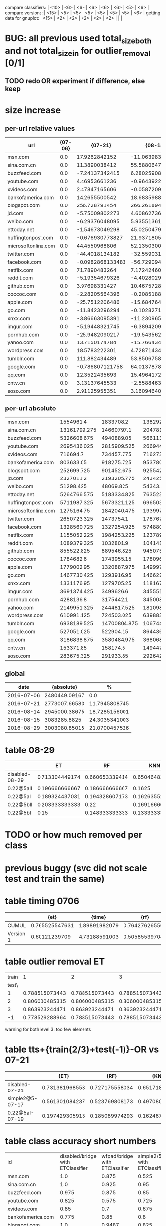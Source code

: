 compare classifiers: | <10>  | <6> | <6> | <6> | <6> | <6> |   <5> |    <6> |  
compare versions:  | <15> | <5> | <5> |   <5> |   <5> |   <5> |   <5> |  <6> |
getting data for gnuplot:  | <15> | <2> | <2> | <2> | <2> | <2> |   |   |
* BUG: all previous used total_size_both and not total_size_in for outlier_removal [0/1]
** TODO redo OR experiment if difference, else keep
* size increase
** per-url relative values
   :PROPERTIES:
   :CUSTOM_ID: size_rel
   :END:
|------------+------------+------------+------------+------------+------------|
| url        |    {07-06} |    {07-21} |    {08-14} |    {08-15} |    {08-29} |
| <10>       |       <10> |       <10> |       <10> |       <10> |       <10> |
|------------+------------+------------+------------+------------+------------|
| msn.com    |        0.0 | 17.9262842152 | -11.0639836462 | -18.2385459858 | 15.228135245 |
| sina.com.cn |        0.0 | 11.3890038412 | 55.5880647253 | 104.787110689 | 65.3329119016 |
| buzzfeed.com |        0.0 | -7.24137342415 | 6.28025908061 | 1.36670026731 | -4.456345763 |
| youtube.com |        0.0 | 4.46953661236 | -0.964392208121 | -19.9935324008 | -12.5798941936 |
| xvideos.com |        0.0 | 2.47847165606 | -0.0587209588685 | -2.31436063361 | 27.6334155952 |
| bankofamerica.com |        0.0 | 14.2655500542 | 18.6835988142 | 17.5738510257 | 107.235538036 |
| blogspot.com |        0.0 | 256.728791454 | 266.261894428 | 252.344813592 | 309.278166013 |
| jd.com     |        0.0 | -5.75009802273 | 4.60862736716 | -1.14070787455 | 4.54734596894 |
| weibo.com  |        0.0 | -6.29376048095 | 5.9355136147 | 8.43446947933 | 62.7362828391 |
| ettoday.net |        0.0 | -1.54673049298 | 45.0250479529 | 26.5523206031 | 18.5412693249 |
| huffingtonpost.com |        0.0 | -0.676930773827 | 21.9371805941 | -3.72415611059 | 14.2156140901 |
| microsoftonline.com |        0.0 | 44.4550968806 | 52.135030003 | 53.4554652644 | 59.3003962821 |
| twitter.com |        0.0 | -44.4018134182 | -32.559031788 | -17.3651893677 | 4.06443588374 |
| facebook.com |        0.0 | -0.0982868133483 | -56.7290949384 | -57.6839496742 | -55.0763251714 |
| netflix.com |        0.0 | 71.7890483264 | 7.17242460617 | 6.19963093011 | 128.813292403 |
| reddit.com |        0.0 | -5.19354679326 | -4.4028029447 | -7.84467338776 | -7.17852112716 |
| github.com |        0.0 | 3.97698331427 | 10.4675728552 | 10.7621120453 | 14.2368030917 |
| coccoc.com |        0.0 | -2.28205564396 | -0.208518870526 | 0.795243647246 | 1.05468193616 |
| apple.com  |        0.0 | -25.7512206486 | -15.6847646037 | -12.675059083 | -17.7343480515 |
| go.com     |        0.0 | -11.8423296294 | -0.102827125083 | 3.11724136944 | 4.30252714834 |
| xnxx.com   |        0.0 | -3.86663095391 | -11.2309655752 | -5.67428319729 | 2.44046631066 |
| imgur.com  |        0.0 | -5.19448321745 | -6.38942092687 | -5.780774325 | -3.62195444316 |
| pornhub.com |        0.0 | -25.9482090217 | -19.543562543 | -10.4806940861 | -3.49573036009 |
| yahoo.com  |        0.0 | 13.7150174784 | -15.7664348517 | -19.0356797961 | -3.20357136457 |
| wordpress.com |        0.0 | 18.5783222301 | 4.72871434917 | 5.45370851336 | 13.6172279896 |
| tumblr.com |        0.0 | 111.882434489 | 53.8506758361 | 60.3115598085 | 54.3818918668 |
| google.com |        0.0 | -0.786807121758 | 64.0137878491 | 54.0858923479 | -1.62423078487 |
| qq.com     |        0.0 | 12.3522435693 | 15.4964172765 | 12.2996507001 | -50.197385646 |
| cntv.cn    |        0.0 | 3.13137645533 | -2.55884635935 | -5.78412857379 | 15.0081810971 |
| soso.com   |        0.0 | 2.91125955351 | 3.16094640942 | 4.08947270969 | 95.4975551716 |
** per-url absolute
| <10>       |       <10> |       <10> |       <10> |       <10> |       <10> |
|------------+------------+------------+------------+------------+------------|
| msn.com    |  1554961.4 |  1833708.2 | 1382920.725 | 1271359.05 | 1791753.025 |
| sina.com.cn | 13161799.275 | 14660797.1 | 20478188.775 | 26953668.45 | 21760786.0 |
| buzzfeed.com | 5326608.675 | 4940889.05 |  5661133.5 | 5399407.45 | 5089236.575 |
| youtube.com | 2695436.025 | 2815909.525 | 2669441.45 | 2156523.15 | 2356353.025 |
| xvideos.com |   716694.7 | 734457.775 |  716273.85 |   700107.8 | 914741.925 |
| bankofamerica.com |  803633.05 | 918275.725 | 953780.625 | 944862.325 | 1665413.275 |
| blogspot.com | 252699.725 | 901452.675 |   925542.8 | 890374.375 |  1034244.8 |
| jd.com     |  2327011.2 | 2193205.775 | 2434254.475 |  2300466.8 | 2432828.45 |
| weibo.com  |  51298.425 |  48069.825 |   54343.25 |  55625.175 |   83481.15 |
| ettoday.net | 5264766.575 | 5183334.825 | 7635230.25 | 6662684.275 | 6240921.125 |
| huffingtonpost.com | 5711987.325 | 5673321.125 |  6965036.3 |  5499264.0 |  6523981.4 |
| microsoftonline.com | 1275164.75 | 1842040.475 | 1939972.275 |  1956810.0 |  2031342.5 |
| twitter.com | 2650723.325 |  1473754.1 | 1787673.475 |  2190420.2 | 2758460.275 |
| facebook.com | 1328560.725 | 1327254.925 |  574880.25 | 562194.425 |   596838.3 |
| netflix.com | 1155052.225 | 1984253.225 | 1237897.475 |  1226661.2 | 2642913.025 |
| reddit.com | 1089379.325 |  1032801.9 |  1041416.1 | 1003921.075 |  1011178.0 |
| github.com | 855522.825 | 889546.825 |   945075.3 |  947595.15 | 977321.925 |
| coccoc.com |  1784682.6 | 1743955.15 |  1780961.2 | 1798875.175 | 1803505.325 |
| apple.com  | 1779002.95 | 1320887.975 | 1499970.525 | 1553513.275 | 1463508.375 |
| go.com     | 1467730.425 | 1293916.95 |  1466221.2 | 1513483.125 | 1530879.925 |
| xnxx.com   | 1331176.95 | 1279705.25 | 1181672.925 |  1255642.2 | 1363663.875 |
| imgur.com  | 3691374.425 |  3499626.6 | 3455516.975 |  3477984.4 | 3557674.525 |
| pornhub.com |  4288136.8 |  3175442.1 | 3450082.10256 |  3838710.3 |  4138235.1 |
| yahoo.com  | 2149951.325 | 2444817.525 | 1810980.65 | 1740693.475 |  2081076.1 |
| wordpress.com | 610991.125 | 724503.025 |  639883.15 |   644312.8 | 694191.179487 |
| tumblr.com | 6938189.525 | 14700804.875 | 10674451.475 | 11122719.85 | 10711308.25 |
| google.com | 527051.025 |  522904.15 |  864436.35 | 812111.275 |   518490.5 |
| qq.com     | 3186838.875 | 3580484.975 | 3680684.725 | 3578808.925 | 1587129.075 |
| cntv.cn    |  153371.85 |   158174.5 |   149447.3 | 144500.625 | 176390.175 |
| soso.com   | 283675.325 |  291933.85 |  292642.15 |  295276.15 | 554578.325 |
** global
  :PROPERTIES:
  :CUSTOM_ID: size_all
  :END:
  |------------+---------------+---------------|
  |       date |    {absolute} |             % |
  |------------+---------------+---------------|
  | 2016-07-06 | 2480449.09167 |           0.0 |
  | 2016-07-21 | 2773007.66583 | 11.7945808745 |
  | 2016-08-14 | 2945000.38675 | 18.7285156001 |
  | 2016-08-15 |  3083285.8825 | 24.3035341003 |
  | 2016-08-29 | 3003080.85015 | 21.0700457526 |
  |------------+---------------+---------------|
* table 08-29
  |------------+--------+--------+--------+--------+--------+-------+--------|
  |            | ET | RF | KNN | DT | SVC | overhead % | max    |
  | <10>       |    <6> |    <6> |    <6> |    <6> |    <6> |   <5> | <6>    |
  |------------+--------+--------+--------+--------+--------+-------+--------|
  | disabled-08-29 | 0.713304449174 | 0.660653339414 | 0.650464832269 | 0.649697679132 | 0.774433313064 |     0 |        |
  | 0.22@5aII  | 0.196666666667 | 0.186666666667 | 0.1625 | 0.230833333333 | 0.0583333333333 | 6.15539623832 |        |
  | 0.22@5aI   | 0.189324437031 | 0.194328607173 | 0.162635529608 | 0.210175145955 | 0.0675562969141 | 6.94834203797 |        |
  | 0.22@5bII  | 0.203333333333 |   0.22 | 0.169166666667 | 0.2175 |  0.095 | 11.3671137869 |        |
  | 0.22@5bI   |   0.15 | 0.148333333333 | 0.133333333333 |  0.175 | 0.0816666666667 | 12.0636657684 |        |
  |------------+--------+--------+--------+--------+--------+-------+--------|
* TODO or how much removed per class
* previous buggy (svc did not scale test and train the same)
* table timing 0706
  :PROPERTIES:
  :CUSTOM_ID: timing
  :END:
|------+-------+-------+-------+-------+-------+-------+-------+-------+-------|
|      |  {et} | {time} |  {rf} | {time} | {knn} | {time} | {ovr} | {param} | {time} |
| <4>  |   <5> |   <5> |   <5> |   <5> |   <5> |   <5> |   <5> |   <5> |   <5> |
|------+-------+-------+-------+-------+-------+-------+-------+-------+-------|
| CUMUL | 0.765525547631 | 1.89891982079 | 0.764276265567 | 0.598977088928 | 0.651070670389 | 0.411082983017 | 0.866125778825 | 1.08589506149 | 0.822636127472 |
| Version 1 | 0.60121239709 | 4.73188591003 | 0.50585539704 | 0.726578950882 | 0.749585484366 | 0.933593034744 | 0.087291644353 | 1.85943317413 | 117.314565897 |
|------+-------+-------+-------+-------+-------+-------+-------+-------+-------|
* table outlier removal ET
  :PROPERTIES:
  :CUSTOM_ID: outlier_removal_et
  :END:
  | train |              1 |              2 |              3 | both            |
  | test\ |                |                |                |                 |
  |-------+----------------+----------------+----------------+-----------------|
  |     1 | 0.788515073443 | 0.788515073443 | 0.788515073443 | 0.768508852368  |
  |     2 | 0.806000485315 | 0.806000485315 | 0.806000485315 | 0.828485328945  |
  |     3 | 0.863923244471 | 0.863923244471 | 0.863923244471 | 0.850585386768  |
  |    -1 | 0.778529288964 | 0.788515073443 | 0.788515073443 | x               |
  warning for both level 3: too few elements
* table tts+{train(2/3)+test(-1)}-OR vs 07-21
  :PROPERTIES:
  :CUSTOM_ID: vs-07-21
  :END:
  |-----------------+-------+-------+-------+-------+-------+-------+--------|
  |                 | {ET} | {RF} | {KNN} | {DT} | {SVC} | {overhead %} |  {max} |
  | <15>            |   <5> |   <5> |   <5> |   <5> |   <5> |   <5> |    <6> |
  |-----------------+-------+-------+-------+-------+-------+-------+--------|
  | disabled-07-21  | 0.731381968553 | 0.727175558034 | 0.65171864988 | 0.701839009032 | 0.817849108785 |     0 | 81.784911 |
  | simple2@5-07-17 | 0.561301084237 | 0.523769808173 | 0.497080900751 | 0.514595496247 | 0.205170975813 | 7.4811481044 | 56.130108 |
  | 0.22@5aI-07-19  | 0.197429305913 | 0.185089974293 | 0.162467866324 | 0.18766066838 | 0.145501285347 | 33.4084308796 | 19.742931 |
  |-----------------+-------+-------+-------+-------+-------+-------+--------|
  #+TBLFM: $8=100*reduce(max, $2..$6)
* table class accuracy short numbers
| id   | disabled/bridge with ETClassifier | wfpad/bridge with ETClassifier | simple2/5 with ETClassifier | 0.22/5aI with ETClassifier | disabled/bridge with OneVsRestClassifier | wfpad/bridge with OneVsRestClassifier | simple2/5 with OneVsRestClassifier | 0.22/5aI with OneVsRestClassifier |
| <4>  |    <6> |    <6> |    <6> |    <6> |    <6> |    <6> |    <6> |    <6> |
| msn.com |    1.0 |  0.875 |  0.525 | 0.1230 |   0.95 |    0.3 |  0.025 |    0.0 |
| sina.com.cn |    1.0 |  0.925 |   0.95 | 0.9538 |    1.0 |  0.925 |  0.925 | 0.9538 |
| buzzfeed.com |  0.975 |  0.875 |   0.85 | 0.5230 |   0.85 |    0.0 |    0.0 |    0.0 |
| youtube.com |  0.825 |  0.575 |  0.725 | 0.3281 |  0.375 |  0.025 |    0.0 |    0.0 |
| xvideos.com |   0.85 |    0.7 |  0.675 | 0.0923 |    0.5 |  0.025 |    0.0 | 0.1538 |
| bankofamerica.com |  0.775 |   0.85 |    0.8 | 0.0307 |  0.775 |  0.125 |  0.025 | 0.1846 |
| blogspot.com |    1.0 | 0.9487 |  0.825 | 0.0307 |    1.0 |    0.0 |  0.225 | 0.0307 |
| jd.com |   0.95 |    0.7 |    0.6 | 0.0769 |   0.75 |    0.2 |    0.0 | 0.1384 |
| weibo.com |    1.0 |  0.975 |  0.875 | 0.4153 |    1.0 |    1.0 |  0.925 | 0.7846 |
| ettoday.net |    0.9 |   0.85 | 0.3333 | 0.1384 |  0.625 |  0.425 | 0.1794 | 0.3692 |
| huffingtonpost.com |  0.975 |    0.3 |  0.175 | 0.1692 |  0.425 |  0.075 |    0.0 | 0.0461 |
| microsoftonline.com |    1.0 |  0.625 |  0.675 | 0.3692 |   0.75 |  0.125 |  0.125 | 0.1076 |
| twitter.com |   0.75 |  0.825 |  0.625 | 0.2307 |  0.475 |  0.025 |    0.0 | 0.1384 |
| facebook.com |  0.925 |  0.825 |  0.925 | 0.5846 |    0.1 |    0.0 |    0.0 | 0.0307 |
| netflix.com |    0.9 |    0.9 |    0.5 |    0.0 |  0.875 |    0.0 |  0.025 | 0.0307 |
| reddit.com |    1.0 |    0.9 |  0.625 | 0.1230 |  0.975 |  0.475 |   0.35 | 0.1230 |
| github.com |   0.95 |    0.9 |  0.675 |    0.2 |   0.85 |    0.0 |    0.0 | 0.0615 |
| coccoc.com |   0.95 |  0.975 |  0.775 | 0.0461 |  0.125 |    0.0 |    0.0 | 0.0769 |
| apple.com |  0.975 |    0.9 |    0.0 | 0.0307 |  0.825 |    0.0 |    0.0 | 0.0461 |
| go.com |  0.875 |  0.825 |   0.55 |    0.0 |   0.55 |    0.0 |    0.0 |    0.0 |
| xnxx.com |    0.9 |   0.95 |  0.725 | 0.1230 |  0.925 |    0.4 |    0.0 | 0.0153 |
| imgur.com |   0.95 |  0.925 |    0.6 | 0.1692 |  0.675 |   0.05 |    0.0 |    0.0 |
| pornhub.com |    1.0 |  0.625 |  0.525 | 0.2461 |  0.975 |    0.8 |   0.55 | 0.4461 |
| yahoo.com |  0.975 |   0.75 |  0.325 | 0.3230 |    0.5 |    0.1 |    0.0 |    0.0 |
| wordpress.com |  0.775 |  0.725 |  0.325 | 0.0156 |  0.775 |  0.075 |  0.175 | 0.0625 |
| tumblr.com |   0.95 |  0.075 |  0.925 | 0.8461 |    0.3 |    0.2 |    0.0 |    0.0 |
| google.com |    1.0 |    0.0 |  0.475 |    0.2 |  0.975 |  0.975 |    0.0 | 0.1230 |
| qq.com |   0.85 |   0.75 |    0.5 |    0.0 |  0.825 |   0.15 |   0.15 | 0.4531 |
| cntv.cn |   0.95 |  0.975 |  0.725 | 0.2812 |   0.95 |   0.95 |  0.425 | 0.5156 |
| soso.com |  0.975 |  0.975 |   0.95 |   0.25 |    0.9 |  0.025 |  0.075 | 0.5312 |
* table tts+{train(2/3)+test(-1)}-OR (vs 07-06)
  :PROPERTIES:
  :CUSTOM_ID: vs-07-06
  :END:
  |-----------------+-------+-------+-------+-------+-------+-------+--------|
  |                 | {ET} | {RF} | {KNN} | {DT} | {SVC} | {overhead %} |  {max} |
  | <15>            |   <5> |   <5> |   <5> |   <5> |   <5> |   <5> |    <6> |
  |-----------------+-------+-------+-------+-------+-------+-------+--------|
  | disabled-07-06  | 0.790955736563 | 0.748477100293 | 0.672791788409 | 0.773659950164 | 0.872549863037 |     0 | 87.254986 |
  | disabled-07-21  | 0.610833333333 | 0.603333333333 | 0.5525 | 0.593333333333 | 0.289166666667 | 11.7945808745 | 61.083333 |
  | wfpad           | 0.75562969141 | 0.695579649708 | 0.603002502085 | 0.685571309425 | 0.417848206839 | 12.9047077098 | 75.562969 |
  | disabled-08-14  | 0.575479566305 | 0.546288573812 | 0.491242702252 | 0.525437864887 | 0.136780650542 | 18.7285156001 | 57.547957 |
  | simple2@5       | 0.593828190158 | 0.573811509591 | 0.50542118432 | 0.506255212677 | 0.0850708924103 | 20.1580990424 | 59.382819 |
  | disabled-08-29  | 0.427022518766 | 0.410341951626 | 0.361134278565 | 0.425354462052 | 0.480400333611 | 21.0700457526 | 48.040033 |
  | tamaraw         |  0.68 | 0.595 | 0.605 | 0.403333333333 | 0.204166666667 | 23.8743081642 |    68. |
  | disabled-08-15  | 0.570833333333 | 0.570833333333 | 0.471666666667 | 0.506666666667 |  0.07 | 24.3035341003 | 57.083333 |
  | simple1@10      | 0.681666666667 | 0.653333333333 | 0.599166666667 | 0.573333333333 | 0.0766666666667 | 25.1641266803 | 68.166667 |
  | 22.0@10aI       | 0.690833333333 |  0.67 |  0.63 | 0.511666666667 | 0.103333333333 | 27.7337867893 | 69.083333 |
  | 22.0@5aII       | 0.221666666667 | 0.229166666667 | 0.191666666667 | 0.235 | 0.274166666667 | 36.451601434 | 27.416667 |
  | simple2@20      | 0.3075 | 0.295 | 0.255 | 0.253333333333 | 0.0725 | 37.455444787 |  30.75 |
  | 0.22@2aI        |  0.26 | 0.2375 | 0.213333333333 | 0.218333333333 | 0.2475 | 37.9903431533 |    26. |
  | simple2@30      | 0.208333333333 | 0.198333333333 | 0.171666666667 | 0.183333333333 | 0.0766666666667 | 48.9719398629 | 20.833333 |
  | 22.0@5aI        | 0.205141388175 | 0.19794344473 | 0.179434447301 | 0.197429305913 | 0.157840616967 | 49.1433961531 | 20.514139 |
  | simple2@30burst | 0.2325 | 0.213333333333 | 0.190833333333 | 0.2175 | 0.085 | 54.3315794585 |  23.25 |
  | simple1@50      | 0.1575 | 0.150833333333 | 0.121666666667 | 0.1675 | 0.1475 | 70.893016648 |  16.75 |
  |-----------------+-------+-------+-------+-------+-------+-------+--------|
  #+TBLFM: $8=100*reduce(max, $2..$6)
* table outlier removal SVC
  :PROPERTIES:
  :CUSTOM_ID: outlier_removal
  :END:
  |--------+----------------+----------------+----------------+----------------|
  |  train |            {1} |            {2} |            {3} |           both |
  | test \ |                |                |                |                |
  |--------+----------------+----------------+----------------+----------------|
  |      1 | 0.893597123573 | 0.893597123573 | 0.893597123573 | 0.862015771526 |
  |      2 | 0.928354210023 | 0.928354210023 | 0.928354210023 | 0.909915734976 |
  |      3 | 0.933391711216 | 0.933391711216 | 0.933391711216 | 0.903097707246 |
  |     -1 | 0.893597123573 | 0.893597123573 | 0.893597123573 |              x |
  |--------+----------------+----------------+----------------+----------------|
  warning for both level 3: too few elements
* table addon with panchenko v1
  |                 | ET | RF | KNN | DT | SVC |     % |    max |
  | <15>            |   <5> |   <5> |   <5> |   <5> |   <5> |   <5> |    <6> |
  |-----------------+-------+-------+-------+-------+-------+-------+--------|
  | x-validate      | 0.886139332366 | 0.775616835994 | 0.904789550073 | 0.86320754717 | 0.859433962264 |     0 | 90.478955 |
  | 0.15.3/nocache  | 0.272727272727 | 0.287272727273 | 0.247272727273 | 0.214545454545 | 0.261818181818 | 76.0609416381 | 28.727273 |
  | 0.15.3/cache    | 0.21897810219 | 0.222627737226 | 0.226277372263 | 0.226277372263 | 0.266423357664 | 85.7112448946 | 26.642336 |
  | 0.18.2/a_i_noburst | 0.206225680934 | 0.210116731518 | 0.221789883268 | 0.217898832685 | 0.221789883268 | 152.595901679 | 22.178988 |
  | 0.18.2/a_ii_noburst | 0.141762452107 | 0.153256704981 | 0.187739463602 | 0.172413793103 | 0.134099616858 | 146.44928088 | 18.773946 |
  | 0.15.3/nocache/1 | 0.214814814815 | 0.225925925926 | 0.303703703704 | 0.222222222222 | 0.259259259259 | 59.3463452173 | 30.370370 |
  | 0.15.3/nocache/5 | 0.248120300752 | 0.278195488722 | 0.270676691729 | 0.293233082707 | 0.296992481203 | 60.6319495048 | 29.699248 |
  | 0.15.3/nocache/10 | 0.225092250923 | 0.258302583026 | 0.265682656827 | 0.280442804428 | 0.254612546125 | 61.1153308588 | 28.044280 |
  | 0.15.3/nocache/0 | 0.241758241758 | 0.278388278388 | 0.271062271062 | 0.252747252747 | 0.260073260073 | 63.2599134289 | 27.838828 |
  | 0.15.3/nocache/30 | 0.243636363636 | 0.232727272727 | 0.258181818182 | 0.210909090909 | 0.276363636364 | 70.4189527957 | 27.636364 |
  | 0.15.3/nocache/40 | 0.235521235521 | 0.262548262548 | 0.250965250965 | 0.243243243243 | 0.250965250965 | 73.7504397967 | 26.254826 |
  | 0.15.3/nocache/20 | 0.243137254902 | 0.243137254902 | 0.247058823529 | 0.239215686275 | 0.239215686275 | 62.465361493 | 24.705882 |
  #+TBLFM: $8=100*reduce(max, $2..$6)
* older tables
** table classes
 | id   | disabled with ETClassifier | wfpad with ETClassifier | simple2/5 with ETClassifier | 0.22/5aI with ETClassifier | disabled with OneVsRestClassifier | wfpad with OneVsRestClassifier | simple2/5 with OneVsRestClassifier | 0.22/5aI with OneVsRestClassifier |
 | <4>  |    <6> |    <6> |    <6> |    <6> |    <6> |    <6> |    <6> |    <6> |
 |------+--------+--------+--------+--------+--------+--------+--------+--------|
 | msn.com |    1.0 |  0.875 |  0.525 | 0.12307692307692308 |   0.95 |    0.3 |  0.025 |    0.0 |
 | sina.com.cn |    1.0 |  0.925 |   0.95 | 0.9538461538461539 |    1.0 |  0.925 |  0.925 | 0.9538461538461539 |
 | buzzfeed.com |  0.975 |  0.875 |   0.85 | 0.5230769230769231 |   0.85 |    0.0 |    0.0 |    0.0 |
 | youtube.com |  0.825 |  0.575 |  0.725 | 0.328125 |  0.375 |  0.025 |    0.0 |    0.0 |
 | xvideos.com |   0.85 |    0.7 |  0.675 | 0.09230769230769231 |    0.5 |  0.025 |    0.0 | 0.15384615384615385 |
 | bankofamerica.com |  0.775 |   0.85 |    0.8 | 0.03076923076923077 |  0.775 |  0.125 |  0.025 | 0.18461538461538463 |
 | blogspot.com |    1.0 | 0.9487179487179487 |  0.825 | 0.03076923076923077 |    1.0 |    0.0 |  0.225 | 0.03076923076923077 |
 | jd.com |   0.95 |    0.7 |    0.6 | 0.07692307692307693 |   0.75 |    0.2 |    0.0 | 0.13846153846153847 |
 | weibo.com |    1.0 |  0.975 |  0.875 | 0.4153846153846154 |    1.0 |    1.0 |  0.925 | 0.7846153846153846 |
 | ettoday.net |    0.9 |   0.85 | 0.3333333333333333 | 0.13846153846153847 |  0.625 |  0.425 | 0.1794871794871795 | 0.36923076923076925 |
 | huffingtonpost.com |  0.975 |    0.3 |  0.175 | 0.16923076923076924 |  0.425 |  0.075 |    0.0 | 0.046153846153846156 |
 | microsoftonline.com |    1.0 |  0.625 |  0.675 | 0.36923076923076925 |   0.75 |  0.125 |  0.125 | 0.1076923076923077 |
 | twitter.com |   0.75 |  0.825 |  0.625 | 0.23076923076923078 |  0.475 |  0.025 |    0.0 | 0.13846153846153847 |
 | facebook.com |  0.925 |  0.825 |  0.925 | 0.5846153846153846 |    0.1 |    0.0 |    0.0 | 0.03076923076923077 |
 | netflix.com |    0.9 |    0.9 |    0.5 |    0.0 |  0.875 |    0.0 |  0.025 | 0.03076923076923077 |
 | reddit.com |    1.0 |    0.9 |  0.625 | 0.12307692307692308 |  0.975 |  0.475 |   0.35 | 0.12307692307692308 |
 | github.com |   0.95 |    0.9 |  0.675 |    0.2 |   0.85 |    0.0 |    0.0 | 0.06153846153846154 |
 | coccoc.com |   0.95 |  0.975 |  0.775 | 0.046153846153846156 |  0.125 |    0.0 |    0.0 | 0.07692307692307693 |
 | apple.com |  0.975 |    0.9 |    0.0 | 0.03076923076923077 |  0.825 |    0.0 |    0.0 | 0.046153846153846156 |
 | go.com |  0.875 |  0.825 |   0.55 |    0.0 |   0.55 |    0.0 |    0.0 |    0.0 |
 | xnxx.com |    0.9 |   0.95 |  0.725 | 0.12307692307692308 |  0.925 |    0.4 |    0.0 | 0.015384615384615385 |
 | imgur.com |   0.95 |  0.925 |    0.6 | 0.16923076923076924 |  0.675 |   0.05 |    0.0 |    0.0 |
 | pornhub.com |    1.0 |  0.625 |  0.525 | 0.24615384615384617 |  0.975 |    0.8 |   0.55 | 0.4461538461538462 |
 | yahoo.com |  0.975 |   0.75 |  0.325 | 0.3230769230769231 |    0.5 |    0.1 |    0.0 |    0.0 |
 | wordpress.com |  0.775 |  0.725 |  0.325 | 0.015625 |  0.775 |  0.075 |  0.175 | 0.0625 |
 | tumblr.com |   0.95 |  0.075 |  0.925 | 0.8461538461538461 |    0.3 |    0.2 |    0.0 |    0.0 |
 | google.com |    1.0 |    0.0 |  0.475 |    0.2 |  0.975 |  0.975 |    0.0 | 0.12307692307692308 |
 | qq.com |   0.85 |   0.75 |    0.5 |    0.0 |  0.825 |   0.15 |   0.15 | 0.453125 |
 | cntv.cn |   0.95 |  0.975 |  0.725 | 0.28125 |   0.95 |   0.95 |  0.425 | 0.515625 |
 | soso.com |  0.975 |  0.975 |   0.95 |   0.25 |    0.9 |  0.025 |  0.075 | 0.53125 |
** table bridge+tts+train(2/3)-OR (OR^2)
   |            | ET | RF | KNN | DT | SVM | overhead % |    max |
   | <10>       |    <6> |    <6> |    <6> |    <6> |    <6> |   <5> |    <6> |
   |------------+--------+--------+--------+--------+--------+-------+--------|
   | no cover   | 0.87081429685 | 0.841980447033 | 0.754211000009 | 0.82447538791 | 0.912626859843 |     0 | 91.262686 |
   | retro@30   | 0.723333333333 | 0.719166666667 | 0.621666666667 | 0.5375 | 0.118333333333 | 26.766882278 | 72.333333 |
   | wfpad      | 0.720600500417 | 0.695579649708 | 0.618849040867 | 0.647206005004 | 0.271059216013 | 12.9047077098 | 72.060050 |
   | simple1@10 |  0.705 | 0.658333333333 |  0.615 | 0.576666666667 | 0.1875 | 25.1641266803 |   70.5 |
   | retro@50   | 0.698915763136 | 0.657214345288 | 0.61551292744 | 0.531276063386 | 0.183486238532 | 16.6027859811 | 69.891576 |
   | 22@10aI    | 0.688333333333 | 0.663333333333 | 0.615833333333 | 0.5025 | 0.123333333333 | 27.7337867893 | 68.833333 |
   | retro@70   |   0.68 | 0.6525 | 0.5975 | 0.546666666667 |  0.185 | 22.3359945259 |    68. |
   | tamaraw    | 0.656666666667 | 0.5525 |   0.61 | 0.2875 | 0.250833333333 | 23.8743081642 | 65.666667 |
   | simple2@5  | 0.57130942452 | 0.542952460384 | 0.499582985822 | 0.463719766472 | 0.166805671393 | 20.1580990424 | 57.130942 |
   | simple2@20 | 0.280833333333 | 0.284166666667 | 0.229166666667 | 0.291666666667 | 0.158333333333 | 37.455444787 | 29.166667 |
   | simple1@50 | 0.1625 | 0.136666666667 | 0.111666666667 |   0.14 | 0.224166666667 | 70.893016648 | 22.416667 |
   | simple2@30-burst | 0.214166666667 | 0.198333333333 | 0.170833333333 | 0.190833333333 | 0.110833333333 | 54.3315794585 | 21.416667 |
   | simple2@30 | 0.199166666667 |  0.195 | 0.161666666667 | 0.165833333333 | 0.0975 | 48.9719398629 | 19.916667 |
   #+TBLFM: $8=100*reduce(max, $2..$6)
** table 2/3 +correct OR (+bridge+tts)
   |            | ET | RF | KNN | DT | SVM | overhead (in %) |    max |
   | <10>       |    <6> |    <6> |    <6> |    <6> |    <6> |   <5> |    <6> |
   |------------+--------+--------+--------+--------+--------+-------+--------|
   | no cover   | 0.905374387382 | 0.875428431675 | 0.814423482934 | 0.881825562529 | 0.968168076394 |     0 | 96.816808 |
   | retro@30.js | 0.7675 |   0.74 | 0.703333333333 | 0.474166666667 | 0.123333333333 | 26.766882278 |  76.75 |
   | wfpad      | 0.760633861551 | 0.748123436197 | 0.674728940784 | 0.720600500417 | 0.29107589658 | 12.9047077098 | 76.063386 |
   | retro@50   | 0.741451209341 | 0.693077564637 | 0.676396997498 | 0.488740617181 | 0.264386989158 | 16.6027859811 | 74.145121 |
   | retro@70.js | 0.740833333333 |  0.705 | 0.6575 | 0.514166666667 |  0.315 | 22.3359945259 | 74.083333 |
   | simple1@10 | 0.734166666667 | 0.681666666667 | 0.664166666667 | 0.615833333333 | 0.164166666667 | 25.1641266803 | 73.416667 |
   | 22.0@10aI  | 0.7275 | 0.684166666667 | 0.679166666667 | 0.515833333333 | 0.103333333333 | 27.7337867893 |  72.75 |
   | tamaraw    | 0.7075 | 0.635833333333 | 0.6725 | 0.3175 | 0.415833333333 | 23.8743081642 |  70.75 |
   | simple2@30burst | 0.236666666667 | 0.243333333333 | 0.195833333333 |  0.205 |  0.165 | 54.3315794585 | 24.333333 |
   | simple1@50 | 0.168333333333 | 0.169166666667 |   0.14 |   0.14 | 0.233333333333 | 70.893016648 | 23.333333 |
   | simple2@30 | 0.209166666667 | 0.2025 | 0.191666666667 | 0.194166666667 | 0.141666666667 | 48.9719398629 | 20.916667 |
   #+TBLFM: $8=100*reduce(max, $2..$6)
** table 2/3 (bridge test-train-split)
   |            | ET | RF | KNN | DT | SVM | overhead % |    max |
   | <10>       |    <6> |    <6> |    <6> |    <6> |    <6> |   <5> |    <6> |
   |------------+--------+--------+--------+--------+--------+-------+--------|
   | X-validation | 0.916470674736 | 0.893283053545 | 0.833026795719 | 0.888055842265 | 0.96954627519 |     0 | 96.954628 |
   | 0.15.3-re  | 0.746666666667 | 0.7275 | 0.6825 |  0.525 |  0.135 | 26.766882278 | 74.666667 |
   | 0.15.3-ret | 0.727272727273 | 0.695579649708 | 0.660550458716 | 0.525437864887 | 0.292743953294 | 16.6027859811 | 72.727273 |
   | wfpad      | 0.73894912427 | 0.715596330275 | 0.659716430359 | 0.723936613845 | 0.302752293578 | 12.9047077098 | 73.894912 |
   | 0.15.3-ret | 0.726666666667 | 0.6975 | 0.645833333333 | 0.539166666667 | 0.330833333333 | 22.3359945259 | 72.666667 |
   | 22.0@10aI  | 0.716666666667 | 0.6925 | 0.6675 | 0.533333333333 | 0.113333333333 | 27.7337867893 | 71.666667 |
   | simple1@10 |   0.71 | 0.686666666667 | 0.643333333333 | 0.636666666667 |  0.185 | 25.1641266803 |    71. |
   | simple1@50 | 0.165833333333 |  0.155 | 0.130833333333 | 0.1525 | 0.251666666667 | 70.893016648 | 25.166667 |
   | simple2@30 | 0.198333333333 |   0.18 | 0.184166666667 | 0.205833333333 | 0.124166666667 | 48.9719398629 | 20.583333 |
   #+TBLFM: $8=100*reduce(max, $2..$6)
** table bridge
   |            | ET | RF | KNN | DT | SVM | overhead % |    max |
   | <10>       |    <6> |    <6> |    <6> |    <6> |    <6> |   <5> |    <6> |
   |------------+--------+--------+--------+--------+--------+-------+--------|
   | X-validation | 0.922804890859 | 0.900902479093 | 0.833026795719 | 0.894766375133 | 0.974214037703 |     0 | 97.421404 |
   | wfpad      | 0.785778577858 | 0.80198019802 | 0.701170117012 | 0.740774077408 | 0.390639063906 | 19.8453353207 | 80.198020 |
   | simple@10  | 0.798113207547 | 0.779245283019 | 0.721698113208 | 0.711320754717 | 0.183018867925 | 29.1931678384 | 79.811321 |
   | 22.0@10aI  | 0.771271729186 | 0.740164684355 | 0.718206770357 | 0.552607502287 | 0.112534309241 | 33.2183170937 | 77.127173 |
   | simple@50  | 0.17955801105 | 0.164825046041 | 0.142725598527 | 0.161141804788 | 0.266114180479 | 75.483688562 | 26.611418 |
   | simple2@30 | 0.2325 | 0.236666666667 | 0.203333333333 | 0.231666666667 | 0.154166666667 | 48.9719398629 | 23.666667 |
   #+TBLFM: $8=100*reduce(max, $2..$6)
** table addon
   |            | ET | RF | KNN | DT | SVM | overhead (in %) |    max |
   | <15>            |   <5> |   <5> |   <5> |   <5> |   <5> |   <5> |    <6> |
   |-----------------+-------+-------+-------+-------+-------+-------+--------|
   | 06-09@10        | 0.954136429608 | 0.954208998549 | 0.904644412192 | 0.927648766328 | 0.992307692308 |     0 | 99.230769 |
   | 06-17@10_from   | 0.965476190476 | 0.965476190476 | 0.924702380952 | 0.930853174603 | 0.9875 |     0 |  98.75 |
   | retro/30        | 0.831541218638 | 0.756272401434 | 0.824372759857 | 0.835125448029 | 0.967741935484 | 5.96205868901 | 96.774194 |
   | retro/10        | 0.855072463768 | 0.847826086957 | 0.844202898551 | 0.876811594203 | 0.95652173913 | 9.04459033622 | 95.652174 |
   | retro/1         | 0.886861313869 | 0.86496350365 | 0.861313868613 | 0.850364963504 | 0.952554744526 | 5.44125194462 | 95.255474 |
   | retro/0         | 0.875471698113 | 0.833962264151 | 0.864150943396 | 0.815094339623 | 0.939622641509 | 5.37331468639 | 93.962264 |
   | retro/20        | 0.85393258427 | 0.87265917603 | 0.831460674157 | 0.887640449438 | 0.898876404494 | 8.27004240349 | 89.887640 |
   | retro/5         | 0.889733840304 | 0.878326996198 | 0.87072243346 | 0.893536121673 | 0.863117870722 | 11.0126447664 | 89.353612 |
   | 0.18.2/b_i_from_100 | 0.612716763006 | 0.621387283237 | 0.638728323699 | 0.523121387283 | 0.647398843931 | 7.56895623136 | 64.739884 |
   | 0.15.3/nocache/40 | 0.285714285714 | 0.281853281853 | 0.277992277992 | 0.277992277992 | 0.540540540541 | 73.7504397967 | 54.054054 |
   | 0.15.3/nocache/5 | 0.300751879699 | 0.293233082707 | 0.281954887218 | 0.281954887218 | 0.533834586466 | 60.6319495048 | 53.383459 |
   | 0.15.3/nocache/10 | 0.324723247232 | 0.29520295203 | 0.287822878229 | 0.291512915129 | 0.531365313653 | 61.1153308588 | 53.136531 |
   | 0.15.3/nocache/30 | 0.287272727273 |  0.24 | 0.265454545455 | 0.294545454545 | 0.527272727273 | 70.4189527957 | 52.727273 |
   | 0.15.3/nocache/1 | 0.340740740741 | 0.325925925926 | 0.311111111111 | 0.322222222222 | 0.503703703704 | 59.3463452173 | 50.370370 |
   | 0.15.3/nocache/0 | 0.318681318681 | 0.289377289377 | 0.285714285714 | 0.289377289377 | 0.487179487179 | 63.2599134289 | 48.717949 |
   | 0.15.3/nocache/20 | 0.266666666667 | 0.262745098039 | 0.270588235294 | 0.262745098039 | 0.486274509804 | 62.465361493 | 48.627451 |
   | 0.15.3/nocache  |  0.28 | 0.283636363636 | 0.261818181818 | 0.265454545455 |  0.44 | 76.0609416381 |    44. |
   | 0.15.3/cache    | 0.262773722628 | 0.259124087591 | 0.251824817518 | 0.273722627737 | 0.430656934307 | 85.7112448946 | 43.065693 |
   | 0.21.0_ai       | 0.346456692913 | 0.354330708661 | 0.362204724409 | 0.374015748031 | 0.133858267717 | 116.869091043 | 37.401575 |
   | 20.0/20_ai      | 0.153256704981 | 0.153256704981 | 0.149425287356 | 0.153256704981 | 0.35632183908 | 198.062095036 | 35.632184 |
   | 0.18.2/a_i_noburst/ | 0.229571984436 | 0.225680933852 | 0.225680933852 | 0.233463035019 | 0.307392996109 | 152.595901679 | 30.739300 |
   | 0.18.2/a_ii_noburst | 0.195402298851 | 0.195402298851 | 0.195402298851 | 0.183908045977 | 0.252873563218 | 146.44928088 | 25.287356 |
   | 0.19/20_bi      | 0.181818181818 | 0.177865612648 | 0.177865612648 | 0.197628458498 | 0.114624505929 | 238.256936475 | 19.762846 |
   | 20.0/0_bi       | 0.0804597701149 | 0.0919540229885 | 0.0919540229885 | 0.088122605364 | 0.195402298851 | 218.240773017 | 19.540230 |
   | 0.19/0_aii      | 0.18431372549 | 0.176470588235 | 0.192156862745 | 0.18431372549 | 0.0901960784314 | 246.081082364 | 19.215686 |
   | 20.0/40_ai      | 0.139622641509 | 0.143396226415 | 0.147169811321 | 0.135849056604 | 0.192452830189 | 239.426094305 | 19.245283 |
   | 0.19/0_bii      | 0.187755102041 | 0.187755102041 | 0.191836734694 | 0.191836734694 | 0.187755102041 | 194.720098923 | 19.183673 |
   | 20.0/20_bi      | 0.18992248062 | 0.18992248062 | 0.186046511628 | 0.18992248062 | 0.112403100775 | 229.632542003 | 18.992248 |
   | 20.0/0_ai       | 0.166007905138 | 0.162055335968 | 0.173913043478 | 0.177865612648 | 0.185770750988 | 210.566496147 | 18.577075 |
   | 20.0/40_bii     | 0.129032258065 | 0.133064516129 | 0.133064516129 | 0.137096774194 | 0.181451612903 | 231.261406395 | 18.145161 |
   | 0.19/20_bii     | 0.171548117155 | 0.167364016736 | 0.179916317992 | 0.167364016736 | 0.154811715481 | 217.548934833 | 17.991632 |
   | 20.0/40_aii     | 0.158671586716 | 0.162361623616 | 0.158671586716 | 0.158671586716 | 0.169741697417 | 244.15757123 | 16.974170 |
   | 20.0/0_aii      | 0.135658914729 | 0.143410852713 | 0.135658914729 | 0.124031007752 | 0.162790697674 | 217.947386813%) | 16.279070 |
   | 0.19/0_ai       | 0.129770992366 | 0.125954198473 | 0.13358778626 | 0.129770992366 | 0.148854961832 | 210.138737341 | 14.885496 |
   | 20.0/20_aii     | 0.147859922179 | 0.155642023346 | 0.155642023346 | 0.15953307393 | 0.143968871595 | 230.464242106 | 15.953307 |
   | 20.0/20_bii     | 0.150406504065 | 0.150406504065 | 0.154471544715 | 0.154471544715 | 0.121951219512 | 239.755825512 | 15.447154 |
   | 20.0/40_bi      | 0.14552238806 | 0.141791044776 | 0.141791044776 | 0.138059701493 | 0.130597014925 | 232.698559034 | 14.552239 |
   | 20.0/0_bii      | 0.14552238806 | 0.141791044776 | 0.14552238806 | 0.141791044776 | 0.108208955224 | 268.903927294 | 14.552239 |
   #+TBLFM: $8=100*reduce(max, $2..$6)
** table wfpad
   |            | ET | RF | KNN | DT | SVM | %     |     max |
   |            |    <6> |    <6> |    <6> |    <6> |    <6> | <5>   |     <7> |
   |------------+--------+--------+--------+--------+--------+-------+---------|
   | x-validate | 0.860064935065 | 0.895909090909 | 0.88525974026 | 0.91025974026 | 0.946103896104 |       | 94.610390 |
   | enabled    |  0.875 | 0.908088235294 | 0.886029411765 | 0.922794117647 | 0.9375 | 0.220331273228 |   93.75 |
   #+TBLFM: $8=100*reduce(max, $2..$6)
** table addon@100
   |                 | ET | RF | KNN | DT | SVM |     % |    max |
   | <15>            |   <5> |   <5> |   <5> |   <5> |   <5> |   <5> |    <6> |
   |-----------------+-------+-------+-------+-------+-------+-------+--------|
   | x-validate      | 0.857974370143 | 0.820121042617 | 0.772865515845 | 0.787230538808 | 0.915999556788 |     0 | 91.599956 |
   | 0.18.2/b_i_noburst | 0.195513708114 | 0.181944059817 | 0.198836887289 | 0.12628080864 | 0.111326502354 | 24.2101478249 | 19.883689 |
   #+TBLFM: $8=100*reduce(max, $2..$6)

** extra table data
*** scale
   | SCALE               |          |          |          |          |     |
   | x-validate          | 0.954136429608 | 0.946589259797 | 0.904644412192 | 0.927576197388 |     |
   | 0.18.2/a_i_noburst  | 0.229571984436 | 0.221789883268 | 0.225680933852 | 0.206225680934 |     |
   | 0.18.2/a_ii_noburst | 0.187739463602 | 0.195402298851 | 0.195402298851 | 0.183908045977 |     |
   | 0.15.3/nocache | 0.265454545455 | 0.247272727273 | 0.261818181818 | 0.261818181818 |   |
   | 0.15.3/cache        | 0.259124087591 | 0.251824817518 | 0.251824817518 | 0.251824817518 |     |
* ========== END TABLES ===================
* sizes disabled
** global
*** python
sys.argv = ['', 'disabled/bridge__2016-07-06', 'disabled/bridge__2016-07-21', 'disabled/bridge__2016-08-14', 'disabled/bridge__2016-08-15', 'disabled/bridge__2016-08-29/']
defenses = counter.for_defenses(sys.argv[1:])
stats = {k: _bytes_mean_std(v) for (k,v) in defenses.iteritems()}
sizes = {k: _average_bytes(v) for (k,v) in stats.iteritems()}
a = sizes.keys()
a.sort()
for i in a:
    print i, sizes[i], sizes[i]/sizes[a[0]]
*** data
disabled/bridge__2016-07-06 2480449.09167 1.0
disabled/bridge__2016-07-21 2773007.66583 1.11794580874
disabled/bridge__2016-08-14 2945000.38675 1.187285156
disabled/bridge__2016-08-15 3083285.8825 1.243035341
disabled/bridge__2016-08-29/ 3003080.85015 1.21070045753
** per site absolute
*** python
#+BEGIN_SRC python
  site_size_out = site_sizes(stats)
  for i in site_size_out:
      print i,
      for val in site_size_out[i]:
              print val,
      print ""
#+END_SRC
*** data
msn.com 1554961.4 1833708.2 1382920.725 1271359.05 1791753.025 
sina.com.cn 13161799.275 14660797.1 20478188.775 26953668.45 21760786.0 
buzzfeed.com 5326608.675 4940889.05 5661133.5 5399407.45 5089236.575 
youtube.com 2695436.025 2815909.525 2669441.45 2156523.15 2356353.025 
xvideos.com 716694.7 734457.775 716273.85 700107.8 914741.925 
bankofamerica.com 803633.05 918275.725 953780.625 944862.325 1665413.275 
blogspot.com 252699.725 901452.675 925542.8 890374.375 1034244.8 
jd.com 2327011.2 2193205.775 2434254.475 2300466.8 2432828.45 
weibo.com 51298.425 48069.825 54343.25 55625.175 83481.15 
ettoday.net 5264766.575 5183334.825 7635230.25 6662684.275 6240921.125 
huffingtonpost.com 5711987.325 5673321.125 6965036.3 5499264.0 6523981.4 
microsoftonline.com 1275164.75 1842040.475 1939972.275 1956810.0 2031342.5 
twitter.com 2650723.325 1473754.1 1787673.475 2190420.2 2758460.275 
facebook.com 1328560.725 1327254.925 574880.25 562194.425 596838.3 
netflix.com 1155052.225 1984253.225 1237897.475 1226661.2 2642913.025 
reddit.com 1089379.325 1032801.9 1041416.1 1003921.075 1011178.0 
github.com 855522.825 889546.825 945075.3 947595.15 977321.925 
coccoc.com 1784682.6 1743955.15 1780961.2 1798875.175 1803505.325 
apple.com 1779002.95 1320887.975 1499970.525 1553513.275 1463508.375 
go.com 1467730.425 1293916.95 1466221.2 1513483.125 1530879.925 
xnxx.com 1331176.95 1279705.25 1181672.925 1255642.2 1363663.875 
imgur.com 3691374.425 3499626.6 3455516.975 3477984.4 3557674.525 
pornhub.com 4288136.8 3175442.1 3450082.10256 3838710.3 4138235.1 
yahoo.com 2149951.325 2444817.525 1810980.65 1740693.475 2081076.1 
wordpress.com 610991.125 724503.025 639883.15 644312.8 694191.179487 
tumblr.com 6938189.525 14700804.875 10674451.475 11122719.85 10711308.25 
google.com 527051.025 522904.15 864436.35 812111.275 518490.5 
qq.com 3186838.875 3580484.975 3680684.725 3578808.925 1587129.075 
cntv.cn 153371.85 158174.5 149447.3 144500.625 176390.175 
soso.com 283675.325 291933.85 292642.15 295276.15 554578.325 
** per site relative
*** python
for i in site_size_out:
    print i,
    for val in site_size_out[i]:
            print ((val / site_size_out[i][0]) -1) * 100,
    print ""
*** data
**** new (percent)
msn.com 0.0 17.9262842152 -11.0639836462 -18.2385459858 15.228135245
sina.com.cn 0.0 11.3890038412 55.5880647253 104.787110689 65.3329119016
buzzfeed.com 0.0 -7.24137342415 6.28025908061 1.36670026731 -4.456345763
youtube.com 0.0 4.46953661236 -0.964392208121 -19.9935324008 -12.5798941936
xvideos.com 0.0 2.47847165606 -0.0587209588685 -2.31436063361 27.6334155952
bankofamerica.com 0.0 14.2655500542 18.6835988142 17.5738510257 107.235538036
blogspot.com 0.0 256.728791454 266.261894428 252.344813592 309.278166013
jd.com 0.0 -5.75009802273 4.60862736716 -1.14070787455 4.54734596894
weibo.com 0.0 -6.29376048095 5.9355136147 8.43446947933 62.7362828391
ettoday.net 0.0 -1.54673049298 45.0250479529 26.5523206031 18.5412693249
huffingtonpost.com 0.0 -0.676930773827 21.9371805941 -3.72415611059 14.2156140901
microsoftonline.com 0.0 44.4550968806 52.135030003 53.4554652644 59.3003962821
twitter.com 0.0 -44.4018134182 -32.559031788 -17.3651893677 4.06443588374
facebook.com 0.0 -0.0982868133483 -56.7290949384 -57.6839496742 -55.0763251714
netflix.com 0.0 71.7890483264 7.17242460617 6.19963093011 128.813292403
reddit.com 0.0 -5.19354679326 -4.4028029447 -7.84467338776 -7.17852112716
github.com 0.0 3.97698331427 10.4675728552 10.7621120453 14.2368030917
coccoc.com 0.0 -2.28205564396 -0.208518870526 0.795243647246 1.05468193616
apple.com 0.0 -25.7512206486 -15.6847646037 -12.675059083 -17.7343480515
go.com 0.0 -11.8423296294 -0.102827125083 3.11724136944 4.30252714834
xnxx.com 0.0 -3.86663095391 -11.2309655752 -5.67428319729 2.44046631066
imgur.com 0.0 -5.19448321745 -6.38942092687 -5.780774325 -3.62195444316
pornhub.com 0.0 -25.9482090217 -19.543562543 -10.4806940861 -3.49573036009
yahoo.com 0.0 13.7150174784 -15.7664348517 -19.0356797961 -3.20357136457
wordpress.com 0.0 18.5783222301 4.72871434917 5.45370851336 13.6172279896
tumblr.com 0.0 111.882434489 53.8506758361 60.3115598085 54.3818918668
google.com 0.0 -0.786807121758 64.0137878491 54.0858923479 -1.62423078487
qq.com 0.0 12.3522435693 15.4964172765 12.2996507001 -50.197385646
cntv.cn 0.0 3.13137645533 -2.55884635935 -5.78412857379 15.0081810971
soso.com 0.0 2.91125955351 3.16094640942 4.08947270969 95.4975551716
**** old data (1.percent instead of percent)
 msn.com 1.0 1.17926284215 0.889360163538 0.817614540142 1.15228135245
 sina.com.cn 1.0 1.11389003841 1.55588064725 2.04787110689 1.65332911902
 buzzfeed.com 1.0 0.927586265758 1.06280259081 1.01366700267 0.95543654237
 youtube.com 1.0 1.04469536612 0.990356077919 0.800064675992 0.874201058064
 xvideos.com 1.0 1.02478471656 0.999412790411 0.976856393664 1.27633415595
 bankofamerica.com 1.0 1.14265550054 1.18683598814 1.17573851026 2.07235538036
 blogspot.com 1.0 3.56728791454 3.66261894428 3.52344813592 4.09278166013
 jd.com 1.0 0.942499019773 1.04608627367 0.988592921255 1.04547345969
 weibo.com 1.0 0.93706239519 1.05935513615 1.08434469479 1.62736282839
 ettoday.net 1.0 0.98453269507 1.45025047953 1.26552320603 1.18541269325
 huffingtonpost.com 1.0 0.993230692262 1.21937180594 0.962758438894 1.1421561409
 microsoftonline.com 1.0 1.44455096881 1.52135030003 1.53455465264 1.59300396282
 twitter.com 1.0 0.555981865818 0.67440968212 0.826348106323 1.04064435884
 facebook.com 1.0 0.999017131867 0.432709050616 0.423160503258 0.449236748286
 netflix.com 1.0 1.71789048326 1.07172424606 1.0619963093 2.28813292403
 reddit.com 1.0 0.948064532067 0.955971970553 0.921553266122 0.928214788728
 github.com 1.0 1.03976983314 1.10467572855 1.10762112045 1.14236803092
 coccoc.com 1.0 0.97717944356 0.997914811295 1.00795243647 1.01054681936
 apple.com 1.0 0.742487793514 0.843152353963 0.87324940917 0.822656519485
 go.com 1.0 0.881576703706 0.998971728749 1.03117241369 1.04302527148
 xnxx.com 1.0 0.961333690461 0.887690344248 0.943257168027 1.02440466311
 imgur.com 1.0 0.948055167825 0.936105790731 0.94219225675 0.963780455568
 pornhub.com 1.0 0.740517909783 0.80456437457 0.895193059139 0.965042696399
 yahoo.com 1.0 1.13715017478 0.842335651483 0.809643202039 0.967964286354
 wordpress.com 1.0 1.1857832223 1.04728714349 1.05453708513 1.1361722799
 tumblr.com 1.0 2.11882434489 1.53850675836 1.60311559809 1.54381891867
 google.com 1.0 0.992131928782 1.64013787849 1.54085892348 0.983757692151
 qq.com 1.0 1.12352243569 1.15496417277 1.122996507 0.49802614354
 cntv.cn 1.0 1.03131376455 0.974411536406 0.942158714262 1.15008181097
 soso.com 1.0 1.02911259554 1.03160946409 1.0408947271 1.95497555172
* all disabled incl. 08-29
** data
cross_test(sys.argv, with_svm=True) #, cumul=False)
parameter search took: 40.7659029961
*** cross-validation on X,y
ExtraTreesClassifier time: 3.14424204826
0.803150312409, [ 0.79347826  0.76470588  0.82278481  0.86666667  0.76811594]
RandomForestClassifier time: 1.62751102448
0.779851079672, [ 0.76086957  0.77647059  0.82278481  0.8         0.73913043]
KNeighborsClassifier time: 1.53211593628
0.71819029428, [ 0.7173913   0.67058824  0.75949367  0.73333333  0.71014493]
DecisionTreeClassifier time: 1.65946483612
0.756516688789, [ 0.76086957  0.75294118  0.79746835  0.74666667  0.72463768]
OneVsRestClassifier(C=8192.0, gamma=2.0) time: 1.93136501312
0.862347005946, [ 0.81521739  0.84705882  0.89873418  0.86666667  0.88405797]
*** train: disabled/bridge__2016-07-06 VS disabled/bridge__2016-07-21 (overhead 11.7945808745%)
ExtraTreesClassifier: 0.616666666667 (0.610314130783 seconds)
RandomForestClassifier: 0.579166666667 (0.0444629192352 seconds)
KNeighborsClassifier: 0.546666666667 (0.0246551036835 seconds)
DecisionTreeClassifier: 0.5525 (0.0412430763245 seconds)
OneVsRestClassifier: 0.715833333333 (0.303701877594 seconds)
*** train: disabled/bridge__2016-07-06 VS disabled/bridge__2016-08-14 (overhead 18.7285156001%)
ExtraTreesClassifier: 0.565471226022 (0.584900140762 seconds)
RandomForestClassifier: 0.536280233528 (0.0454449653625 seconds)
KNeighborsClassifier: 0.47539616347 (0.024581193924 seconds)
DecisionTreeClassifier: 0.547956630525 (0.0404529571533 seconds)
OneVsRestClassifier: 0.722268557131 (0.298378944397 seconds)
*** train: disabled/bridge__2016-07-06 VS disabled/bridge__2016-08-15 (overhead 24.3035341003%)
ExtraTreesClassifier: 0.551666666667 (0.58505487442 seconds)
RandomForestClassifier: 0.529166666667 (0.044506072998 seconds)
KNeighborsClassifier: 0.473333333333 (0.0246171951294 seconds)
DecisionTreeClassifier: 0.528333333333 (0.0408651828766 seconds)
OneVsRestClassifier: 0.696666666667 (0.298878908157 seconds)
*** train: disabled/bridge__2016-07-06 VS disabled/bridge__2016-08-29/ (overhead 21.0700457526%)
ExtraTreesClassifier: 0.427022518766 (0.592926025391 seconds)
RandomForestClassifier: 0.410341951626 (0.0438048839569 seconds)
KNeighborsClassifier: 0.361134278565 (0.0246210098267 seconds)
DecisionTreeClassifier: 0.425354462052 (0.0425310134888 seconds)
OneVsRestClassifier: 0.480400333611 (0.29914188385 seconds)
* cumul 22.0 flavors vs 08-29
  bad accuracy overall
** data
buggy timing printout, but no matter
*** warning
WARNING:root:optimal parameters found at the border. c:2048.000000, g:32.000000
parameter search took: 100.602566004
*** cross-validation on X,y
ExtraTreesClassifier time: 3.41085410118
0.713304449174, [ 0.76086957  0.71590909  0.7         0.66666667  0.72307692]
RandomForestClassifier time: 1.82851600647
0.660653339414, [ 0.72826087  0.67045455  0.6625      0.62666667  0.61538462]
KNeighborsClassifier time: 1.74753189087
0.650464832269, [ 0.64130435  0.70454545  0.5875      0.62666667  0.69230769]
DecisionTreeClassifier time: 1.85160803795
0.649697679132, [ 0.63043478  0.69318182  0.65        0.61333333  0.66153846]
OneVsRestClassifier(C=2048.0, gamma=32.0) time: 2.15444684029
0.774433313064, [ 0.73913043  0.80681818  0.7375      0.77333333  0.81538462]
*** train: disabled/bridge__2016-08-29/ VS 0.22/5aII__2016-08-25/ (overhead 6.15539623832%)
ExtraTreesClassifier (-2.00271606445e-05 seconds): 0.196666666667
RandomForestClassifier (-0.648813009262 seconds): 0.186666666667
KNeighborsClassifier (-0.693619012833 seconds): 0.1625
DecisionTreeClassifier (-0.718941926956 seconds): 0.230833333333
OneVsRestClassifier (-0.759991884232 seconds): 0.0583333333333
*** train: disabled/bridge__2016-08-29/ VS 0.22/5bI__2016-08-27/ (overhead 12.0636657684%)
ExtraTreesClassifier (-1.69277191162e-05 seconds): 0.15
RandomForestClassifier (-0.628659009933 seconds): 0.148333333333
KNeighborsClassifier (-0.681890010834 seconds): 0.133333333333
DecisionTreeClassifier (-0.711370944977 seconds): 0.175
OneVsRestClassifier (-0.75337600708 seconds): 0.0816666666667
*** train: disabled/bridge__2016-08-29/ VS 0.22/5aI__2016-08-26/ (overhead 6.94834203797%)
ExtraTreesClassifier (-1.81198120117e-05 seconds): 0.189324437031
RandomForestClassifier (-0.6620221138 seconds): 0.194328607173
KNeighborsClassifier (-0.708399057388 seconds): 0.162635529608
DecisionTreeClassifier (-0.734319210052 seconds): 0.210175145955
OneVsRestClassifier (-0.77562212944 seconds): 0.0675562969141
*** train: disabled/bridge__2016-08-29/ VS 0.22/5bII__2016-08-27/ (overhead 11.3671137869%)
ExtraTreesClassifier (-1.71661376953e-05 seconds): 0.203333333333
RandomForestClassifier (-0.624361991882 seconds): 0.22
KNeighborsClassifier (-0.668545007706 seconds): 0.169166666667
DecisionTreeClassifier (-0.694421052933 seconds): 0.2175
OneVsRestClassifier (-0.735374212265 seconds): 0.095
* all disabled
** data
*** grid result: OneVsRestClassifier(estimator=SVC(C=2048.0, cache_size=200, class_weight='balanced', coef0=0.0,
  decision_function_shape=None, degree=3, gamma=4.0, kernel='rbf',
  max_iter=-1, probability=False, random_state=None, shrinking=True,
  tol=0.001, verbose=False),
          n_jobs=1)
parameter search took: 57.5400338173
*** cross-validation on X,y
ExtraTreesClassifier time: 2.66603589058
0.7842026397, [ 0.81318681  0.77011494  0.8         0.74666667  0.79104478]
RandomForestClassifier time: 1.38493704796
0.776886631639, [ 0.82417582  0.72413793  0.8         0.76        0.7761194 ]
KNeighborsClassifier time: 1.28077912331
0.673603672618, [ 0.69230769  0.67816092  0.6875      0.65333333  0.65671642]
DecisionTreeClassifier time: 1.37941408157
0.781494544142, [ 0.8021978   0.75862069  0.7375      0.77333333  0.8358209 ]
OneVsRestClassifier(C=2048.0, gamma=4.0) time: 1.70379090309
0.845427284758, [ 0.85714286  0.87356322  0.7625      0.85333333  0.88059701]
*** train: disabled/bridge__2016-07-06 VS disabled/bridge__2016-07-21 (overhead 11.7945808745%)
ExtraTreesClassifier (-2.21729278564e-05 seconds): 0.6175
RandomForestClassifier (-0.610196113586 seconds): 0.5925
KNeighborsClassifier (-0.658586025238 seconds): 0.543333333333
DecisionTreeClassifier (-0.682856082916 seconds): 0.58
OneVsRestClassifier (-0.728525161743 seconds): 0.364166666667
*** train: disabled/bridge__2016-07-06 VS disabled/bridge__2016-08-14 (overhead 18.7285156001%)
ExtraTreesClassifier (-1.71661376953e-05 seconds): 0.56880733945
RandomForestClassifier (-0.586500167847 seconds): 0.557964970809
KNeighborsClassifier (-0.631911039352 seconds): 0.462885738115
DecisionTreeClassifier (-0.65735411644 seconds): 0.535446205171
OneVsRestClassifier (-0.703587055206 seconds): 0.202668890742
*** train: disabled/bridge__2016-07-06 VS disabled/bridge__2016-08-15 (overhead 24.3035341003%)
ExtraTreesClassifier (-1.50203704834e-05 seconds): 0.563333333333
RandomForestClassifier (-0.587833166122 seconds): 0.52
KNeighborsClassifier (-0.633373022079 seconds): 0.4525
DecisionTreeClassifier (-0.657632112503 seconds): 0.515
OneVsRestClassifier (-0.706146001816 seconds): 0.125833333333
* TODO outlier_removal_levels with debug output (how many classes removed)
** data
>>> outlier_removal_levels(defenses[sys.argv[1]]) #td: try out
*** combined outlier removal
DEBUG:counter.py:567:        msn.com: outlier_removal(1) removed 0 from 40
DEBUG:counter.py:567:    sina.com.cn: outlier_removal(1) removed 0 from 40
DEBUG:counter.py:567:   buzzfeed.com: outlier_removal(1) removed 0 from 40
DEBUG:counter.py:567:    youtube.com: outlier_removal(1) removed 0 from 40
DEBUG:counter.py:567:    xvideos.com: outlier_removal(1) removed 0 from 40
DEBUG:counter.py:567:bankofamerica.com: outlier_removal(1) removed 0 from 40
DEBUG:counter.py:567:   blogspot.com: outlier_removal(1) removed 0 from 40
DEBUG:counter.py:567:         jd.com: outlier_removal(1) removed 0 from 40
DEBUG:counter.py:567:      weibo.com: outlier_removal(1) removed 0 from 40
DEBUG:counter.py:567:    ettoday.net: outlier_removal(1) removed 0 from 40
DEBUG:counter.py:567:huffingtonpost.com: outlier_removal(1) removed 0 from 40
DEBUG:counter.py:567:microsoftonline.com: outlier_removal(1) removed 0 from 40
DEBUG:counter.py:567:    twitter.com: outlier_removal(1) removed 0 from 40
DEBUG:counter.py:567:   facebook.com: outlier_removal(1) removed 0 from 40
DEBUG:counter.py:567:    netflix.com: outlier_removal(1) removed 0 from 40
DEBUG:counter.py:567:     reddit.com: outlier_removal(1) removed 0 from 40
DEBUG:counter.py:567:     github.com: outlier_removal(1) removed 0 from 40
DEBUG:counter.py:567:     coccoc.com: outlier_removal(1) removed 0 from 40
DEBUG:counter.py:567:      apple.com: outlier_removal(1) removed 0 from 40
DEBUG:counter.py:567:         go.com: outlier_removal(1) removed 0 from 40
DEBUG:counter.py:567:       xnxx.com: outlier_removal(1) removed 0 from 40
DEBUG:counter.py:567:      imgur.com: outlier_removal(1) removed 0 from 40
DEBUG:counter.py:567:    pornhub.com: outlier_removal(1) removed 0 from 40
DEBUG:counter.py:567:      yahoo.com: outlier_removal(1) removed 0 from 40
DEBUG:counter.py:567:  wordpress.com: outlier_removal(1) removed 0 from 40
DEBUG:counter.py:567:     tumblr.com: outlier_removal(1) removed 0 from 40
DEBUG:counter.py:567:     google.com: outlier_removal(1) removed 0 from 40
DEBUG:counter.py:567:         qq.com: outlier_removal(1) removed 0 from 40
DEBUG:counter.py:567:        cntv.cn: outlier_removal(1) removed 0 from 40
DEBUG:counter.py:567:       soso.com: outlier_removal(1) removed 0 from 40
DEBUG:analyse.py:164:c:   2048.0 g:      0.125 acc: 0.871303512977
DEBUG:analyse.py:164:c:   2048.0 g:        0.5 acc: 0.911454184303
DEBUG:analyse.py:164:c:   2048.0 g:        2.0 acc: 0.948993462644
DEBUG:analyse.py:164:c:   2048.0 g:        8.0 acc: 0.947837450824
DEBUG:analyse.py:164:c:   8192.0 g:      0.125 acc: 0.887849597675
DEBUG:analyse.py:164:c:   8192.0 g:        0.5 acc: 0.933284389965
DEBUG:analyse.py:164:c:   8192.0 g:        2.0 acc: 0.947766468779
DEBUG:analyse.py:164:c:   8192.0 g:        8.0 acc: 0.94906444469
DEBUG:analyse.py:164:c:  32768.0 g:      0.125 acc: 0.920034679332
DEBUG:analyse.py:164:c:  32768.0 g:        0.5 acc: 0.937658516302
DEBUG:analyse.py:164:c:  32768.0 g:        2.0 acc: 0.949108750658
DEBUG:analyse.py:164:c:  32768.0 g:        8.0 acc: 0.94906444469
DEBUG:analyse.py:164:c: 131072.0 g:      0.125 acc: 0.923975612091
DEBUG:analyse.py:164:c: 131072.0 g:        0.5 acc: 0.932038373353
DEBUG:analyse.py:164:c: 131072.0 g:        2.0 acc: 0.949108750658
DEBUG:analyse.py:164:c: 131072.0 g:        8.0 acc: 0.94906444469
INFO:analyse.py:174:grid result: OneVsRestClassifier(estimator=SVC(C=32768.0, cache_size=200, class_weight='balanced', coef0=0.0,
  decision_function_shape=None, degree=3, gamma=2.0, kernel='rbf',
  max_iter=-1, probability=False, random_state=None, shrinking=True,
  tol=0.001, verbose=False),
          n_jobs=1)
level: 1
OneVsRestClassifier(C=32768.0, gamma=2.0)DEBUG:analyse.py:216:_scaled on svc OneVsRestClassifier
 time: 1.05166101456
0.846956396172, [ 0.84782609  0.85882353  0.8125      0.89473684  0.82089552]
DEBUG:counter.py:567:        msn.com: outlier_removal(2) removed 1 from 40
DEBUG:counter.py:567:    sina.com.cn: outlier_removal(2) removed 1 from 40
DEBUG:counter.py:567:   buzzfeed.com: outlier_removal(2) removed 3 from 40
DEBUG:counter.py:567:    youtube.com: outlier_removal(2) removed 7 from 40
DEBUG:counter.py:567:    xvideos.com: outlier_removal(2) removed 7 from 40
DEBUG:counter.py:567:bankofamerica.com: outlier_removal(2) removed 9 from 40
DEBUG:counter.py:567:   blogspot.com: outlier_removal(2) removed 1 from 40
DEBUG:counter.py:567:         jd.com: outlier_removal(2) removed 2 from 40
DEBUG:counter.py:567:      weibo.com: outlier_removal(2) removed 0 from 40
DEBUG:counter.py:567:    ettoday.net: outlier_removal(2) removed 4 from 40
DEBUG:counter.py:567:huffingtonpost.com: outlier_removal(2) removed 1 from 40
DEBUG:counter.py:567:microsoftonline.com: outlier_removal(2) removed 0 from 40
DEBUG:counter.py:567:    twitter.com: outlier_removal(2) removed 10 from 40
DEBUG:counter.py:567:   facebook.com: outlier_removal(2) removed 3 from 40
DEBUG:counter.py:567:    netflix.com: outlier_removal(2) removed 4 from 40
DEBUG:counter.py:567:     reddit.com: outlier_removal(2) removed 0 from 40
DEBUG:counter.py:567:     github.com: outlier_removal(2) removed 3 from 40
DEBUG:counter.py:567:     coccoc.com: outlier_removal(2) removed 2 from 40
DEBUG:counter.py:567:      apple.com: outlier_removal(2) removed 2 from 40
DEBUG:counter.py:567:         go.com: outlier_removal(2) removed 6 from 40
DEBUG:counter.py:567:       xnxx.com: outlier_removal(2) removed 4 from 40
DEBUG:counter.py:567:      imgur.com: outlier_removal(2) removed 2 from 40
DEBUG:counter.py:567:    pornhub.com: outlier_removal(2) removed 0 from 40
DEBUG:counter.py:567:      yahoo.com: outlier_removal(2) removed 1 from 40
DEBUG:counter.py:567:  wordpress.com: outlier_removal(2) removed 9 from 40
DEBUG:counter.py:567:     tumblr.com: outlier_removal(2) removed 2 from 40
DEBUG:counter.py:567:     google.com: outlier_removal(2) removed 0 from 40
DEBUG:counter.py:567:         qq.com: outlier_removal(2) removed 6 from 40
DEBUG:counter.py:567:        cntv.cn: outlier_removal(2) removed 3 from 40
DEBUG:counter.py:567:       soso.com: outlier_removal(2) removed 3 from 40
level: 2
OneVsRestClassifier(C=32768.0, gamma=2.0)DEBUG:analyse.py:216:_scaled on svc OneVsRestClassifier
 time: 0.852010965347
0.929104545886, [ 0.93103448  0.91358025  0.94366197  0.97014925  0.88709677]
DEBUG:counter.py:567:        msn.com: outlier_removal(3) removed 1 from 40
DEBUG:counter.py:567:    sina.com.cn: outlier_removal(3) removed 1 from 40
DEBUG:counter.py:567:   buzzfeed.com: outlier_removal(3) removed 3 from 40
DEBUG:counter.py:567:    youtube.com: outlier_removal(3) removed 8 from 40
DEBUG:counter.py:567:    xvideos.com: outlier_removal(3) removed 7 from 40
DEBUG:counter.py:567:bankofamerica.com: outlier_removal(3) removed 9 from 40
DEBUG:counter.py:567:   blogspot.com: outlier_removal(3) removed 1 from 40
DEBUG:counter.py:567:         jd.com: outlier_removal(3) removed 2 from 40
DEBUG:counter.py:567:      weibo.com: outlier_removal(3) removed 0 from 40
DEBUG:counter.py:567:    ettoday.net: outlier_removal(3) removed 4 from 40
DEBUG:counter.py:567:huffingtonpost.com: outlier_removal(3) removed 1 from 40
DEBUG:counter.py:567:microsoftonline.com: outlier_removal(3) removed 30 from 40
DEBUG:counter.py:567:    twitter.com: outlier_removal(3) removed 14 from 40
DEBUG:counter.py:567:   facebook.com: outlier_removal(3) removed 3 from 40
DEBUG:counter.py:567:    netflix.com: outlier_removal(3) removed 4 from 40
DEBUG:counter.py:567:     reddit.com: outlier_removal(3) removed 0 from 40
DEBUG:counter.py:567:     github.com: outlier_removal(3) removed 3 from 40
DEBUG:counter.py:567:     coccoc.com: outlier_removal(3) removed 2 from 40
DEBUG:counter.py:567:      apple.com: outlier_removal(3) removed 2 from 40
DEBUG:counter.py:567:         go.com: outlier_removal(3) removed 6 from 40
DEBUG:counter.py:567:       xnxx.com: outlier_removal(3) removed 5 from 40
DEBUG:counter.py:567:      imgur.com: outlier_removal(3) removed 2 from 40
DEBUG:counter.py:567:    pornhub.com: outlier_removal(3) removed 6 from 40
DEBUG:counter.py:567:      yahoo.com: outlier_removal(3) removed 3 from 40
DEBUG:counter.py:567:  wordpress.com: outlier_removal(3) removed 9 from 40
DEBUG:counter.py:567:     tumblr.com: outlier_removal(3) removed 2 from 40
DEBUG:counter.py:567:     google.com: outlier_removal(3) removed 0 from 40
DEBUG:counter.py:567:         qq.com: outlier_removal(3) removed 6 from 40
DEBUG:counter.py:567:        cntv.cn: outlier_removal(3) removed 3 from 40
DEBUG:counter.py:567:       soso.com: outlier_removal(3) removed 3 from 40
level: 3
OneVsRestClassifier(C=32768.0, gamma=2.0)DEBUG:analyse.py:216:_scaled on svc OneVsRestClassifier
 time: 0.837813138962
0.925547947439, [ 0.93902439  0.91139241  0.95714286  0.921875    0.89830508]
separate outlier removal for training and test data
DEBUG:counter.py:567:        msn.com: outlier_removal(1) removed 0 from 29
DEBUG:counter.py:567:    sina.com.cn: outlier_removal(1) removed 0 from 28
DEBUG:counter.py:567:   buzzfeed.com: outlier_removal(1) removed 0 from 27
DEBUG:counter.py:567:    youtube.com: outlier_removal(1) removed 0 from 24
DEBUG:counter.py:567:    xvideos.com: outlier_removal(1) removed 0 from 24
DEBUG:counter.py:567:bankofamerica.com: outlier_removal(1) removed 0 from 24
DEBUG:counter.py:567:   blogspot.com: outlier_removal(1) removed 0 from 31
DEBUG:counter.py:567:         jd.com: outlier_removal(1) removed 0 from 24
DEBUG:counter.py:567:      weibo.com: outlier_removal(1) removed 0 from 29
DEBUG:counter.py:567:    ettoday.net: outlier_removal(1) removed 0 from 30
DEBUG:counter.py:567:huffingtonpost.com: outlier_removal(1) removed 0 from 25
DEBUG:counter.py:567:microsoftonline.com: outlier_removal(1) removed 0 from 28
DEBUG:counter.py:567:    twitter.com: outlier_removal(1) removed 0 from 30
DEBUG:counter.py:567:   facebook.com: outlier_removal(1) removed 0 from 23
DEBUG:counter.py:567:    netflix.com: outlier_removal(1) removed 0 from 28
DEBUG:counter.py:567:     reddit.com: outlier_removal(1) removed 0 from 26
DEBUG:counter.py:567:     github.com: outlier_removal(1) removed 0 from 26
DEBUG:counter.py:567:     coccoc.com: outlier_removal(1) removed 0 from 21
DEBUG:counter.py:567:      apple.com: outlier_removal(1) removed 0 from 27
DEBUG:counter.py:567:         go.com: outlier_removal(1) removed 0 from 23
DEBUG:counter.py:567:       xnxx.com: outlier_removal(1) removed 0 from 31
DEBUG:counter.py:567:      imgur.com: outlier_removal(1) removed 0 from 26
DEBUG:counter.py:567:    pornhub.com: outlier_removal(1) removed 0 from 31
DEBUG:counter.py:567:      yahoo.com: outlier_removal(1) removed 0 from 28
DEBUG:counter.py:567:  wordpress.com: outlier_removal(1) removed 0 from 26
DEBUG:counter.py:567:     tumblr.com: outlier_removal(1) removed 0 from 28
DEBUG:counter.py:567:     google.com: outlier_removal(1) removed 0 from 25
DEBUG:counter.py:567:         qq.com: outlier_removal(1) removed 0 from 27
DEBUG:counter.py:567:        cntv.cn: outlier_removal(1) removed 0 from 24
DEBUG:counter.py:567:       soso.com: outlier_removal(1) removed 0 from 27
DEBUG:counter.py:567:        msn.com: outlier_removal(-1) removed 0 from 11
DEBUG:counter.py:567:    sina.com.cn: outlier_removal(-1) removed 1 from 12
DEBUG:counter.py:567:   buzzfeed.com: outlier_removal(-1) removed 0 from 13
DEBUG:counter.py:567:    youtube.com: outlier_removal(-1) removed 0 from 16
DEBUG:counter.py:567:    xvideos.com: outlier_removal(-1) removed 0 from 16
DEBUG:counter.py:567:bankofamerica.com: outlier_removal(-1) removed 0 from 16
DEBUG:counter.py:567:   blogspot.com: outlier_removal(-1) removed 0 from 9
DEBUG:counter.py:567:         jd.com: outlier_removal(-1) removed 0 from 16
DEBUG:counter.py:567:      weibo.com: outlier_removal(-1) removed 0 from 11
DEBUG:counter.py:567:    ettoday.net: outlier_removal(-1) removed 0 from 10
DEBUG:counter.py:567:huffingtonpost.com: outlier_removal(-1) removed 0 from 15
DEBUG:counter.py:567:microsoftonline.com: outlier_removal(-1) removed 0 from 12
DEBUG:counter.py:567:    twitter.com: outlier_removal(-1) removed 0 from 10
DEBUG:counter.py:567:   facebook.com: outlier_removal(-1) removed 0 from 17
DEBUG:counter.py:567:    netflix.com: outlier_removal(-1) removed 0 from 12
DEBUG:counter.py:567:     reddit.com: outlier_removal(-1) removed 0 from 14
DEBUG:counter.py:567:     github.com: outlier_removal(-1) removed 0 from 14
DEBUG:counter.py:567:     coccoc.com: outlier_removal(-1) removed 0 from 19
DEBUG:counter.py:567:      apple.com: outlier_removal(-1) removed 0 from 13
DEBUG:counter.py:567:         go.com: outlier_removal(-1) removed 0 from 17
DEBUG:counter.py:567:       xnxx.com: outlier_removal(-1) removed 0 from 9
DEBUG:counter.py:567:      imgur.com: outlier_removal(-1) removed 0 from 14
DEBUG:counter.py:567:    pornhub.com: outlier_removal(-1) removed 0 from 9
DEBUG:counter.py:567:      yahoo.com: outlier_removal(-1) removed 0 from 12
DEBUG:counter.py:567:  wordpress.com: outlier_removal(-1) removed 0 from 14
DEBUG:counter.py:567:     tumblr.com: outlier_removal(-1) removed 0 from 12
DEBUG:counter.py:567:     google.com: outlier_removal(-1) removed 0 from 15
DEBUG:counter.py:567:         qq.com: outlier_removal(-1) removed 0 from 13
DEBUG:counter.py:567:        cntv.cn: outlier_removal(-1) removed 0 from 16
DEBUG:counter.py:567:       soso.com: outlier_removal(-1) removed 0 from 13
level train: 1, test: -1
OneVsRestClassifier(C=32768.0, gamma=2.0)DEBUG:analyse.py:216:_scaled on svc OneVsRestClassifier
 time: 0.969180107117
0.85804351767, [ 0.83870968  0.89411765  0.81012658  0.86666667  0.88059701]
DEBUG:counter.py:567:        msn.com: outlier_removal(1) removed 0 from 29
DEBUG:counter.py:567:    sina.com.cn: outlier_removal(1) removed 0 from 28
DEBUG:counter.py:567:   buzzfeed.com: outlier_removal(1) removed 0 from 27
DEBUG:counter.py:567:    youtube.com: outlier_removal(1) removed 0 from 24
DEBUG:counter.py:567:    xvideos.com: outlier_removal(1) removed 0 from 24
DEBUG:counter.py:567:bankofamerica.com: outlier_removal(1) removed 0 from 24
DEBUG:counter.py:567:   blogspot.com: outlier_removal(1) removed 0 from 31
DEBUG:counter.py:567:         jd.com: outlier_removal(1) removed 0 from 24
DEBUG:counter.py:567:      weibo.com: outlier_removal(1) removed 0 from 29
DEBUG:counter.py:567:    ettoday.net: outlier_removal(1) removed 0 from 30
DEBUG:counter.py:567:huffingtonpost.com: outlier_removal(1) removed 0 from 25
DEBUG:counter.py:567:microsoftonline.com: outlier_removal(1) removed 0 from 28
DEBUG:counter.py:567:    twitter.com: outlier_removal(1) removed 0 from 30
DEBUG:counter.py:567:   facebook.com: outlier_removal(1) removed 0 from 23
DEBUG:counter.py:567:    netflix.com: outlier_removal(1) removed 0 from 28
DEBUG:counter.py:567:     reddit.com: outlier_removal(1) removed 0 from 26
DEBUG:counter.py:567:     github.com: outlier_removal(1) removed 0 from 26
DEBUG:counter.py:567:     coccoc.com: outlier_removal(1) removed 0 from 21
DEBUG:counter.py:567:      apple.com: outlier_removal(1) removed 0 from 27
DEBUG:counter.py:567:         go.com: outlier_removal(1) removed 0 from 23
DEBUG:counter.py:567:       xnxx.com: outlier_removal(1) removed 0 from 31
DEBUG:counter.py:567:      imgur.com: outlier_removal(1) removed 0 from 26
DEBUG:counter.py:567:    pornhub.com: outlier_removal(1) removed 0 from 31
DEBUG:counter.py:567:      yahoo.com: outlier_removal(1) removed 0 from 28
DEBUG:counter.py:567:  wordpress.com: outlier_removal(1) removed 0 from 26
DEBUG:counter.py:567:     tumblr.com: outlier_removal(1) removed 0 from 28
DEBUG:counter.py:567:     google.com: outlier_removal(1) removed 0 from 25
DEBUG:counter.py:567:         qq.com: outlier_removal(1) removed 0 from 27
DEBUG:counter.py:567:        cntv.cn: outlier_removal(1) removed 0 from 24
DEBUG:counter.py:567:       soso.com: outlier_removal(1) removed 0 from 27
DEBUG:counter.py:567:        msn.com: outlier_removal(1) removed 0 from 11
DEBUG:counter.py:567:    sina.com.cn: outlier_removal(1) removed 0 from 12
DEBUG:counter.py:567:   buzzfeed.com: outlier_removal(1) removed 0 from 13
DEBUG:counter.py:567:    youtube.com: outlier_removal(1) removed 0 from 16
DEBUG:counter.py:567:    xvideos.com: outlier_removal(1) removed 0 from 16
DEBUG:counter.py:567:bankofamerica.com: outlier_removal(1) removed 0 from 16
DEBUG:counter.py:567:   blogspot.com: outlier_removal(1) removed 0 from 9
DEBUG:counter.py:567:         jd.com: outlier_removal(1) removed 0 from 16
DEBUG:counter.py:567:      weibo.com: outlier_removal(1) removed 0 from 11
DEBUG:counter.py:567:    ettoday.net: outlier_removal(1) removed 0 from 10
DEBUG:counter.py:567:huffingtonpost.com: outlier_removal(1) removed 0 from 15
DEBUG:counter.py:567:microsoftonline.com: outlier_removal(1) removed 0 from 12
DEBUG:counter.py:567:    twitter.com: outlier_removal(1) removed 0 from 10
DEBUG:counter.py:567:   facebook.com: outlier_removal(1) removed 0 from 17
DEBUG:counter.py:567:    netflix.com: outlier_removal(1) removed 0 from 12
DEBUG:counter.py:567:     reddit.com: outlier_removal(1) removed 0 from 14
DEBUG:counter.py:567:     github.com: outlier_removal(1) removed 0 from 14
DEBUG:counter.py:567:     coccoc.com: outlier_removal(1) removed 0 from 19
DEBUG:counter.py:567:      apple.com: outlier_removal(1) removed 0 from 13
DEBUG:counter.py:567:         go.com: outlier_removal(1) removed 0 from 17
DEBUG:counter.py:567:       xnxx.com: outlier_removal(1) removed 0 from 9
DEBUG:counter.py:567:      imgur.com: outlier_removal(1) removed 0 from 14
DEBUG:counter.py:567:    pornhub.com: outlier_removal(1) removed 0 from 9
DEBUG:counter.py:567:      yahoo.com: outlier_removal(1) removed 0 from 12
DEBUG:counter.py:567:  wordpress.com: outlier_removal(1) removed 0 from 14
DEBUG:counter.py:567:     tumblr.com: outlier_removal(1) removed 0 from 12
DEBUG:counter.py:567:     google.com: outlier_removal(1) removed 0 from 15
DEBUG:counter.py:567:         qq.com: outlier_removal(1) removed 0 from 13
DEBUG:counter.py:567:        cntv.cn: outlier_removal(1) removed 0 from 16
DEBUG:counter.py:567:       soso.com: outlier_removal(1) removed 0 from 13
level train: 1, test: 1
OneVsRestClassifier(C=32768.0, gamma=2.0)DEBUG:analyse.py:216:_scaled on svc OneVsRestClassifier
 time: 0.94553899765
0.846837551632, [ 0.79569892  0.89534884  0.79746835  0.88        0.86567164]
DEBUG:counter.py:567:        msn.com: outlier_removal(1) removed 0 from 29
DEBUG:counter.py:567:    sina.com.cn: outlier_removal(1) removed 0 from 28
DEBUG:counter.py:567:   buzzfeed.com: outlier_removal(1) removed 0 from 27
DEBUG:counter.py:567:    youtube.com: outlier_removal(1) removed 0 from 24
DEBUG:counter.py:567:    xvideos.com: outlier_removal(1) removed 0 from 24
DEBUG:counter.py:567:bankofamerica.com: outlier_removal(1) removed 0 from 24
DEBUG:counter.py:567:   blogspot.com: outlier_removal(1) removed 0 from 31
DEBUG:counter.py:567:         jd.com: outlier_removal(1) removed 0 from 24
DEBUG:counter.py:567:      weibo.com: outlier_removal(1) removed 0 from 29
DEBUG:counter.py:567:    ettoday.net: outlier_removal(1) removed 0 from 30
DEBUG:counter.py:567:huffingtonpost.com: outlier_removal(1) removed 0 from 25
DEBUG:counter.py:567:microsoftonline.com: outlier_removal(1) removed 0 from 28
DEBUG:counter.py:567:    twitter.com: outlier_removal(1) removed 0 from 30
DEBUG:counter.py:567:   facebook.com: outlier_removal(1) removed 0 from 23
DEBUG:counter.py:567:    netflix.com: outlier_removal(1) removed 0 from 28
DEBUG:counter.py:567:     reddit.com: outlier_removal(1) removed 0 from 26
DEBUG:counter.py:567:     github.com: outlier_removal(1) removed 0 from 26
DEBUG:counter.py:567:     coccoc.com: outlier_removal(1) removed 0 from 21
DEBUG:counter.py:567:      apple.com: outlier_removal(1) removed 0 from 27
DEBUG:counter.py:567:         go.com: outlier_removal(1) removed 0 from 23
DEBUG:counter.py:567:       xnxx.com: outlier_removal(1) removed 0 from 31
DEBUG:counter.py:567:      imgur.com: outlier_removal(1) removed 0 from 26
DEBUG:counter.py:567:    pornhub.com: outlier_removal(1) removed 0 from 31
DEBUG:counter.py:567:      yahoo.com: outlier_removal(1) removed 0 from 28
DEBUG:counter.py:567:  wordpress.com: outlier_removal(1) removed 0 from 26
DEBUG:counter.py:567:     tumblr.com: outlier_removal(1) removed 0 from 28
DEBUG:counter.py:567:     google.com: outlier_removal(1) removed 0 from 25
DEBUG:counter.py:567:         qq.com: outlier_removal(1) removed 0 from 27
DEBUG:counter.py:567:        cntv.cn: outlier_removal(1) removed 0 from 24
DEBUG:counter.py:567:       soso.com: outlier_removal(1) removed 0 from 27
DEBUG:counter.py:567:        msn.com: outlier_removal(2) removed 0 from 11
DEBUG:counter.py:567:    sina.com.cn: outlier_removal(2) removed 1 from 12
DEBUG:counter.py:567:   buzzfeed.com: outlier_removal(2) removed 2 from 13
DEBUG:counter.py:567:    youtube.com: outlier_removal(2) removed 2 from 16
DEBUG:counter.py:567:    xvideos.com: outlier_removal(2) removed 3 from 16
DEBUG:counter.py:567:bankofamerica.com: outlier_removal(2) removed 4 from 16
DEBUG:counter.py:567:   blogspot.com: outlier_removal(2) removed 0 from 9
DEBUG:counter.py:567:         jd.com: outlier_removal(2) removed 0 from 16
DEBUG:counter.py:567:      weibo.com: outlier_removal(2) removed 2 from 11
DEBUG:counter.py:567:    ettoday.net: outlier_removal(2) removed 0 from 10
DEBUG:counter.py:567:huffingtonpost.com: outlier_removal(2) removed 2 from 15
DEBUG:counter.py:567:microsoftonline.com: outlier_removal(2) removed 0 from 12
DEBUG:counter.py:567:    twitter.com: outlier_removal(2) removed 0 from 10
DEBUG:counter.py:567:   facebook.com: outlier_removal(2) removed 3 from 17
DEBUG:counter.py:567:    netflix.com: outlier_removal(2) removed 1 from 12
DEBUG:counter.py:567:     reddit.com: outlier_removal(2) removed 0 from 14
DEBUG:counter.py:567:     github.com: outlier_removal(2) removed 1 from 14
DEBUG:counter.py:567:     coccoc.com: outlier_removal(2) removed 4 from 19
DEBUG:counter.py:567:      apple.com: outlier_removal(2) removed 0 from 13
DEBUG:counter.py:567:         go.com: outlier_removal(2) removed 2 from 17
DEBUG:counter.py:567:       xnxx.com: outlier_removal(2) removed 1 from 9
DEBUG:counter.py:567:      imgur.com: outlier_removal(2) removed 2 from 14
DEBUG:counter.py:567:    pornhub.com: outlier_removal(2) removed 0 from 9
DEBUG:counter.py:567:      yahoo.com: outlier_removal(2) removed 3 from 12
DEBUG:counter.py:567:  wordpress.com: outlier_removal(2) removed 3 from 14
DEBUG:counter.py:567:     tumblr.com: outlier_removal(2) removed 1 from 12
DEBUG:counter.py:567:     google.com: outlier_removal(2) removed 0 from 15
DEBUG:counter.py:567:         qq.com: outlier_removal(2) removed 4 from 13
DEBUG:counter.py:567:        cntv.cn: outlier_removal(2) removed 1 from 16
DEBUG:counter.py:567:       soso.com: outlier_removal(2) removed 2 from 13
level train: 1, test: 2
OneVsRestClassifier(C=32768.0, gamma=2.0)DEBUG:analyse.py:216:_scaled on svc OneVsRestClassifier
 time: 0.857046127319
0.919782103369, [ 0.87951807  0.93333333  0.95833333  0.89552239  0.93220339]
DEBUG:counter.py:567:        msn.com: outlier_removal(1) removed 0 from 29
DEBUG:counter.py:567:    sina.com.cn: outlier_removal(1) removed 0 from 28
DEBUG:counter.py:567:   buzzfeed.com: outlier_removal(1) removed 0 from 27
DEBUG:counter.py:567:    youtube.com: outlier_removal(1) removed 0 from 24
DEBUG:counter.py:567:    xvideos.com: outlier_removal(1) removed 0 from 24
DEBUG:counter.py:567:bankofamerica.com: outlier_removal(1) removed 0 from 24
DEBUG:counter.py:567:   blogspot.com: outlier_removal(1) removed 0 from 31
DEBUG:counter.py:567:         jd.com: outlier_removal(1) removed 0 from 24
DEBUG:counter.py:567:      weibo.com: outlier_removal(1) removed 0 from 29
DEBUG:counter.py:567:    ettoday.net: outlier_removal(1) removed 0 from 30
DEBUG:counter.py:567:huffingtonpost.com: outlier_removal(1) removed 0 from 25
DEBUG:counter.py:567:microsoftonline.com: outlier_removal(1) removed 0 from 28
DEBUG:counter.py:567:    twitter.com: outlier_removal(1) removed 0 from 30
DEBUG:counter.py:567:   facebook.com: outlier_removal(1) removed 0 from 23
DEBUG:counter.py:567:    netflix.com: outlier_removal(1) removed 0 from 28
DEBUG:counter.py:567:     reddit.com: outlier_removal(1) removed 0 from 26
DEBUG:counter.py:567:     github.com: outlier_removal(1) removed 0 from 26
DEBUG:counter.py:567:     coccoc.com: outlier_removal(1) removed 0 from 21
DEBUG:counter.py:567:      apple.com: outlier_removal(1) removed 0 from 27
DEBUG:counter.py:567:         go.com: outlier_removal(1) removed 0 from 23
DEBUG:counter.py:567:       xnxx.com: outlier_removal(1) removed 0 from 31
DEBUG:counter.py:567:      imgur.com: outlier_removal(1) removed 0 from 26
DEBUG:counter.py:567:    pornhub.com: outlier_removal(1) removed 0 from 31
DEBUG:counter.py:567:      yahoo.com: outlier_removal(1) removed 0 from 28
DEBUG:counter.py:567:  wordpress.com: outlier_removal(1) removed 0 from 26
DEBUG:counter.py:567:     tumblr.com: outlier_removal(1) removed 0 from 28
DEBUG:counter.py:567:     google.com: outlier_removal(1) removed 0 from 25
DEBUG:counter.py:567:         qq.com: outlier_removal(1) removed 0 from 27
DEBUG:counter.py:567:        cntv.cn: outlier_removal(1) removed 0 from 24
DEBUG:counter.py:567:       soso.com: outlier_removal(1) removed 0 from 27
DEBUG:counter.py:567:        msn.com: outlier_removal(3) removed 0 from 11
DEBUG:counter.py:567:    sina.com.cn: outlier_removal(3) removed 3 from 12
DEBUG:counter.py:567:   buzzfeed.com: outlier_removal(3) removed 2 from 13
DEBUG:counter.py:567:    youtube.com: outlier_removal(3) removed 7 from 16
DEBUG:counter.py:567:    xvideos.com: outlier_removal(3) removed 3 from 16
DEBUG:counter.py:567:bankofamerica.com: outlier_removal(3) removed 4 from 16
DEBUG:counter.py:567:   blogspot.com: outlier_removal(3) removed 0 from 9
DEBUG:counter.py:567:         jd.com: outlier_removal(3) removed 0 from 16
DEBUG:counter.py:567:      weibo.com: outlier_removal(3) removed 2 from 11
DEBUG:counter.py:567:    ettoday.net: outlier_removal(3) removed 0 from 10
DEBUG:counter.py:567:huffingtonpost.com: outlier_removal(3) removed 2 from 15
DEBUG:counter.py:567:microsoftonline.com: outlier_removal(3) removed 8 from 12
DEBUG:counter.py:567:    twitter.com: outlier_removal(3) removed 4 from 10
DEBUG:counter.py:567:   facebook.com: outlier_removal(3) removed 3 from 17
DEBUG:counter.py:567:    netflix.com: outlier_removal(3) removed 1 from 12
DEBUG:counter.py:567:     reddit.com: outlier_removal(3) removed 0 from 14
DEBUG:counter.py:567:     github.com: outlier_removal(3) removed 1 from 14
DEBUG:counter.py:567:     coccoc.com: outlier_removal(3) removed 4 from 19
DEBUG:counter.py:567:      apple.com: outlier_removal(3) removed 0 from 13
DEBUG:counter.py:567:         go.com: outlier_removal(3) removed 2 from 17
DEBUG:counter.py:567:       xnxx.com: outlier_removal(3) removed 1 from 9
DEBUG:counter.py:567:      imgur.com: outlier_removal(3) removed 2 from 14
DEBUG:counter.py:567:    pornhub.com: outlier_removal(3) removed 1 from 9
DEBUG:counter.py:567:      yahoo.com: outlier_removal(3) removed 4 from 12
DEBUG:counter.py:567:  wordpress.com: outlier_removal(3) removed 4 from 14
DEBUG:counter.py:567:     tumblr.com: outlier_removal(3) removed 1 from 12
DEBUG:counter.py:567:     google.com: outlier_removal(3) removed 0 from 15
DEBUG:counter.py:567:         qq.com: outlier_removal(3) removed 4 from 13
DEBUG:counter.py:567:        cntv.cn: outlier_removal(3) removed 1 from 16
DEBUG:counter.py:567:       soso.com: outlier_removal(3) removed 2 from 13
level train: 1, test: 3
OneVsRestClassifier(C=32768.0, gamma=2.0)DEBUG:analyse.py:216:_scaled on svc OneVsRestClassifier
/usr/lib/python2.7/dist-packages/sklearn/cross_validation.py:516: Warning: The least populated class in y has only 4 members, which is too few. The minimum number of labels for any class cannot be less than n_folds=5.
  % (min_labels, self.n_folds)), Warning)
 time: 0.879148960114
0.946749489959, [ 0.92307692  0.97183099  0.95652174  0.91935484  0.96296296]
DEBUG:counter.py:567:        msn.com: outlier_removal(2) removed 2 from 29
DEBUG:counter.py:567:    sina.com.cn: outlier_removal(2) removed 0 from 28
DEBUG:counter.py:567:   buzzfeed.com: outlier_removal(2) removed 2 from 27
DEBUG:counter.py:567:    youtube.com: outlier_removal(2) removed 3 from 24
DEBUG:counter.py:567:    xvideos.com: outlier_removal(2) removed 4 from 24
DEBUG:counter.py:567:bankofamerica.com: outlier_removal(2) removed 5 from 24
DEBUG:counter.py:567:   blogspot.com: outlier_removal(2) removed 1 from 31
DEBUG:counter.py:567:         jd.com: outlier_removal(2) removed 3 from 24
DEBUG:counter.py:567:      weibo.com: outlier_removal(2) removed 0 from 29
DEBUG:counter.py:567:    ettoday.net: outlier_removal(2) removed 3 from 30
DEBUG:counter.py:567:huffingtonpost.com: outlier_removal(2) removed 1 from 25
DEBUG:counter.py:567:microsoftonline.com: outlier_removal(2) removed 0 from 28
DEBUG:counter.py:567:    twitter.com: outlier_removal(2) removed 6 from 30
DEBUG:counter.py:567:   facebook.com: outlier_removal(2) removed 1 from 23
DEBUG:counter.py:567:    netflix.com: outlier_removal(2) removed 3 from 28
DEBUG:counter.py:567:     reddit.com: outlier_removal(2) removed 0 from 26
DEBUG:counter.py:567:     github.com: outlier_removal(2) removed 2 from 26
DEBUG:counter.py:567:     coccoc.com: outlier_removal(2) removed 0 from 21
DEBUG:counter.py:567:      apple.com: outlier_removal(2) removed 2 from 27
DEBUG:counter.py:567:         go.com: outlier_removal(2) removed 4 from 23
DEBUG:counter.py:567:       xnxx.com: outlier_removal(2) removed 3 from 31
DEBUG:counter.py:567:      imgur.com: outlier_removal(2) removed 1 from 26
DEBUG:counter.py:567:    pornhub.com: outlier_removal(2) removed 0 from 31
DEBUG:counter.py:567:      yahoo.com: outlier_removal(2) removed 0 from 28
DEBUG:counter.py:567:  wordpress.com: outlier_removal(2) removed 6 from 26
DEBUG:counter.py:567:     tumblr.com: outlier_removal(2) removed 3 from 28
DEBUG:counter.py:567:     google.com: outlier_removal(2) removed 0 from 25
DEBUG:counter.py:567:         qq.com: outlier_removal(2) removed 3 from 27
DEBUG:counter.py:567:        cntv.cn: outlier_removal(2) removed 2 from 24
DEBUG:counter.py:567:       soso.com: outlier_removal(2) removed 0 from 27
DEBUG:counter.py:567:        msn.com: outlier_removal(-1) removed 0 from 11
DEBUG:counter.py:567:    sina.com.cn: outlier_removal(-1) removed 1 from 12
DEBUG:counter.py:567:   buzzfeed.com: outlier_removal(-1) removed 0 from 13
DEBUG:counter.py:567:    youtube.com: outlier_removal(-1) removed 0 from 16
DEBUG:counter.py:567:    xvideos.com: outlier_removal(-1) removed 0 from 16
DEBUG:counter.py:567:bankofamerica.com: outlier_removal(-1) removed 0 from 16
DEBUG:counter.py:567:   blogspot.com: outlier_removal(-1) removed 0 from 9
DEBUG:counter.py:567:         jd.com: outlier_removal(-1) removed 0 from 16
DEBUG:counter.py:567:      weibo.com: outlier_removal(-1) removed 0 from 11
DEBUG:counter.py:567:    ettoday.net: outlier_removal(-1) removed 0 from 10
DEBUG:counter.py:567:huffingtonpost.com: outlier_removal(-1) removed 0 from 15
DEBUG:counter.py:567:microsoftonline.com: outlier_removal(-1) removed 0 from 12
DEBUG:counter.py:567:    twitter.com: outlier_removal(-1) removed 0 from 10
DEBUG:counter.py:567:   facebook.com: outlier_removal(-1) removed 0 from 17
DEBUG:counter.py:567:    netflix.com: outlier_removal(-1) removed 0 from 12
DEBUG:counter.py:567:     reddit.com: outlier_removal(-1) removed 0 from 14
DEBUG:counter.py:567:     github.com: outlier_removal(-1) removed 0 from 14
DEBUG:counter.py:567:     coccoc.com: outlier_removal(-1) removed 0 from 19
DEBUG:counter.py:567:      apple.com: outlier_removal(-1) removed 0 from 13
DEBUG:counter.py:567:         go.com: outlier_removal(-1) removed 0 from 17
DEBUG:counter.py:567:       xnxx.com: outlier_removal(-1) removed 0 from 9
DEBUG:counter.py:567:      imgur.com: outlier_removal(-1) removed 0 from 14
DEBUG:counter.py:567:    pornhub.com: outlier_removal(-1) removed 0 from 9
DEBUG:counter.py:567:      yahoo.com: outlier_removal(-1) removed 0 from 12
DEBUG:counter.py:567:  wordpress.com: outlier_removal(-1) removed 0 from 14
DEBUG:counter.py:567:     tumblr.com: outlier_removal(-1) removed 0 from 12
DEBUG:counter.py:567:     google.com: outlier_removal(-1) removed 0 from 15
DEBUG:counter.py:567:         qq.com: outlier_removal(-1) removed 0 from 13
DEBUG:counter.py:567:        cntv.cn: outlier_removal(-1) removed 0 from 16
DEBUG:counter.py:567:       soso.com: outlier_removal(-1) removed 0 from 13
level train: 2, test: -1
OneVsRestClassifier(C=32768.0, gamma=2.0)DEBUG:analyse.py:216:_scaled on svc OneVsRestClassifier
 time: 0.952533006668
0.85804351767, [ 0.83870968  0.89411765  0.81012658  0.86666667  0.88059701]
DEBUG:counter.py:567:        msn.com: outlier_removal(2) removed 2 from 29
DEBUG:counter.py:567:    sina.com.cn: outlier_removal(2) removed 0 from 28
DEBUG:counter.py:567:   buzzfeed.com: outlier_removal(2) removed 2 from 27
DEBUG:counter.py:567:    youtube.com: outlier_removal(2) removed 3 from 24
DEBUG:counter.py:567:    xvideos.com: outlier_removal(2) removed 4 from 24
DEBUG:counter.py:567:bankofamerica.com: outlier_removal(2) removed 5 from 24
DEBUG:counter.py:567:   blogspot.com: outlier_removal(2) removed 1 from 31
DEBUG:counter.py:567:         jd.com: outlier_removal(2) removed 3 from 24
DEBUG:counter.py:567:      weibo.com: outlier_removal(2) removed 0 from 29
DEBUG:counter.py:567:    ettoday.net: outlier_removal(2) removed 3 from 30
DEBUG:counter.py:567:huffingtonpost.com: outlier_removal(2) removed 1 from 25
DEBUG:counter.py:567:microsoftonline.com: outlier_removal(2) removed 0 from 28
DEBUG:counter.py:567:    twitter.com: outlier_removal(2) removed 6 from 30
DEBUG:counter.py:567:   facebook.com: outlier_removal(2) removed 1 from 23
DEBUG:counter.py:567:    netflix.com: outlier_removal(2) removed 3 from 28
DEBUG:counter.py:567:     reddit.com: outlier_removal(2) removed 0 from 26
DEBUG:counter.py:567:     github.com: outlier_removal(2) removed 2 from 26
DEBUG:counter.py:567:     coccoc.com: outlier_removal(2) removed 0 from 21
DEBUG:counter.py:567:      apple.com: outlier_removal(2) removed 2 from 27
DEBUG:counter.py:567:         go.com: outlier_removal(2) removed 4 from 23
DEBUG:counter.py:567:       xnxx.com: outlier_removal(2) removed 3 from 31
DEBUG:counter.py:567:      imgur.com: outlier_removal(2) removed 1 from 26
DEBUG:counter.py:567:    pornhub.com: outlier_removal(2) removed 0 from 31
DEBUG:counter.py:567:      yahoo.com: outlier_removal(2) removed 0 from 28
DEBUG:counter.py:567:  wordpress.com: outlier_removal(2) removed 6 from 26
DEBUG:counter.py:567:     tumblr.com: outlier_removal(2) removed 3 from 28
DEBUG:counter.py:567:     google.com: outlier_removal(2) removed 0 from 25
DEBUG:counter.py:567:         qq.com: outlier_removal(2) removed 3 from 27
DEBUG:counter.py:567:        cntv.cn: outlier_removal(2) removed 2 from 24
DEBUG:counter.py:567:       soso.com: outlier_removal(2) removed 0 from 27
DEBUG:counter.py:567:        msn.com: outlier_removal(1) removed 0 from 11
DEBUG:counter.py:567:    sina.com.cn: outlier_removal(1) removed 0 from 12
DEBUG:counter.py:567:   buzzfeed.com: outlier_removal(1) removed 0 from 13
DEBUG:counter.py:567:    youtube.com: outlier_removal(1) removed 0 from 16
DEBUG:counter.py:567:    xvideos.com: outlier_removal(1) removed 0 from 16
DEBUG:counter.py:567:bankofamerica.com: outlier_removal(1) removed 0 from 16
DEBUG:counter.py:567:   blogspot.com: outlier_removal(1) removed 0 from 9
DEBUG:counter.py:567:         jd.com: outlier_removal(1) removed 0 from 16
DEBUG:counter.py:567:      weibo.com: outlier_removal(1) removed 0 from 11
DEBUG:counter.py:567:    ettoday.net: outlier_removal(1) removed 0 from 10
DEBUG:counter.py:567:huffingtonpost.com: outlier_removal(1) removed 0 from 15
DEBUG:counter.py:567:microsoftonline.com: outlier_removal(1) removed 0 from 12
DEBUG:counter.py:567:    twitter.com: outlier_removal(1) removed 0 from 10
DEBUG:counter.py:567:   facebook.com: outlier_removal(1) removed 0 from 17
DEBUG:counter.py:567:    netflix.com: outlier_removal(1) removed 0 from 12
DEBUG:counter.py:567:     reddit.com: outlier_removal(1) removed 0 from 14
DEBUG:counter.py:567:     github.com: outlier_removal(1) removed 0 from 14
DEBUG:counter.py:567:     coccoc.com: outlier_removal(1) removed 0 from 19
DEBUG:counter.py:567:      apple.com: outlier_removal(1) removed 0 from 13
DEBUG:counter.py:567:         go.com: outlier_removal(1) removed 0 from 17
DEBUG:counter.py:567:       xnxx.com: outlier_removal(1) removed 0 from 9
DEBUG:counter.py:567:      imgur.com: outlier_removal(1) removed 0 from 14
DEBUG:counter.py:567:    pornhub.com: outlier_removal(1) removed 0 from 9
DEBUG:counter.py:567:      yahoo.com: outlier_removal(1) removed 0 from 12
DEBUG:counter.py:567:  wordpress.com: outlier_removal(1) removed 0 from 14
DEBUG:counter.py:567:     tumblr.com: outlier_removal(1) removed 0 from 12
DEBUG:counter.py:567:     google.com: outlier_removal(1) removed 0 from 15
DEBUG:counter.py:567:         qq.com: outlier_removal(1) removed 0 from 13
DEBUG:counter.py:567:        cntv.cn: outlier_removal(1) removed 0 from 16
DEBUG:counter.py:567:       soso.com: outlier_removal(1) removed 0 from 13
level train: 2, test: 1
OneVsRestClassifier(C=32768.0, gamma=2.0)DEBUG:analyse.py:216:_scaled on svc OneVsRestClassifier
 time: 0.952438116074
0.846837551632, [ 0.79569892  0.89534884  0.79746835  0.88        0.86567164]
DEBUG:counter.py:567:        msn.com: outlier_removal(2) removed 2 from 29
DEBUG:counter.py:567:    sina.com.cn: outlier_removal(2) removed 0 from 28
DEBUG:counter.py:567:   buzzfeed.com: outlier_removal(2) removed 2 from 27
DEBUG:counter.py:567:    youtube.com: outlier_removal(2) removed 3 from 24
DEBUG:counter.py:567:    xvideos.com: outlier_removal(2) removed 4 from 24
DEBUG:counter.py:567:bankofamerica.com: outlier_removal(2) removed 5 from 24
DEBUG:counter.py:567:   blogspot.com: outlier_removal(2) removed 1 from 31
DEBUG:counter.py:567:         jd.com: outlier_removal(2) removed 3 from 24
DEBUG:counter.py:567:      weibo.com: outlier_removal(2) removed 0 from 29
DEBUG:counter.py:567:    ettoday.net: outlier_removal(2) removed 3 from 30
DEBUG:counter.py:567:huffingtonpost.com: outlier_removal(2) removed 1 from 25
DEBUG:counter.py:567:microsoftonline.com: outlier_removal(2) removed 0 from 28
DEBUG:counter.py:567:    twitter.com: outlier_removal(2) removed 6 from 30
DEBUG:counter.py:567:   facebook.com: outlier_removal(2) removed 1 from 23
DEBUG:counter.py:567:    netflix.com: outlier_removal(2) removed 3 from 28
DEBUG:counter.py:567:     reddit.com: outlier_removal(2) removed 0 from 26
DEBUG:counter.py:567:     github.com: outlier_removal(2) removed 2 from 26
DEBUG:counter.py:567:     coccoc.com: outlier_removal(2) removed 0 from 21
DEBUG:counter.py:567:      apple.com: outlier_removal(2) removed 2 from 27
DEBUG:counter.py:567:         go.com: outlier_removal(2) removed 4 from 23
DEBUG:counter.py:567:       xnxx.com: outlier_removal(2) removed 3 from 31
DEBUG:counter.py:567:      imgur.com: outlier_removal(2) removed 1 from 26
DEBUG:counter.py:567:    pornhub.com: outlier_removal(2) removed 0 from 31
DEBUG:counter.py:567:      yahoo.com: outlier_removal(2) removed 0 from 28
DEBUG:counter.py:567:  wordpress.com: outlier_removal(2) removed 6 from 26
DEBUG:counter.py:567:     tumblr.com: outlier_removal(2) removed 3 from 28
DEBUG:counter.py:567:     google.com: outlier_removal(2) removed 0 from 25
DEBUG:counter.py:567:         qq.com: outlier_removal(2) removed 3 from 27
DEBUG:counter.py:567:        cntv.cn: outlier_removal(2) removed 2 from 24
DEBUG:counter.py:567:       soso.com: outlier_removal(2) removed 0 from 27
DEBUG:counter.py:567:        msn.com: outlier_removal(2) removed 0 from 11
DEBUG:counter.py:567:    sina.com.cn: outlier_removal(2) removed 1 from 12
DEBUG:counter.py:567:   buzzfeed.com: outlier_removal(2) removed 2 from 13
DEBUG:counter.py:567:    youtube.com: outlier_removal(2) removed 2 from 16
DEBUG:counter.py:567:    xvideos.com: outlier_removal(2) removed 3 from 16
DEBUG:counter.py:567:bankofamerica.com: outlier_removal(2) removed 4 from 16
DEBUG:counter.py:567:   blogspot.com: outlier_removal(2) removed 0 from 9
DEBUG:counter.py:567:         jd.com: outlier_removal(2) removed 0 from 16
DEBUG:counter.py:567:      weibo.com: outlier_removal(2) removed 2 from 11
DEBUG:counter.py:567:    ettoday.net: outlier_removal(2) removed 0 from 10
DEBUG:counter.py:567:huffingtonpost.com: outlier_removal(2) removed 2 from 15
DEBUG:counter.py:567:microsoftonline.com: outlier_removal(2) removed 0 from 12
DEBUG:counter.py:567:    twitter.com: outlier_removal(2) removed 0 from 10
DEBUG:counter.py:567:   facebook.com: outlier_removal(2) removed 3 from 17
DEBUG:counter.py:567:    netflix.com: outlier_removal(2) removed 1 from 12
DEBUG:counter.py:567:     reddit.com: outlier_removal(2) removed 0 from 14
DEBUG:counter.py:567:     github.com: outlier_removal(2) removed 1 from 14
DEBUG:counter.py:567:     coccoc.com: outlier_removal(2) removed 4 from 19
DEBUG:counter.py:567:      apple.com: outlier_removal(2) removed 0 from 13
DEBUG:counter.py:567:         go.com: outlier_removal(2) removed 2 from 17
DEBUG:counter.py:567:       xnxx.com: outlier_removal(2) removed 1 from 9
DEBUG:counter.py:567:      imgur.com: outlier_removal(2) removed 2 from 14
DEBUG:counter.py:567:    pornhub.com: outlier_removal(2) removed 0 from 9
DEBUG:counter.py:567:      yahoo.com: outlier_removal(2) removed 3 from 12
DEBUG:counter.py:567:  wordpress.com: outlier_removal(2) removed 3 from 14
DEBUG:counter.py:567:     tumblr.com: outlier_removal(2) removed 1 from 12
DEBUG:counter.py:567:     google.com: outlier_removal(2) removed 0 from 15
DEBUG:counter.py:567:         qq.com: outlier_removal(2) removed 4 from 13
DEBUG:counter.py:567:        cntv.cn: outlier_removal(2) removed 1 from 16
DEBUG:counter.py:567:       soso.com: outlier_removal(2) removed 2 from 13
level train: 2, test: 2
OneVsRestClassifier(C=32768.0, gamma=2.0)DEBUG:analyse.py:216:_scaled on svc OneVsRestClassifier
 time: 0.962996006012
0.919782103369, [ 0.87951807  0.93333333  0.95833333  0.89552239  0.93220339]
DEBUG:counter.py:567:        msn.com: outlier_removal(2) removed 2 from 29
DEBUG:counter.py:567:    sina.com.cn: outlier_removal(2) removed 0 from 28
DEBUG:counter.py:567:   buzzfeed.com: outlier_removal(2) removed 2 from 27
DEBUG:counter.py:567:    youtube.com: outlier_removal(2) removed 3 from 24
DEBUG:counter.py:567:    xvideos.com: outlier_removal(2) removed 4 from 24
DEBUG:counter.py:567:bankofamerica.com: outlier_removal(2) removed 5 from 24
DEBUG:counter.py:567:   blogspot.com: outlier_removal(2) removed 1 from 31
DEBUG:counter.py:567:         jd.com: outlier_removal(2) removed 3 from 24
DEBUG:counter.py:567:      weibo.com: outlier_removal(2) removed 0 from 29
DEBUG:counter.py:567:    ettoday.net: outlier_removal(2) removed 3 from 30
DEBUG:counter.py:567:huffingtonpost.com: outlier_removal(2) removed 1 from 25
DEBUG:counter.py:567:microsoftonline.com: outlier_removal(2) removed 0 from 28
DEBUG:counter.py:567:    twitter.com: outlier_removal(2) removed 6 from 30
DEBUG:counter.py:567:   facebook.com: outlier_removal(2) removed 1 from 23
DEBUG:counter.py:567:    netflix.com: outlier_removal(2) removed 3 from 28
DEBUG:counter.py:567:     reddit.com: outlier_removal(2) removed 0 from 26
DEBUG:counter.py:567:     github.com: outlier_removal(2) removed 2 from 26
DEBUG:counter.py:567:     coccoc.com: outlier_removal(2) removed 0 from 21
DEBUG:counter.py:567:      apple.com: outlier_removal(2) removed 2 from 27
DEBUG:counter.py:567:         go.com: outlier_removal(2) removed 4 from 23
DEBUG:counter.py:567:       xnxx.com: outlier_removal(2) removed 3 from 31
DEBUG:counter.py:567:      imgur.com: outlier_removal(2) removed 1 from 26
DEBUG:counter.py:567:    pornhub.com: outlier_removal(2) removed 0 from 31
DEBUG:counter.py:567:      yahoo.com: outlier_removal(2) removed 0 from 28
DEBUG:counter.py:567:  wordpress.com: outlier_removal(2) removed 6 from 26
DEBUG:counter.py:567:     tumblr.com: outlier_removal(2) removed 3 from 28
DEBUG:counter.py:567:     google.com: outlier_removal(2) removed 0 from 25
DEBUG:counter.py:567:         qq.com: outlier_removal(2) removed 3 from 27
DEBUG:counter.py:567:        cntv.cn: outlier_removal(2) removed 2 from 24
DEBUG:counter.py:567:       soso.com: outlier_removal(2) removed 0 from 27
DEBUG:counter.py:567:        msn.com: outlier_removal(3) removed 0 from 11
DEBUG:counter.py:567:    sina.com.cn: outlier_removal(3) removed 3 from 12
DEBUG:counter.py:567:   buzzfeed.com: outlier_removal(3) removed 2 from 13
DEBUG:counter.py:567:    youtube.com: outlier_removal(3) removed 7 from 16
DEBUG:counter.py:567:    xvideos.com: outlier_removal(3) removed 3 from 16
DEBUG:counter.py:567:bankofamerica.com: outlier_removal(3) removed 4 from 16
DEBUG:counter.py:567:   blogspot.com: outlier_removal(3) removed 0 from 9
DEBUG:counter.py:567:         jd.com: outlier_removal(3) removed 0 from 16
DEBUG:counter.py:567:      weibo.com: outlier_removal(3) removed 2 from 11
DEBUG:counter.py:567:    ettoday.net: outlier_removal(3) removed 0 from 10
DEBUG:counter.py:567:huffingtonpost.com: outlier_removal(3) removed 2 from 15
DEBUG:counter.py:567:microsoftonline.com: outlier_removal(3) removed 8 from 12
DEBUG:counter.py:567:    twitter.com: outlier_removal(3) removed 4 from 10
DEBUG:counter.py:567:   facebook.com: outlier_removal(3) removed 3 from 17
DEBUG:counter.py:567:    netflix.com: outlier_removal(3) removed 1 from 12
DEBUG:counter.py:567:     reddit.com: outlier_removal(3) removed 0 from 14
DEBUG:counter.py:567:     github.com: outlier_removal(3) removed 1 from 14
DEBUG:counter.py:567:     coccoc.com: outlier_removal(3) removed 4 from 19
DEBUG:counter.py:567:      apple.com: outlier_removal(3) removed 0 from 13
DEBUG:counter.py:567:         go.com: outlier_removal(3) removed 2 from 17
DEBUG:counter.py:567:       xnxx.com: outlier_removal(3) removed 1 from 9
DEBUG:counter.py:567:      imgur.com: outlier_removal(3) removed 2 from 14
DEBUG:counter.py:567:    pornhub.com: outlier_removal(3) removed 1 from 9
DEBUG:counter.py:567:      yahoo.com: outlier_removal(3) removed 4 from 12
DEBUG:counter.py:567:  wordpress.com: outlier_removal(3) removed 4 from 14
DEBUG:counter.py:567:     tumblr.com: outlier_removal(3) removed 1 from 12
DEBUG:counter.py:567:     google.com: outlier_removal(3) removed 0 from 15
DEBUG:counter.py:567:         qq.com: outlier_removal(3) removed 4 from 13
DEBUG:counter.py:567:        cntv.cn: outlier_removal(3) removed 1 from 16
DEBUG:counter.py:567:       soso.com: outlier_removal(3) removed 2 from 13
level train: 2, test: 3
OneVsRestClassifier(C=32768.0, gamma=2.0)DEBUG:analyse.py:216:_scaled on svc OneVsRestClassifier
 time: 0.848328113556
0.946749489959, [ 0.92307692  0.97183099  0.95652174  0.91935484  0.96296296]
DEBUG:counter.py:567:        msn.com: outlier_removal(3) removed 2 from 29
DEBUG:counter.py:567:    sina.com.cn: outlier_removal(3) removed 0 from 28
DEBUG:counter.py:567:   buzzfeed.com: outlier_removal(3) removed 2 from 27
DEBUG:counter.py:567:    youtube.com: outlier_removal(3) removed 3 from 24
DEBUG:counter.py:567:    xvideos.com: outlier_removal(3) removed 4 from 24
DEBUG:counter.py:567:bankofamerica.com: outlier_removal(3) removed 5 from 24
DEBUG:counter.py:567:   blogspot.com: outlier_removal(3) removed 1 from 31
DEBUG:counter.py:567:         jd.com: outlier_removal(3) removed 3 from 24
DEBUG:counter.py:567:      weibo.com: outlier_removal(3) removed 1 from 29
DEBUG:counter.py:567:    ettoday.net: outlier_removal(3) removed 3 from 30
DEBUG:counter.py:567:huffingtonpost.com: outlier_removal(3) removed 1 from 25
DEBUG:counter.py:567:microsoftonline.com: outlier_removal(3) removed 8 from 28
DEBUG:counter.py:567:    twitter.com: outlier_removal(3) removed 8 from 30
DEBUG:counter.py:567:   facebook.com: outlier_removal(3) removed 1 from 23
DEBUG:counter.py:567:    netflix.com: outlier_removal(3) removed 3 from 28
DEBUG:counter.py:567:     reddit.com: outlier_removal(3) removed 0 from 26
DEBUG:counter.py:567:     github.com: outlier_removal(3) removed 2 from 26
DEBUG:counter.py:567:     coccoc.com: outlier_removal(3) removed 0 from 21
DEBUG:counter.py:567:      apple.com: outlier_removal(3) removed 2 from 27
DEBUG:counter.py:567:         go.com: outlier_removal(3) removed 4 from 23
DEBUG:counter.py:567:       xnxx.com: outlier_removal(3) removed 3 from 31
DEBUG:counter.py:567:      imgur.com: outlier_removal(3) removed 1 from 26
DEBUG:counter.py:567:    pornhub.com: outlier_removal(3) removed 6 from 31
DEBUG:counter.py:567:      yahoo.com: outlier_removal(3) removed 0 from 28
DEBUG:counter.py:567:  wordpress.com: outlier_removal(3) removed 6 from 26
DEBUG:counter.py:567:     tumblr.com: outlier_removal(3) removed 3 from 28
DEBUG:counter.py:567:     google.com: outlier_removal(3) removed 0 from 25
DEBUG:counter.py:567:         qq.com: outlier_removal(3) removed 3 from 27
DEBUG:counter.py:567:        cntv.cn: outlier_removal(3) removed 2 from 24
DEBUG:counter.py:567:       soso.com: outlier_removal(3) removed 0 from 27
DEBUG:counter.py:567:        msn.com: outlier_removal(-1) removed 0 from 11
DEBUG:counter.py:567:    sina.com.cn: outlier_removal(-1) removed 0 from 12
DEBUG:counter.py:567:   buzzfeed.com: outlier_removal(-1) removed 0 from 13
DEBUG:counter.py:567:    youtube.com: outlier_removal(-1) removed 0 from 16
DEBUG:counter.py:567:    xvideos.com: outlier_removal(-1) removed 0 from 16
DEBUG:counter.py:567:bankofamerica.com: outlier_removal(-1) removed 0 from 16
DEBUG:counter.py:567:   blogspot.com: outlier_removal(-1) removed 0 from 9
DEBUG:counter.py:567:         jd.com: outlier_removal(-1) removed 0 from 16
DEBUG:counter.py:567:      weibo.com: outlier_removal(-1) removed 0 from 11
DEBUG:counter.py:567:    ettoday.net: outlier_removal(-1) removed 0 from 10
DEBUG:counter.py:567:huffingtonpost.com: outlier_removal(-1) removed 0 from 15
DEBUG:counter.py:567:microsoftonline.com: outlier_removal(-1) removed 0 from 12
DEBUG:counter.py:567:    twitter.com: outlier_removal(-1) removed 0 from 10
DEBUG:counter.py:567:   facebook.com: outlier_removal(-1) removed 0 from 17
DEBUG:counter.py:567:    netflix.com: outlier_removal(-1) removed 0 from 12
DEBUG:counter.py:567:     reddit.com: outlier_removal(-1) removed 0 from 14
DEBUG:counter.py:567:     github.com: outlier_removal(-1) removed 0 from 14
DEBUG:counter.py:567:     coccoc.com: outlier_removal(-1) removed 0 from 19
DEBUG:counter.py:567:      apple.com: outlier_removal(-1) removed 0 from 13
DEBUG:counter.py:567:         go.com: outlier_removal(-1) removed 0 from 17
DEBUG:counter.py:567:       xnxx.com: outlier_removal(-1) removed 0 from 9
DEBUG:counter.py:567:      imgur.com: outlier_removal(-1) removed 0 from 14
DEBUG:counter.py:567:    pornhub.com: outlier_removal(-1) removed 0 from 9
DEBUG:counter.py:567:      yahoo.com: outlier_removal(-1) removed 0 from 12
DEBUG:counter.py:567:  wordpress.com: outlier_removal(-1) removed 0 from 14
DEBUG:counter.py:567:     tumblr.com: outlier_removal(-1) removed 0 from 12
DEBUG:counter.py:567:     google.com: outlier_removal(-1) removed 0 from 15
DEBUG:counter.py:567:         qq.com: outlier_removal(-1) removed 0 from 13
DEBUG:counter.py:567:        cntv.cn: outlier_removal(-1) removed 0 from 16
DEBUG:counter.py:567:       soso.com: outlier_removal(-1) removed 0 from 13
level train: 3, test: -1
OneVsRestClassifier(C=32768.0, gamma=2.0)DEBUG:analyse.py:216:_scaled on svc OneVsRestClassifier
 time: 1.06118202209
0.846837551632, [ 0.79569892  0.89534884  0.79746835  0.88        0.86567164]
DEBUG:counter.py:567:        msn.com: outlier_removal(3) removed 2 from 29
DEBUG:counter.py:567:    sina.com.cn: outlier_removal(3) removed 0 from 28
DEBUG:counter.py:567:   buzzfeed.com: outlier_removal(3) removed 2 from 27
DEBUG:counter.py:567:    youtube.com: outlier_removal(3) removed 3 from 24
DEBUG:counter.py:567:    xvideos.com: outlier_removal(3) removed 4 from 24
DEBUG:counter.py:567:bankofamerica.com: outlier_removal(3) removed 5 from 24
DEBUG:counter.py:567:   blogspot.com: outlier_removal(3) removed 1 from 31
DEBUG:counter.py:567:         jd.com: outlier_removal(3) removed 3 from 24
DEBUG:counter.py:567:      weibo.com: outlier_removal(3) removed 1 from 29
DEBUG:counter.py:567:    ettoday.net: outlier_removal(3) removed 3 from 30
DEBUG:counter.py:567:huffingtonpost.com: outlier_removal(3) removed 1 from 25
DEBUG:counter.py:567:microsoftonline.com: outlier_removal(3) removed 8 from 28
DEBUG:counter.py:567:    twitter.com: outlier_removal(3) removed 8 from 30
DEBUG:counter.py:567:   facebook.com: outlier_removal(3) removed 1 from 23
DEBUG:counter.py:567:    netflix.com: outlier_removal(3) removed 3 from 28
DEBUG:counter.py:567:     reddit.com: outlier_removal(3) removed 0 from 26
DEBUG:counter.py:567:     github.com: outlier_removal(3) removed 2 from 26
DEBUG:counter.py:567:     coccoc.com: outlier_removal(3) removed 0 from 21
DEBUG:counter.py:567:      apple.com: outlier_removal(3) removed 2 from 27
DEBUG:counter.py:567:         go.com: outlier_removal(3) removed 4 from 23
DEBUG:counter.py:567:       xnxx.com: outlier_removal(3) removed 3 from 31
DEBUG:counter.py:567:      imgur.com: outlier_removal(3) removed 1 from 26
DEBUG:counter.py:567:    pornhub.com: outlier_removal(3) removed 6 from 31
DEBUG:counter.py:567:      yahoo.com: outlier_removal(3) removed 0 from 28
DEBUG:counter.py:567:  wordpress.com: outlier_removal(3) removed 6 from 26
DEBUG:counter.py:567:     tumblr.com: outlier_removal(3) removed 3 from 28
DEBUG:counter.py:567:     google.com: outlier_removal(3) removed 0 from 25
DEBUG:counter.py:567:         qq.com: outlier_removal(3) removed 3 from 27
DEBUG:counter.py:567:        cntv.cn: outlier_removal(3) removed 2 from 24
DEBUG:counter.py:567:       soso.com: outlier_removal(3) removed 0 from 27
DEBUG:counter.py:567:        msn.com: outlier_removal(1) removed 0 from 11
DEBUG:counter.py:567:    sina.com.cn: outlier_removal(1) removed 0 from 12
DEBUG:counter.py:567:   buzzfeed.com: outlier_removal(1) removed 0 from 13
DEBUG:counter.py:567:    youtube.com: outlier_removal(1) removed 0 from 16
DEBUG:counter.py:567:    xvideos.com: outlier_removal(1) removed 0 from 16
DEBUG:counter.py:567:bankofamerica.com: outlier_removal(1) removed 0 from 16
DEBUG:counter.py:567:   blogspot.com: outlier_removal(1) removed 0 from 9
DEBUG:counter.py:567:         jd.com: outlier_removal(1) removed 0 from 16
DEBUG:counter.py:567:      weibo.com: outlier_removal(1) removed 0 from 11
DEBUG:counter.py:567:    ettoday.net: outlier_removal(1) removed 0 from 10
DEBUG:counter.py:567:huffingtonpost.com: outlier_removal(1) removed 0 from 15
DEBUG:counter.py:567:microsoftonline.com: outlier_removal(1) removed 0 from 12
DEBUG:counter.py:567:    twitter.com: outlier_removal(1) removed 0 from 10
DEBUG:counter.py:567:   facebook.com: outlier_removal(1) removed 0 from 17
DEBUG:counter.py:567:    netflix.com: outlier_removal(1) removed 0 from 12
DEBUG:counter.py:567:     reddit.com: outlier_removal(1) removed 0 from 14
DEBUG:counter.py:567:     github.com: outlier_removal(1) removed 0 from 14
DEBUG:counter.py:567:     coccoc.com: outlier_removal(1) removed 0 from 19
DEBUG:counter.py:567:      apple.com: outlier_removal(1) removed 0 from 13
DEBUG:counter.py:567:         go.com: outlier_removal(1) removed 0 from 17
DEBUG:counter.py:567:       xnxx.com: outlier_removal(1) removed 0 from 9
DEBUG:counter.py:567:      imgur.com: outlier_removal(1) removed 0 from 14
DEBUG:counter.py:567:    pornhub.com: outlier_removal(1) removed 0 from 9
DEBUG:counter.py:567:      yahoo.com: outlier_removal(1) removed 0 from 12
DEBUG:counter.py:567:  wordpress.com: outlier_removal(1) removed 0 from 14
DEBUG:counter.py:567:     tumblr.com: outlier_removal(1) removed 0 from 12
DEBUG:counter.py:567:     google.com: outlier_removal(1) removed 0 from 15
DEBUG:counter.py:567:         qq.com: outlier_removal(1) removed 0 from 13
DEBUG:counter.py:567:        cntv.cn: outlier_removal(1) removed 0 from 16
DEBUG:counter.py:567:       soso.com: outlier_removal(1) removed 0 from 13
level train: 3, test: 1
OneVsRestClassifier(C=32768.0, gamma=2.0)DEBUG:analyse.py:216:_scaled on svc OneVsRestClassifier
 time: 0.949960947037
0.846837551632, [ 0.79569892  0.89534884  0.79746835  0.88        0.86567164]
DEBUG:counter.py:567:        msn.com: outlier_removal(3) removed 2 from 29
DEBUG:counter.py:567:    sina.com.cn: outlier_removal(3) removed 0 from 28
DEBUG:counter.py:567:   buzzfeed.com: outlier_removal(3) removed 2 from 27
DEBUG:counter.py:567:    youtube.com: outlier_removal(3) removed 3 from 24
DEBUG:counter.py:567:    xvideos.com: outlier_removal(3) removed 4 from 24
DEBUG:counter.py:567:bankofamerica.com: outlier_removal(3) removed 5 from 24
DEBUG:counter.py:567:   blogspot.com: outlier_removal(3) removed 1 from 31
DEBUG:counter.py:567:         jd.com: outlier_removal(3) removed 3 from 24
DEBUG:counter.py:567:      weibo.com: outlier_removal(3) removed 1 from 29
DEBUG:counter.py:567:    ettoday.net: outlier_removal(3) removed 3 from 30
DEBUG:counter.py:567:huffingtonpost.com: outlier_removal(3) removed 1 from 25
DEBUG:counter.py:567:microsoftonline.com: outlier_removal(3) removed 8 from 28
DEBUG:counter.py:567:    twitter.com: outlier_removal(3) removed 8 from 30
DEBUG:counter.py:567:   facebook.com: outlier_removal(3) removed 1 from 23
DEBUG:counter.py:567:    netflix.com: outlier_removal(3) removed 3 from 28
DEBUG:counter.py:567:     reddit.com: outlier_removal(3) removed 0 from 26
DEBUG:counter.py:567:     github.com: outlier_removal(3) removed 2 from 26
DEBUG:counter.py:567:     coccoc.com: outlier_removal(3) removed 0 from 21
DEBUG:counter.py:567:      apple.com: outlier_removal(3) removed 2 from 27
DEBUG:counter.py:567:         go.com: outlier_removal(3) removed 4 from 23
DEBUG:counter.py:567:       xnxx.com: outlier_removal(3) removed 3 from 31
DEBUG:counter.py:567:      imgur.com: outlier_removal(3) removed 1 from 26
DEBUG:counter.py:567:    pornhub.com: outlier_removal(3) removed 6 from 31
DEBUG:counter.py:567:      yahoo.com: outlier_removal(3) removed 0 from 28
DEBUG:counter.py:567:  wordpress.com: outlier_removal(3) removed 6 from 26
DEBUG:counter.py:567:     tumblr.com: outlier_removal(3) removed 3 from 28
DEBUG:counter.py:567:     google.com: outlier_removal(3) removed 0 from 25
DEBUG:counter.py:567:         qq.com: outlier_removal(3) removed 3 from 27
DEBUG:counter.py:567:        cntv.cn: outlier_removal(3) removed 2 from 24
DEBUG:counter.py:567:       soso.com: outlier_removal(3) removed 0 from 27
DEBUG:counter.py:567:        msn.com: outlier_removal(2) removed 0 from 11
DEBUG:counter.py:567:    sina.com.cn: outlier_removal(2) removed 1 from 12
DEBUG:counter.py:567:   buzzfeed.com: outlier_removal(2) removed 2 from 13
DEBUG:counter.py:567:    youtube.com: outlier_removal(2) removed 2 from 16
DEBUG:counter.py:567:    xvideos.com: outlier_removal(2) removed 3 from 16
DEBUG:counter.py:567:bankofamerica.com: outlier_removal(2) removed 4 from 16
DEBUG:counter.py:567:   blogspot.com: outlier_removal(2) removed 0 from 9
DEBUG:counter.py:567:         jd.com: outlier_removal(2) removed 0 from 16
DEBUG:counter.py:567:      weibo.com: outlier_removal(2) removed 2 from 11
DEBUG:counter.py:567:    ettoday.net: outlier_removal(2) removed 0 from 10
DEBUG:counter.py:567:huffingtonpost.com: outlier_removal(2) removed 2 from 15
DEBUG:counter.py:567:microsoftonline.com: outlier_removal(2) removed 0 from 12
DEBUG:counter.py:567:    twitter.com: outlier_removal(2) removed 0 from 10
DEBUG:counter.py:567:   facebook.com: outlier_removal(2) removed 3 from 17
DEBUG:counter.py:567:    netflix.com: outlier_removal(2) removed 1 from 12
DEBUG:counter.py:567:     reddit.com: outlier_removal(2) removed 0 from 14
DEBUG:counter.py:567:     github.com: outlier_removal(2) removed 1 from 14
DEBUG:counter.py:567:     coccoc.com: outlier_removal(2) removed 4 from 19
DEBUG:counter.py:567:      apple.com: outlier_removal(2) removed 0 from 13
DEBUG:counter.py:567:         go.com: outlier_removal(2) removed 2 from 17
DEBUG:counter.py:567:       xnxx.com: outlier_removal(2) removed 1 from 9
DEBUG:counter.py:567:      imgur.com: outlier_removal(2) removed 2 from 14
DEBUG:counter.py:567:    pornhub.com: outlier_removal(2) removed 0 from 9
DEBUG:counter.py:567:      yahoo.com: outlier_removal(2) removed 3 from 12
DEBUG:counter.py:567:  wordpress.com: outlier_removal(2) removed 3 from 14
DEBUG:counter.py:567:     tumblr.com: outlier_removal(2) removed 1 from 12
DEBUG:counter.py:567:     google.com: outlier_removal(2) removed 0 from 15
DEBUG:counter.py:567:         qq.com: outlier_removal(2) removed 4 from 13
DEBUG:counter.py:567:        cntv.cn: outlier_removal(2) removed 1 from 16
DEBUG:counter.py:567:       soso.com: outlier_removal(2) removed 2 from 13
level train: 3, test: 2
OneVsRestClassifier(C=32768.0, gamma=2.0)DEBUG:analyse.py:216:_scaled on svc OneVsRestClassifier
 time: 0.852990150452
0.919782103369, [ 0.87951807  0.93333333  0.95833333  0.89552239  0.93220339]
DEBUG:counter.py:567:        msn.com: outlier_removal(3) removed 2 from 29
DEBUG:counter.py:567:    sina.com.cn: outlier_removal(3) removed 0 from 28
DEBUG:counter.py:567:   buzzfeed.com: outlier_removal(3) removed 2 from 27
DEBUG:counter.py:567:    youtube.com: outlier_removal(3) removed 3 from 24
DEBUG:counter.py:567:    xvideos.com: outlier_removal(3) removed 4 from 24
DEBUG:counter.py:567:bankofamerica.com: outlier_removal(3) removed 5 from 24
DEBUG:counter.py:567:   blogspot.com: outlier_removal(3) removed 1 from 31
DEBUG:counter.py:567:         jd.com: outlier_removal(3) removed 3 from 24
DEBUG:counter.py:567:      weibo.com: outlier_removal(3) removed 1 from 29
DEBUG:counter.py:567:    ettoday.net: outlier_removal(3) removed 3 from 30
DEBUG:counter.py:567:huffingtonpost.com: outlier_removal(3) removed 1 from 25
DEBUG:counter.py:567:microsoftonline.com: outlier_removal(3) removed 8 from 28
DEBUG:counter.py:567:    twitter.com: outlier_removal(3) removed 8 from 30
DEBUG:counter.py:567:   facebook.com: outlier_removal(3) removed 1 from 23
DEBUG:counter.py:567:    netflix.com: outlier_removal(3) removed 3 from 28
DEBUG:counter.py:567:     reddit.com: outlier_removal(3) removed 0 from 26
DEBUG:counter.py:567:     github.com: outlier_removal(3) removed 2 from 26
DEBUG:counter.py:567:     coccoc.com: outlier_removal(3) removed 0 from 21
DEBUG:counter.py:567:      apple.com: outlier_removal(3) removed 2 from 27
DEBUG:counter.py:567:         go.com: outlier_removal(3) removed 4 from 23
DEBUG:counter.py:567:       xnxx.com: outlier_removal(3) removed 3 from 31
DEBUG:counter.py:567:      imgur.com: outlier_removal(3) removed 1 from 26
DEBUG:counter.py:567:    pornhub.com: outlier_removal(3) removed 6 from 31
DEBUG:counter.py:567:      yahoo.com: outlier_removal(3) removed 0 from 28
DEBUG:counter.py:567:  wordpress.com: outlier_removal(3) removed 6 from 26
DEBUG:counter.py:567:     tumblr.com: outlier_removal(3) removed 3 from 28
DEBUG:counter.py:567:     google.com: outlier_removal(3) removed 0 from 25
DEBUG:counter.py:567:         qq.com: outlier_removal(3) removed 3 from 27
DEBUG:counter.py:567:        cntv.cn: outlier_removal(3) removed 2 from 24
DEBUG:counter.py:567:       soso.com: outlier_removal(3) removed 0 from 27
DEBUG:counter.py:567:        msn.com: outlier_removal(3) removed 0 from 11
DEBUG:counter.py:567:    sina.com.cn: outlier_removal(3) removed 3 from 12
DEBUG:counter.py:567:   buzzfeed.com: outlier_removal(3) removed 2 from 13
DEBUG:counter.py:567:    youtube.com: outlier_removal(3) removed 7 from 16
DEBUG:counter.py:567:    xvideos.com: outlier_removal(3) removed 3 from 16
DEBUG:counter.py:567:bankofamerica.com: outlier_removal(3) removed 4 from 16
DEBUG:counter.py:567:   blogspot.com: outlier_removal(3) removed 0 from 9
DEBUG:counter.py:567:         jd.com: outlier_removal(3) removed 0 from 16
DEBUG:counter.py:567:      weibo.com: outlier_removal(3) removed 2 from 11
DEBUG:counter.py:567:    ettoday.net: outlier_removal(3) removed 0 from 10
DEBUG:counter.py:567:huffingtonpost.com: outlier_removal(3) removed 2 from 15
DEBUG:counter.py:567:microsoftonline.com: outlier_removal(3) removed 8 from 12
DEBUG:counter.py:567:    twitter.com: outlier_removal(3) removed 4 from 10
DEBUG:counter.py:567:   facebook.com: outlier_removal(3) removed 3 from 17
DEBUG:counter.py:567:    netflix.com: outlier_removal(3) removed 1 from 12
DEBUG:counter.py:567:     reddit.com: outlier_removal(3) removed 0 from 14
DEBUG:counter.py:567:     github.com: outlier_removal(3) removed 1 from 14
DEBUG:counter.py:567:     coccoc.com: outlier_removal(3) removed 4 from 19
DEBUG:counter.py:567:      apple.com: outlier_removal(3) removed 0 from 13
DEBUG:counter.py:567:         go.com: outlier_removal(3) removed 2 from 17
DEBUG:counter.py:567:       xnxx.com: outlier_removal(3) removed 1 from 9
DEBUG:counter.py:567:      imgur.com: outlier_removal(3) removed 2 from 14
DEBUG:counter.py:567:    pornhub.com: outlier_removal(3) removed 1 from 9
DEBUG:counter.py:567:      yahoo.com: outlier_removal(3) removed 4 from 12
DEBUG:counter.py:567:  wordpress.com: outlier_removal(3) removed 4 from 14
DEBUG:counter.py:567:     tumblr.com: outlier_removal(3) removed 1 from 12
DEBUG:counter.py:567:     google.com: outlier_removal(3) removed 0 from 15
DEBUG:counter.py:567:         qq.com: outlier_removal(3) removed 4 from 13
DEBUG:counter.py:567:        cntv.cn: outlier_removal(3) removed 1 from 16
DEBUG:counter.py:567:       soso.com: outlier_removal(3) removed 2 from 13
level train: 3, test: 3
OneVsRestClassifier(C=32768.0, gamma=2.0)DEBUG:analyse.py:216:_scaled on svc OneVsRestClassifier
 time: 0.855624914169
0.946749489959, [ 0.92307692  0.97183099  0.95652174  0.91935484  0.96296296]
* version 1 timing data: just on 0706
** data
*** grid result: OneVsRestClassifier(estimator=SVC(C=32768.0, cache_size=200, class_weight='balanced', coef0=0.0,
  decision_function_shape=None, degree=3, gamma=2.0, kernel='rbf',
  max_iter=-1, probability=False, random_state=None, shrinking=True,
  tol=0.001, verbose=False),
          n_jobs=1)
parameter search took: 1.85943317413
*** cross-validation on X,y
ExtraTreesClassifier time: 4.73188591003
0.60121239709, [ 0.54945055  0.61728395  0.65        0.59210526  0.59722222]
RandomForestClassifier time: 0.726578950882
0.50585539704, [ 0.47252747  0.51851852  0.5375      0.48684211  0.51388889]
KNeighborsClassifier time: 0.933593034744
0.749585484366, [ 0.72527473  0.79012346  0.7625      0.78947368  0.68055556]
DecisionTreeClassifier time: 1.16595983505
0.668801205292, [ 0.65934066  0.75308642  0.675       0.63157895  0.625     ]
OneVsRestClassifier(C=32768.0, gamma=2.0) time: 117.314565897
0.087291644353, [ 0.08791209  0.09876543  0.0875      0.07894737  0.08333333]
* CUMUL timing data: just on 0706
  svc-ovr faster than et
** data
*** grid result: OneVsRestClassifier(estimator=SVC(C=32768.0, cache_size=200, class_weight='balanced', coef0=0.0,
  decision_function_shape=None, degree=3, gamma=2.0, kernel='rbf',
  max_iter=-1, probability=False, random_state=None, shrinking=True,
  tol=0.001, verbose=False),
          n_jobs=1)
parameter search took: 1.08589506149
*** cross-validation on X,y
ExtraTreesClassifier time: 1.89891982079
0.765525547631, [ 0.77419355  0.85057471  0.7625      0.76388889  0.67647059]
RandomForestClassifier time: 0.598977088928
0.764276265567, [ 0.78494624  0.81609195  0.7375      0.79166667  0.69117647]
KNeighborsClassifier time: 0.411082983017
0.651070670389, [ 0.65591398  0.73563218  0.6375      0.65277778  0.57352941]
DecisionTreeClassifier time: 0.511321783066
0.754837019346, [ 0.77419355  0.7816092   0.7625      0.75        0.70588235]
OneVsRestClassifier(C=32768.0, gamma=2.0) time: 0.822636127472
0.866125778825, [ 0.90322581  0.87356322  0.9125      0.84722222  0.79411765]
* outlier removal levels 0706 (ET)
** data
>>> outlier_removal_levels(defenses[sys.argv[1]], GOOD[0]) #td: try out
*** combined outlier removal
level: 1
ExtraTreesClassifier 0.768508852368, [ 0.78494624  0.77272727  0.86585366  0.68055556  0.73846154]
level: 2
ExtraTreesClassifier 0.828485328945, [ 0.80232558  0.84146341  0.82191781  0.89705882  0.77966102]
level: 3
ExtraTreesClassifier/usr/lib/python2.7/dist-packages/sklearn/cross_validation.py:516: Warning: The least populated class in y has only 4 members, which is too few. The minimum number of labels for any class cannot be less than n_folds=5.
  % (min_labels, self.n_folds)), Warning)
 0.850585386768, [ 0.88095238  0.80769231  0.84507042  0.85714286  0.86206897]
*** separate outlier removal for training and test data
level train: 1, test: -1
ExtraTreesClassifier 0.778529288964, [ 0.72527473  0.8         0.8         0.77027027  0.79710145]
level train: 1, test: 1
ExtraTreesClassifier 0.788515073443, [ 0.75824176  0.8         0.80246914  0.77027027  0.8115942 ]
level train: 1, test: 2
ExtraTreesClassifier 0.806000485315, [ 0.75294118  0.86075949  0.78205128  0.77941176  0.85483871]
level train: 1, test: 3
ExtraTreesClassifier 0.863923244471, [ 0.80769231  0.89189189  0.83561644  0.85714286  0.92727273]
level train: 2, test: -1
ExtraTreesClassifier 0.788515073443, [ 0.75824176  0.8         0.80246914  0.77027027  0.8115942 ]
level train: 2, test: 1
ExtraTreesClassifier 0.788515073443, [ 0.75824176  0.8         0.80246914  0.77027027  0.8115942 ]
level train: 2, test: 2
ExtraTreesClassifier 0.806000485315, [ 0.75294118  0.86075949  0.78205128  0.77941176  0.85483871]
level train: 2, test: 3
ExtraTreesClassifier 0.863923244471, [ 0.80769231  0.89189189  0.83561644  0.85714286  0.92727273]
level train: 3, test: -1
ExtraTreesClassifier 0.788515073443, [ 0.75824176  0.8         0.80246914  0.77027027  0.8115942 ]
level train: 3, test: 1
ExtraTreesClassifier 0.788515073443, [ 0.75824176  0.8         0.80246914  0.77027027  0.8115942 ]
level train: 3, test: 2
ExtraTreesClassifier 0.806000485315, [ 0.75294118  0.86075949  0.78205128  0.77941176  0.85483871]
level train: 3, test: 3
ExtraTreesClassifier 0.863923244471, [ 0.80769231  0.89189189  0.83561644  0.85714286  0.92727273]
* outlier removal levels 0706 (SVC)
  lvl3 on test is best ;-)
** data
*** combined outlier removal
WARNING:analyse.py:158:optimal parameters found at the border. c:2048.000000, g:8.000000
WARNING:analyse.py:158:optimal parameters found at the border. c:1024.000000, g:8.000000
WARNING:analyse.py:158:optimal parameters found at the border. c:512.000000, g:8.000000
INFO:analyse.py:164:grid result: OneVsRestClassifier(estimator=SVC(C=512.0, cache_size=200, class_weight='balanced', coef0=0.0,
  decision_function_shape=None, degree=3, gamma=8.0, kernel='rbf',
  max_iter=-1, probability=False, random_state=None, shrinking=True,
  tol=0.001, verbose=False),
          n_jobs=1)
**** level: 1
OneVsRestClassifier 0.862015771526, [ 0.89130435  0.83529412  0.8625      0.85333333  0.86764706]
**** level: 2
OneVsRestClassifier 0.909915734976, [ 0.90804598  0.92592593  0.88732394  0.93939394  0.88888889]
**** level: 3
OneVsRestClassifier/usr/lib/python2.7/dist-packages/sklearn/cross_validation.py:516: Warning: The least populated class in y has only 4 members, which is too few. The minimum number of labels for any class cannot be less than n_folds=5.
  % (min_labels, self.n_folds)), Warning)
 0.903097707246, [ 0.90588235  0.88311688  0.87142857  0.90769231  0.94736842]
*** separate outlier removal for training and test data
**** level train: 1, test: -1
OneVsRestClassifier 0.893597123573, [ 0.90322581  0.87356322  0.87654321  0.89041096  0.92424242]
**** level train: 1, test: 1
OneVsRestClassifier 0.893597123573, [ 0.90322581  0.87356322  0.87654321  0.89041096  0.92424242]
**** level train: 1, test: 2
OneVsRestClassifier 0.928354210023, [ 0.93103448  0.9375      0.90909091  0.91176471  0.95238095]
**** level train: 1, test: 3
OneVsRestClassifier 0.933391711216, [ 0.94047619  0.93506494  0.93150685  0.90909091  0.95081967]
**** level train: 2, test: -1
OneVsRestClassifier 0.893597123573, [ 0.90322581  0.87356322  0.87654321  0.89041096  0.92424242]
**** level train: 2, test: 1
OneVsRestClassifier 0.893597123573, [ 0.90322581  0.87356322  0.87654321  0.89041096  0.92424242]
**** level train: 2, test: 2
OneVsRestClassifier 0.928354210023, [ 0.93103448  0.9375      0.90909091  0.91176471  0.95238095]
**** level train: 2, test: 3
OneVsRestClassifier 0.933391711216, [ 0.94047619  0.93506494  0.93150685  0.90909091  0.95081967]
**** level train: 3, test: -1
OneVsRestClassifier 0.893597123573, [ 0.90322581  0.87356322  0.87654321  0.89041096  0.92424242]
**** level train: 3, test: 1
OneVsRestClassifier 0.893597123573, [ 0.90322581  0.87356322  0.87654321  0.89041096  0.92424242]
**** level train: 3, test: 2
OneVsRestClassifier 0.928354210023, [ 0.93103448  0.9375      0.90909091  0.91176471  0.95238095]
**** level train: 3, test: 3
OneVsRestClassifier 0.933391711216, [ 0.94047619  0.93506494  0.93150685  0.90909091  0.95081967]
* retest 07-21 vs simple2/5__2016-07-17, 5aI__2016-07-19
  less overhead, td: move to table
** data
*** grid result: OneVsRestClassifier(estimator=SVC(C=4096.0, cache_size=200, class_weight='balanced', coef0=0.0,
  decision_function_shape=None, degree=3, gamma=8.0, kernel='rbf',
  max_iter=-1, probability=False, random_state=None, shrinking=True,
  tol=0.001, verbose=False),
          n_jobs=1)
*** cross-validation on X,y
ExtraTreesClassifier 0.731381968553, [ 0.7032967   0.82352941  0.76829268  0.72        0.64179104]
RandomForestClassifier 0.727175558034, [ 0.69230769  0.76470588  0.81707317  0.72        0.64179104]
KNeighborsClassifier 0.65171864988, [ 0.61538462  0.72941176  0.73170732  0.6         0.58208955]
DecisionTreeClassifier 0.701839009032, [ 0.7032967   0.75294118  0.74390244  0.78666667  0.52238806]
OneVsRestClassifier 0.817849108785, [ 0.81318681  0.8         0.87804878  0.86666667  0.73134328]
*** train: disabled/bridge__2016-07-21 VS simple2/5__2016-07-17 (overhead 7.4811481044%)
ExtraTreesClassifier: 0.561301084237
RandomForestClassifier: 0.523769808173
KNeighborsClassifier: 0.497080900751
DecisionTreeClassifier: 0.514595496247
OneVsRestClassifier: 0.205170975813
*** train: disabled/bridge__2016-07-21 VS 0.22/5aI__2016-07-19 (overhead 33.4084308796%)
ExtraTreesClassifier: 0.197429305913
RandomForestClassifier: 0.185089974293
KNeighborsClassifier: 0.162467866324
DecisionTreeClassifier: 0.18766066838
OneVsRestClassifier: 0.145501285347
* retest wfpad vs 07-06
** data
*** cross-validation on X,y
ExtraTreesClassifier 0.78798481942, [ 0.78494624  0.80232558  0.775       0.75675676  0.82089552]
RandomForestClassifier 0.769662359115, [ 0.7311828   0.75581395  0.8         0.77027027  0.79104478]
KNeighborsClassifier 0.693990887294, [ 0.64516129  0.74418605  0.675       0.68918919  0.71641791]
DecisionTreeClassifier 0.731091027093, [ 0.75268817  0.68604651  0.75        0.67567568  0.79104478]
OneVsRestClassifier 0.853814823462, [ 0.82795699  0.8372093   0.9125      0.81081081  0.88059701]
*** train: disabled/bridge__2016-07-06 VS wfpad/bridge__2016-07-05 (overhead 12.9047077098%)
ExtraTreesClassifier: 0.704753961635
RandomForestClassifier: 0.68140116764
KNeighborsClassifier: 0.588824020017
DecisionTreeClassifier: 0.70892410342
OneVsRestClassifier: 0.417848206839
* all four disabled
  svc sucks on later ones, et only 77% acc at current
** data
*** cross-validation on X,y
ExtraTreesClassifier 0.767034783679, [ 0.79775281  0.77380952  0.74390244  0.74358974  0.7761194 ]
RandomForestClassifier 0.755409628023, [ 0.76404494  0.71428571  0.76829268  0.76923077  0.76119403]
KNeighborsClassifier 0.665436660622, [ 0.68539326  0.67857143  0.64634146  0.61538462  0.70149254]
DecisionTreeClassifier 0.757570124916, [ 0.74157303  0.73809524  0.79268293  0.76923077  0.74626866]
OneVsRestClassifier 0.870726397465, [ 0.88764045  0.88095238  0.8902439   0.85897436  0.8358209 ]
*** train: disabled/bridge__2016-07-06 VS disabled/bridge__2016-07-21 (overhead 11.7945808745%)
ExtraTreesClassifier: 0.610833333333
RandomForestClassifier: 0.603333333333
KNeighborsClassifier: 0.5525
DecisionTreeClassifier: 0.593333333333
OneVsRestClassifier: 0.289166666667
*** train: disabled/bridge__2016-07-06 VS disabled/bridge__2016-08-14 (overhead 18.7285156001%)
ExtraTreesClassifier: 0.575479566305
RandomForestClassifier: 0.546288573812
KNeighborsClassifier: 0.491242702252
DecisionTreeClassifier: 0.525437864887
OneVsRestClassifier: 0.136780650542
*** train: disabled/bridge__2016-07-06 VS disabled/bridge__2016-08-15 (overhead 24.3035341003%)
ExtraTreesClassifier: 0.570833333333
RandomForestClassifier: 0.570833333333
KNeighborsClassifier: 0.471666666667
DecisionTreeClassifier: 0.506666666667
OneVsRestClassifier: 0.07
* disabled two weeks apart
shockingly low accuracy, 11.8% overhead increase
** data
*** grid result: OneVsRestClassifier(estimator=SVC(C=1024.0, cache_size=200, class_weight='balanced', coef0=0.0,
  decision_function_shape=None, degree=3, gamma=4.0, kernel='rbf',
  max_iter=-1, probability=False, random_state=None, shrinking=True,
  tol=0.001, verbose=False),
          n_jobs=1)
*** cross-validation on X,y
ExtraTreesClassifier 0.837722083298, [ 0.84946237  0.84705882  0.7721519   0.86486486  0.85507246]
RandomForestClassifier 0.791942760538, [ 0.77419355  0.77647059  0.7721519   0.81081081  0.82608696]
KNeighborsClassifier 0.730351596805, [ 0.74193548  0.72941176  0.6835443   0.74324324  0.75362319]
DecisionTreeClassifier 0.771688284463, [ 0.78494624  0.77647059  0.7721519   0.75675676  0.76811594]
OneVsRestClassifier 0.873821481835, [ 0.88172043  0.88235294  0.88607595  0.87837838  0.84057971]
*** train: disabled/bridge__2016-07-06 VS disabled/bridge__2016-07-21 (overhead 11.7945808745%)
ExtraTreesClassifier: 0.6
RandomForestClassifier: 0.571666666667
KNeighborsClassifier: 0.5475
DecisionTreeClassifier: 0.584166666667
OneVsRestClassifier: 0.236666666667
* version 1 on new set
  disabled unclear which one (7-21?)
** data
*** grid result: OneVsRestClassifier(estimator=SVC(C=64.0, cache_size=200, class_weight='balanced', coef0=0.0,
  decision_function_shape=None, degree=3, gamma=0.015625, kernel='rbf',
  max_iter=-1, probability=False, random_state=None, shrinking=True,
  tol=0.001, verbose=False),
          n_jobs=1)
*** cross-validation on X,y
ExtraTreesClassifier 0.533563410274, [ 0.49450549  0.53409091  0.4625      0.59210526  0.58461538]
RandomForestClassifier 0.41049581997, [ 0.43956044  0.44318182  0.375       0.39473684  0.4       ]
KNeighborsClassifier 0.710896603397, [ 0.68131868  0.68181818  0.6875      0.75        0.75384615]
DecisionTreeClassifier 0.60022451233, [ 0.53846154  0.54545455  0.6         0.67105263  0.64615385]
OneVsRestClassifier 0.494257321626, [ 0.51648352  0.47727273  0.45        0.47368421  0.55384615]
*** train: disabled/bridge VS 0.22/5aI (overhead 33.4084308796%)
ExtraTreesClassifier: 0.254498714653
RandomForestClassifier: 0.221593830334
KNeighborsClassifier: 0.19177377892
DecisionTreeClassifier: 0.211825192802
OneVsRestClassifier: 0.267866323907
*** train: disabled/bridge VS simple2/5 (overhead 7.4811481044%)
ExtraTreesClassifier: 0.462051709758
RandomForestClassifier: 0.374478732277
KNeighborsClassifier: 0.527105921601
DecisionTreeClassifier: 0.457881567973
OneVsRestClassifier: 0.471226021685
*** train: disabled/bridge VS wfpad/bridge (overhead 0.993005945982%)
ExtraTreesClassifier: 0.386989157631
RandomForestClassifier: 0.326105087573
KNeighborsClassifier: 0.56046705588
DecisionTreeClassifier: 0.509591326105
OneVsRestClassifier: 0.372810675563
* class_stats via =gen_class_stats_list(places, clfs=[GOOD[0], GOOD[4]])=
** data
[{'msn.com': 1.0, 'sina.com.cn': 1.0, 'buzzfeed.com': 0.975, 'youtube.com': 0.825, 'xvideos.com': 0.85, 'bankofamerica.com': 0.775, 'blogspot.com': 1.0, 'jd.com': 0.95, 'id': 'disabled/bridge with ExtraTreesClassifier', 'weibo.com': 1.0, 'ettoday.net': 0.9, 'huffingtonpost.com': 0.975, 'microsoftonline.com': 1.0, 'twitter.com': 0.75, 'facebook.com': 0.925, 'netflix.com': 0.9, 'reddit.com': 1.0, 'github.com': 0.95, 'coccoc.com': 0.95, 'apple.com': 0.975, 'go.com': 0.875, 'xnxx.com': 0.9, 'imgur.com': 0.95, 'pornhub.com': 1.0, 'yahoo.com': 0.975, 'wordpress.com': 0.775, 'tumblr.com': 0.95, 'google.com': 1.0, 'qq.com': 0.85, 'cntv.cn': 0.95, 'soso.com': 0.975}, {'msn.com': 0.875, 'sina.com.cn': 0.925, 'buzzfeed.com': 0.875, 'youtube.com': 0.575, 'xvideos.com': 0.7, 'bankofamerica.com': 0.85, 'blogspot.com': 0.9487179487179487, 'jd.com': 0.7, 'id': 'wfpad/bridge with ExtraTreesClassifier', 'weibo.com': 0.975, 'ettoday.net': 0.85, 'huffingtonpost.com': 0.3, 'microsoftonline.com': 0.625, 'twitter.com': 0.825, 'facebook.com': 0.825, 'netflix.com': 0.9, 'reddit.com': 0.9, 'github.com': 0.9, 'coccoc.com': 0.975, 'apple.com': 0.9, 'go.com': 0.825, 'xnxx.com': 0.95, 'imgur.com': 0.925, 'pornhub.com': 0.625, 'yahoo.com': 0.75, 'wordpress.com': 0.725, 'tumblr.com': 0.075, 'google.com': 0.0, 'qq.com': 0.75, 'cntv.cn': 0.975, 'soso.com': 0.975}, {'msn.com': 0.525, 'sina.com.cn': 0.95, 'buzzfeed.com': 0.85, 'youtube.com': 0.725, 'xvideos.com': 0.675, 'bankofamerica.com': 0.8, 'blogspot.com': 0.825, 'jd.com': 0.6, 'id': 'simple2/5 with ExtraTreesClassifier', 'weibo.com': 0.875, 'ettoday.net': 0.3333333333333333, 'huffingtonpost.com': 0.175, 'microsoftonline.com': 0.675, 'twitter.com': 0.625, 'facebook.com': 0.925, 'netflix.com': 0.5, 'reddit.com': 0.625, 'github.com': 0.675, 'coccoc.com': 0.775, 'apple.com': 0.0, 'go.com': 0.55, 'xnxx.com': 0.725, 'imgur.com': 0.6, 'pornhub.com': 0.525, 'yahoo.com': 0.325, 'wordpress.com': 0.325, 'tumblr.com': 0.925, 'google.com': 0.475, 'qq.com': 0.5, 'cntv.cn': 0.725, 'soso.com': 0.95}, {'msn.com': 0.12307692307692308, 'sina.com.cn': 0.9538461538461539, 'buzzfeed.com': 0.5230769230769231, 'youtube.com': 0.328125, 'xvideos.com': 0.09230769230769231, 'bankofamerica.com': 0.03076923076923077, 'blogspot.com': 0.03076923076923077, 'jd.com': 0.07692307692307693, 'id': '0.22/5aI with ExtraTreesClassifier', 'weibo.com': 0.4153846153846154, 'ettoday.net': 0.13846153846153847, 'huffingtonpost.com': 0.16923076923076924, 'microsoftonline.com': 0.36923076923076925, 'twitter.com': 0.23076923076923078, 'facebook.com': 0.5846153846153846, 'netflix.com': 0.0, 'reddit.com': 0.12307692307692308, 'github.com': 0.2, 'coccoc.com': 0.046153846153846156, 'apple.com': 0.03076923076923077, 'go.com': 0.0, 'xnxx.com': 0.12307692307692308, 'imgur.com': 0.16923076923076924, 'pornhub.com': 0.24615384615384617, 'yahoo.com': 0.3230769230769231, 'wordpress.com': 0.015625, 'tumblr.com': 0.8461538461538461, 'google.com': 0.2, 'qq.com': 0.0, 'cntv.cn': 0.28125, 'soso.com': 0.25}, {'msn.com': 0.95, 'sina.com.cn': 1.0, 'buzzfeed.com': 0.85, 'youtube.com': 0.375, 'xvideos.com': 0.5, 'bankofamerica.com': 0.775, 'blogspot.com': 1.0, 'jd.com': 0.75, 'id': 'disabled/bridge with OneVsRestClassifier', 'weibo.com': 1.0, 'ettoday.net': 0.625, 'huffingtonpost.com': 0.425, 'microsoftonline.com': 0.75, 'twitter.com': 0.475, 'facebook.com': 0.1, 'netflix.com': 0.875, 'reddit.com': 0.975, 'github.com': 0.85, 'coccoc.com': 0.125, 'apple.com': 0.825, 'go.com': 0.55, 'xnxx.com': 0.925, 'imgur.com': 0.675, 'pornhub.com': 0.975, 'yahoo.com': 0.5, 'wordpress.com': 0.775, 'tumblr.com': 0.3, 'google.com': 0.975, 'qq.com': 0.825, 'cntv.cn': 0.95, 'soso.com': 0.9}, {'msn.com': 0.3, 'sina.com.cn': 0.925, 'buzzfeed.com': 0.0, 'youtube.com': 0.025, 'xvideos.com': 0.025, 'bankofamerica.com': 0.125, 'blogspot.com': 0.0, 'jd.com': 0.2, 'id': 'wfpad/bridge with OneVsRestClassifier', 'weibo.com': 1.0, 'ettoday.net': 0.425, 'huffingtonpost.com': 0.075, 'microsoftonline.com': 0.125, 'twitter.com': 0.025, 'facebook.com': 0.0, 'netflix.com': 0.0, 'reddit.com': 0.475, 'github.com': 0.0, 'coccoc.com': 0.0, 'apple.com': 0.0, 'go.com': 0.0, 'xnxx.com': 0.4, 'imgur.com': 0.05, 'pornhub.com': 0.8, 'yahoo.com': 0.1, 'wordpress.com': 0.075, 'tumblr.com': 0.2, 'google.com': 0.975, 'qq.com': 0.15, 'cntv.cn': 0.95, 'soso.com': 0.025}, {'msn.com': 0.025, 'sina.com.cn': 0.925, 'buzzfeed.com': 0.0, 'youtube.com': 0.0, 'xvideos.com': 0.0, 'bankofamerica.com': 0.025, 'blogspot.com': 0.225, 'jd.com': 0.0, 'id': 'simple2/5 with OneVsRestClassifier', 'weibo.com': 0.925, 'ettoday.net': 0.1794871794871795, 'huffingtonpost.com': 0.0, 'microsoftonline.com': 0.125, 'twitter.com': 0.0, 'facebook.com': 0.0, 'netflix.com': 0.025, 'reddit.com': 0.35, 'github.com': 0.0, 'coccoc.com': 0.0, 'apple.com': 0.0, 'go.com': 0.0, 'xnxx.com': 0.0, 'imgur.com': 0.0, 'pornhub.com': 0.55, 'yahoo.com': 0.0, 'wordpress.com': 0.175, 'tumblr.com': 0.0, 'google.com': 0.0, 'qq.com': 0.15, 'cntv.cn': 0.425, 'soso.com': 0.075}, {'msn.com': 0.0, 'sina.com.cn': 0.9538461538461539, 'buzzfeed.com': 0.0, 'youtube.com': 0.0, 'xvideos.com': 0.15384615384615385, 'bankofamerica.com': 0.18461538461538463, 'blogspot.com': 0.03076923076923077, 'jd.com': 0.13846153846153847, 'id': '0.22/5aI with OneVsRestClassifier', 'weibo.com': 0.7846153846153846, 'ettoday.net': 0.36923076923076925, 'huffingtonpost.com': 0.046153846153846156, 'microsoftonline.com': 0.1076923076923077, 'twitter.com': 0.13846153846153847, 'facebook.com': 0.03076923076923077, 'netflix.com': 0.03076923076923077, 'reddit.com': 0.12307692307692308, 'github.com': 0.06153846153846154, 'coccoc.com': 0.07692307692307693, 'apple.com': 0.046153846153846156, 'go.com': 0.0, 'xnxx.com': 0.015384615384615385, 'imgur.com': 0.0, 'pornhub.com': 0.4461538461538462, 'yahoo.com': 0.0, 'wordpress.com': 0.0625, 'tumblr.com': 0.0, 'google.com': 0.12307692307692308, 'qq.com': 0.453125, 'cntv.cn': 0.515625, 'soso.com': 0.53125}]
* class-weight balanced
** data
*** grid result
OneVsRestClassifier(estimator=SVC(C=8192.0, cache_size=200, class_weight='balanced', coef0=0.0,
  decision_function_shape=None, degree=3, gamma=2.0, kernel='rbf',
  max_iter=-1, probability=False, random_state=None, shrinking=True,
  tol=0.001, verbose=False),
          n_jobs=1)
*** cross-validation on X,y
ExtraTreesClassifier 0.825467237642, [ 0.81521739  0.8045977   0.84615385  0.83783784  0.82352941]
RandomForestClassifier 0.78099002046, [ 0.76086957  0.77011494  0.79487179  0.77027027  0.80882353]
KNeighborsClassifier 0.674315431865, [ 0.65217391  0.68965517  0.69230769  0.67567568  0.66176471]
DecisionTreeClassifier 0.733234315336, [ 0.7826087   0.68965517  0.74358974  0.72972973  0.72058824]
OneVsRestClassifier 0.850036401024, [ 0.85869565  0.81609195  0.88461538  0.83783784  0.85294118]
*** train: disabled/bridge VS 0.22/5aI (overhead 49.1433961531%)
ExtraTreesClassifier: 0.19177377892
RandomForestClassifier: 0.19383033419
KNeighborsClassifier: 0.162982005141
DecisionTreeClassifier: 0.158868894602
OneVsRestClassifier: 0.164010282776
*** train: disabled/bridge VS 0.22/10aI (overhead 27.7337867893%)
ExtraTreesClassifier: 0.66
RandomForestClassifier: 0.601666666667
KNeighborsClassifier: 0.615
DecisionTreeClassifier: 0.396666666667
OneVsRestClassifier: 0.123333333333
*** train: disabled/bridge VS 0.22/5aII (overhead 36.451601434%)
ExtraTreesClassifier: 0.223333333333
RandomForestClassifier: 0.199166666667
KNeighborsClassifier: 0.194166666667
DecisionTreeClassifier: 0.196666666667
OneVsRestClassifier: 0.2825
*** train: disabled/bridge VS 0.22/2aI__2016-07-23 (overhead 37.9903431533%)
ExtraTreesClassifier: 0.265833333333
RandomForestClassifier: 0.234166666667
KNeighborsClassifier: 0.210833333333
DecisionTreeClassifier: 0.2025
OneVsRestClassifier: 0.289166666667
* class-weight auto
  cancelled due to deprecation warning
* tts+train(2/3)-OR+test(-1)-OR: 22@2aI
  (slightly better for 5aI)
** data
*** grid result
OneVsRestClassifier(estimator=SVC(C=1024.0, cache_size=200, class_weight=None, coef0=0.0,
  decision_function_shape=None, degree=3, gamma=4.0, kernel='rbf',
  max_iter=-1, probability=False, random_state=None, shrinking=True,
  tol=0.001, verbose=False),
          n_jobs=1)
*** cross-validation on X,y
ExtraTreesClassifier 0.830600387203, [ 0.86315789  0.84705882  0.7875      0.84931507  0.80597015]
RandomForestClassifier 0.7917309388, [ 0.77894737  0.83529412  0.775       0.80821918  0.76119403]
KNeighborsClassifier 0.710236382235, [ 0.71578947  0.69411765  0.725       0.68493151  0.73134328]
DecisionTreeClassifier 0.766610604997, [ 0.71578947  0.83529412  0.7375      0.75342466  0.79104478]
OneVsRestClassifier 0.86675629497, [ 0.90526316  0.90588235  0.8375      0.84931507  0.8358209 ]
*** train: disabled/bridge VS 0.22/5aI (overhead 49.1433961531%)
ExtraTreesClassifier: 0.217480719794
RandomForestClassifier: 0.205655526992
KNeighborsClassifier: 0.174807197943
DecisionTreeClassifier: 0.186118251928
OneVsRestClassifier: 0.148586118252
*** train: disabled/bridge VS 0.22/10aI (overhead 27.7337867893%)
ExtraTreesClassifier: 0.660833333333
RandomForestClassifier: 0.635
KNeighborsClassifier: 0.623333333333
DecisionTreeClassifier: 0.406666666667
OneVsRestClassifier: 0.0991666666667
*** train: disabled/bridge VS 0.22/5aII (overhead 36.451601434%)
ExtraTreesClassifier: 0.238333333333
RandomForestClassifier: 0.236666666667
KNeighborsClassifier: 0.186666666667
DecisionTreeClassifier: 0.234166666667
OneVsRestClassifier: 0.258333333333
*** train: disabled/bridge VS 0.22/2aI__2016-07-23 (overhead 37.9903431533%)
ExtraTreesClassifier: 0.26
RandomForestClassifier: 0.2375
KNeighborsClassifier: 0.213333333333
DecisionTreeClassifier: 0.218333333333
OneVsRestClassifier: 0.2475
* or 1-3,-1-3
** data
   mostly dependent on test-or
*** level train: 1, test: -1
OneVsRestClassifier 0.841616718025, [ 0.81521739  0.82352941  0.84810127  0.87837838  0.84285714]
*** level train: 1, test: 1
OneVsRestClassifier 0.841616718025, [ 0.81521739  0.82352941  0.84810127  0.87837838  0.84285714]
*** level train: 1, test: 2
OneVsRestClassifier 0.897429447381, [ 0.86904762  0.87341772  0.93333333  0.91304348  0.89830508]
*** level train: 1, test: 3
OneVsRestClassifier/usr/lib/python2.7/dist-packages/sklearn/cross_validation.py:516: Warning: The least populated class in y has only 4 members, which is too few. The minimum number of labels for any class cannot be less than n_folds=5.
  % (min_labels, self.n_folds)), Warning)
 0.938686340458, [ 0.92405063  0.89189189  0.97142857  0.92424242  0.98181818]
*** level train: 2, test: -1
OneVsRestClassifier 0.841616718025, [ 0.81521739  0.82352941  0.84810127  0.87837838  0.84285714]
*** level train: 2, test: 1
OneVsRestClassifier 0.841616718025, [ 0.81521739  0.82352941  0.84810127  0.87837838  0.84285714]
*** level train: 2, test: 2
OneVsRestClassifier 0.897429447381, [ 0.86904762  0.87341772  0.93333333  0.91304348  0.89830508]
*** level train: 2, test: 3
OneVsRestClassifier 0.938686340458, [ 0.92405063  0.89189189  0.97142857  0.92424242  0.98181818]
*** level train: 3, test: -1
OneVsRestClassifier 0.841616718025, [ 0.81521739  0.82352941  0.84810127  0.87837838  0.84285714]
*** level train: 3, test: 1
OneVsRestClassifier 0.841616718025, [ 0.81521739  0.82352941  0.84810127  0.87837838  0.84285714]
*** level train: 3, test: 2
OneVsRestClassifier 0.897429447381, [ 0.86904762  0.87341772  0.93333333  0.91304348  0.89830508]
*** level train: 3, test: 3
OneVsRestClassifier 0.938686340458, [ 0.92405063  0.89189189  0.97142857  0.92424242  0.98181818]
* tts+train(2/3)-OR+test(-1)-OR simple-all
** data
*** grid result: OneVsRestClassifier(estimator=SVC(C=8192.0, cache_size=200, class_weight=None, coef0=0.0,
  decision_function_shape=None, degree=3, gamma=2.0, kernel='rbf',
  max_iter=-1, probability=False, random_state=None, shrinking=True,
  tol=0.001, verbose=False),
          n_jobs=1)
*** cross-validation on X,y
ExtraTreesClassifier/usr/lib/python2.7/dist-packages/sklearn/cross_validation.py:516: Warning: The least populated class in y has only 3 members, which is too few. The minimum number of labels for any class cannot be less than n_folds=5.
  % (min_labels, self.n_folds)), Warning)
 0.814191714345, [ 0.79347826  0.79761905  0.72289157  0.89333333  0.86363636]
RandomForestClassifier 0.778310368521, [ 0.7173913   0.80952381  0.73493976  0.82666667  0.8030303 ]
KNeighborsClassifier 0.71562517036, [ 0.68478261  0.67857143  0.6626506   0.84        0.71212121]
DecisionTreeClassifier 0.746069218716, [ 0.72826087  0.78571429  0.69879518  0.76        0.75757576]
OneVsRestClassifier 0.873666981874, [ 0.82608696  0.92857143  0.84337349  0.90666667  0.86363636]
*** train: disabled/bridge VS simple2/30-burst (overhead 54.3315794585%)
ExtraTreesClassifier: 0.2325
RandomForestClassifier: 0.213333333333
KNeighborsClassifier: 0.190833333333
DecisionTreeClassifier: 0.2175
OneVsRestClassifier: 0.085
*** train: disabled/bridge VS simple2/30 (overhead 48.9719398629%)
ExtraTreesClassifier: 0.208333333333
RandomForestClassifier: 0.198333333333
KNeighborsClassifier: 0.171666666667
DecisionTreeClassifier: 0.183333333333
OneVsRestClassifier: 0.0766666666667
*** train: disabled/bridge VS simple2/5 (overhead 20.1580990424%)
ExtraTreesClassifier: 0.593828190158
RandomForestClassifier: 0.573811509591
KNeighborsClassifier: 0.50542118432
DecisionTreeClassifier: 0.506255212677
OneVsRestClassifier: 0.0850708924103
*** train: disabled/bridge VS simple2/20 (overhead 37.455444787%)
ExtraTreesClassifier: 0.3075
RandomForestClassifier: 0.295
KNeighborsClassifier: 0.255
DecisionTreeClassifier: 0.253333333333
OneVsRestClassifier: 0.0725
*** train: disabled/bridge VS simple1/50 (overhead 70.893016648%)
ExtraTreesClassifier: 0.1575
RandomForestClassifier: 0.150833333333
KNeighborsClassifier: 0.121666666667
DecisionTreeClassifier: 0.1675
OneVsRestClassifier: 0.1475
*** train: disabled/bridge VS simple1/10 (overhead 25.1641266803%)
ExtraTreesClassifier: 0.681666666667
RandomForestClassifier: 0.653333333333
KNeighborsClassifier: 0.599166666667
DecisionTreeClassifier: 0.573333333333
OneVsRestClassifier: 0.0766666666667
* tts+train(2/3)-OR+test(-1)-OR wfpad tamaraw
** data
*** grid result
OneVsRestClassifier(estimator=SVC(C=8192.0, cache_size=200, class_weight=None, coef0=0.0,
  decision_function_shape=None, degree=3, gamma=2.0, kernel='rbf',
  max_iter=-1, probability=False, random_state=None, shrinking=True,
  tol=0.001, verbose=False),
          n_jobs=1)
*** cross-validation on X,y
ExtraTreesClassifier 0.780161124279, [ 0.76923077  0.86904762  0.7037037   0.75        0.80882353]
RandomForestClassifier 0.75186018927, [ 0.68131868  0.83333333  0.72839506  0.73684211  0.77941176]
KNeighborsClassifier 0.651230682706, [ 0.62637363  0.69047619  0.60493827  0.65789474  0.67647059]
DecisionTreeClassifier 0.75653790081, [ 0.72527473  0.78571429  0.74074074  0.73684211  0.79411765]
OneVsRestClassifier 0.887228188621, [ 0.86813187  0.89285714  0.92592593  0.88157895  0.86764706]
*** train: disabled/bridge VS wfpad/bridge (overhead 12.9047077098%)
ExtraTreesClassifier: 0.75562969141
RandomForestClassifier: 0.695579649708
KNeighborsClassifier: 0.603002502085
DecisionTreeClassifier: 0.685571309425
OneVsRestClassifier: 0.155129274395
*** train: disabled/bridge VS tamaraw (overhead 23.8743081642%)
ExtraTreesClassifier: 0.68
RandomForestClassifier: 0.595
KNeighborsClassifier: 0.605
DecisionTreeClassifier: 0.403333333333
OneVsRestClassifier: 0.204166666667
* tts+train(2/3)-OR+test(-1)-OR: 22@{10aI,5aI,5aII}
  no correlation overhead/factor, aII less traffic than aI
** data
*** grid result: 
OneVsRestClassifier(estimator=SVC(C=8192.0, cache_size=200, class_weight=None, coef0=0.0,
  decision_function_shape=None, degree=3, gamma=2.0, kernel='rbf',
  max_iter=-1, probability=False, random_state=None, shrinking=True,
  tol=0.001, verbose=False),
          n_jobs=1)
*** cross-validation on X,y
ExtraTreesClassifier 0.790955736563, [ 0.85106383  0.79761905  0.79746835  0.77333333  0.73529412]
RandomForestClassifier 0.748477100293, [ 0.71276596  0.71428571  0.82278481  0.78666667  0.70588235]
KNeighborsClassifier 0.672791788409, [ 0.74468085  0.64285714  0.72151899  0.66666667  0.58823529]
DecisionTreeClassifier 0.773659950164, [ 0.76595745  0.79761905  0.79746835  0.78666667  0.72058824]
OneVsRestClassifier 0.872549863037, [ 0.88297872  0.82142857  0.89873418  0.90666667  0.85294118]
*** train: disabled/bridge VS 22.0/5aII (overhead 36.451601434%)
ExtraTreesClassifier: 0.221666666667
RandomForestClassifier: 0.229166666667
KNeighborsClassifier: 0.191666666667
DecisionTreeClassifier: 0.235
OneVsRestClassifier: 0.274166666667
*** train: disabled/bridge VS 22.0/5aI (overhead 49.1433961531%)
ExtraTreesClassifier: 0.205141388175
RandomForestClassifier: 0.19794344473
KNeighborsClassifier: 0.179434447301
DecisionTreeClassifier: 0.197429305913
OneVsRestClassifier: 0.157840616967
*** train: disabled/bridge VS 22.0/10aI (overhead 27.7337867893%)
ExtraTreesClassifier: 0.690833333333
RandomForestClassifier: 0.67
KNeighborsClassifier: 0.63
DecisionTreeClassifier: 0.511666666667
OneVsRestClassifier: 0.103333333333   
* tts+train(2/3)-OR: 22@10aI, 30aI
  better accuracy for 10aI, also for 30
** data
*** grid result
OneVsRestClassifier(estimator=SVC(C=32768.0, cache_size=200, class_weight=None, coef0=0.0,
  decision_function_shape=None, degree=3, gamma=2.0, kernel='rbf',
  max_iter=-1, probability=False, random_state=None, shrinking=True,
  tol=0.001, verbose=False),
          n_jobs=1)
*** cross-validation on X,y
ExtraTreesClassifier 0.765016283883, [ 0.81318681  0.76470588  0.69512195  0.74324324  0.80882353]
RandomForestClassifier 0.747216834505, [ 0.81318681  0.69411765  0.70731707  0.75675676  0.76470588]
KNeighborsClassifier 0.693045914882, [ 0.73626374  0.72941176  0.65853659  0.63513514  0.70588235]
DecisionTreeClassifier 0.726318206203, [ 0.74725275  0.68235294  0.64634146  0.7027027   0.85294118]
OneVsRestClassifier 0.825888041541, [ 0.79120879  0.83529412  0.79268293  0.78378378  0.92647059]
*** train: disabled/bridge VS 22.0/aI30 (overhead 50.4447331217%)
ExtraTreesClassifier: 0.025
RandomForestClassifier: 0.0338235294118
KNeighborsClassifier: 0.0294117647059
DecisionTreeClassifier: 0.0279411764706
OneVsRestClassifier: 0.0132352941176
*** train: disabled/bridge VS 22.0/10aI (overhead 27.7337867893%)
ExtraTreesClassifier: 0.688333333333
RandomForestClassifier: 0.663333333333
KNeighborsClassifier: 0.615833333333
DecisionTreeClassifier: 0.5025
OneVsRestClassifier: 0.123333333333
* tts+train(2/3)-OR: simple[1@10,2@5,2@20], 22@10aI
  some updates
** data
*** grid result: OneVsRestClassifier(estimator=SVC(C=32768.0, cache_size=200, class_weight=None, coef0=0.0,
  decision_function_shape=None, degree=3, gamma=2.0, kernel='rbf',
  max_iter=-1, probability=False, random_state=None, shrinking=True,
  tol=0.001, verbose=False),
          n_jobs=1)
*** cross-validation on X,y
ExtraTreesClassifier 0.777544047874, [ 0.76344086  0.75        0.75609756  0.8         0.81818182]
RandomForestClassifier 0.754209999285, [ 0.79569892  0.75        0.68292683  0.8         0.74242424]
KNeighborsClassifier 0.669638972619, [ 0.72043011  0.64285714  0.6097561   0.69333333  0.68181818]
DecisionTreeClassifier 0.712032172915, [ 0.72043011  0.72619048  0.63414634  0.70666667  0.77272727]
OneVsRestClassifier 0.861907282332, [ 0.83870968  0.88095238  0.82926829  0.86666667  0.89393939]
*** train: disabled/bridge VS wfpad/bridge (overhead 12.9047077098%)
ExtraTreesClassifier: 0.720600500417
RandomForestClassifier: 0.695579649708
KNeighborsClassifier: 0.618849040867
DecisionTreeClassifier: 0.647206005004
OneVsRestClassifier: 0.271059216013
*** train: disabled/bridge VS 22.0/10aI (overhead 27.7337867893%)
ExtraTreesClassifier: 0.679166666667
RandomForestClassifier: 0.6275
KNeighborsClassifier: 0.631666666667
DecisionTreeClassifier: 0.471666666667
OneVsRestClassifier: 0.120833333333
*** train: disabled/bridge VS simple2/5 (overhead 20.1580990424%)
ExtraTreesClassifier: 0.57130942452
RandomForestClassifier: 0.542952460384
KNeighborsClassifier: 0.499582985822
DecisionTreeClassifier: 0.463719766472
OneVsRestClassifier: 0.166805671393
*** train: disabled/bridge VS simple2/20 (overhead 37.455444787%)
ExtraTreesClassifier: 0.303333333333
RandomForestClassifier: 0.291666666667
KNeighborsClassifier: 0.250833333333
DecisionTreeClassifier: 0.283333333333
OneVsRestClassifier: 0.134166666667
*** train: disabled/bridge VS simple1/10 (overhead 25.1641266803%)
ExtraTreesClassifier: 0.705
RandomForestClassifier: 0.658333333333
KNeighborsClassifier: 0.615
DecisionTreeClassifier: 0.576666666667
OneVsRestClassifier: 0.1875
* redone simple[1@50,2@30[,-burst], retro@[3,5,7]0, tamaraw
  similar results
** data
*** grid result
OneVsRestClassifier(estimator=SVC(C=32768.0, cache_size=200, class_weight=None, coef0=0.0,
  decision_function_shape=None, degree=3, gamma=2.0, kernel='rbf',
  max_iter=-1, probability=False, random_state=None, shrinking=True,
  tol=0.001, verbose=False),
          n_jobs=1)
*** cross-validation on X,y
ExtraTreesClassifier 0.771061353828, [ 0.82417582  0.72413793  0.81012658  0.74324324  0.75362319]
RandomForestClassifier 0.768789999063, [ 0.76923077  0.8045977   0.78481013  0.7027027   0.7826087 ]
KNeighborsClassifier 0.671695763101, [ 0.63736264  0.65517241  0.73417722  0.62162162  0.71014493]
DecisionTreeClassifier 0.725858138215, [ 0.79120879  0.70114943  0.6835443   0.74324324  0.71014493]
OneVsRestClassifier 0.856615224736, [ 0.86813187  0.85057471  0.87341772  0.86486486  0.82608696]
*** train: disabled/bridge VS tamaraw (overhead 23.8743081642%)
ExtraTreesClassifier: 0.6575
RandomForestClassifier: 0.604166666667
KNeighborsClassifier: 0.615
DecisionTreeClassifier: 0.249166666667
OneVsRestClassifier: 0.261666666667
*** train: disabled/bridge VS simple2/30-burst (overhead 54.3315794585%)
ExtraTreesClassifier: 0.219166666667
RandomForestClassifier: 0.2075
KNeighborsClassifier: 0.178333333333
DecisionTreeClassifier: 0.2225
OneVsRestClassifier: 0.121666666667
*** train: disabled/bridge VS simple2/30 (overhead 48.9719398629%)
ExtraTreesClassifier: 0.198333333333
RandomForestClassifier: 0.193333333333
KNeighborsClassifier: 0.165833333333
DecisionTreeClassifier: 0.218333333333
OneVsRestClassifier: 0.116666666667
*** train: disabled/bridge VS 0.15.3-retrofixed/bridge/70.js (overhead 22.3359945259%)
ExtraTreesClassifier: 0.703333333333
RandomForestClassifier: 0.665
KNeighborsClassifier: 0.608333333333
DecisionTreeClassifier: 0.5025
OneVsRestClassifier: 0.234166666667
*** train: disabled/bridge VS 0.15.3-retrofixed/bridge/30.js (overhead 26.766882278%)
ExtraTreesClassifier: 0.740833333333
RandomForestClassifier: 0.720833333333
KNeighborsClassifier: 0.653333333333
DecisionTreeClassifier: 0.448333333333
OneVsRestClassifier: 0.131666666667
*** train: disabled/bridge VS 0.15.3-retrofixed/bridge/50.js (overhead 16.6027859811%)
ExtraTreesClassifier: 0.712260216847
RandomForestClassifier: 0.663052543786
KNeighborsClassifier: 0.617180984153
DecisionTreeClassifier: 0.4670558799
OneVsRestClassifier: 0.217681401168
*** train: disabled/bridge VS simple1/50 (overhead 70.893016648%)
ExtraTreesClassifier: 0.166666666667
RandomForestClassifier: 0.1475
KNeighborsClassifier: 0.1175
DecisionTreeClassifier: 0.129166666667
OneVsRestClassifier: 0.2
* tts+train(2/3)-OR: simple[1@50,2@30[,-burst]], retro@[3,5,7]0, tamaraw
  bad result on cross-validation: 0.85 (svc) [maybe due to tts?], no clf output
** data
*** cross-validation on X,y
ExtraTreesClassifier 0.792246308846, [ 0.83333333  0.78823529  0.82716049  0.76623377  0.74626866]
RandomForestClassifier 0.758995405791, [ 0.76666667  0.75294118  0.81481481  0.71428571  0.74626866]
KNeighborsClassifier 0.71311688734, [ 0.66666667  0.72941176  0.74074074  0.72727273  0.70149254]
DecisionTreeClassifier 0.749825608117, [ 0.76666667  0.78823529  0.83950617  0.62337662  0.73134328]
OneVsRestClassifier 0.852365335702, [ 0.88888889  0.83529412  0.85185185  0.80519481  0.88059701]
*** train: disabled/bridge VS tamaraw (overhead 23.8743081642%)
ExtraTreesClassifier: 0.656666666667
RandomForestClassifier: 0.5525
KNeighborsClassifier: 0.61
DecisionTreeClassifier: 0.2875
OneVsRestClassifier: 0.250833333333
*** train: disabled/bridge VS simple2/30-burst (overhead 54.3315794585%)
ExtraTreesClassifier: 0.214166666667
RandomForestClassifier: 0.198333333333
KNeighborsClassifier: 0.170833333333
DecisionTreeClassifier: 0.190833333333
OneVsRestClassifier: 0.110833333333
*** train: disabled/bridge VS simple2/30 (overhead 48.9719398629%)
ExtraTreesClassifier: 0.199166666667
RandomForestClassifier: 0.195
KNeighborsClassifier: 0.161666666667
DecisionTreeClassifier: 0.165833333333
OneVsRestClassifier: 0.0975
*** train: disabled/bridge VS 0.15.3-retrofixed/bridge/70.js (overhead 22.3359945259%)
ExtraTreesClassifier: 0.68
RandomForestClassifier: 0.6525
KNeighborsClassifier: 0.5975
DecisionTreeClassifier: 0.546666666667
OneVsRestClassifier: 0.185
*** train: disabled/bridge VS 0.15.3-retrofixed/bridge/30.js (overhead 26.766882278%)
ExtraTreesClassifier: 0.723333333333
RandomForestClassifier: 0.719166666667
KNeighborsClassifier: 0.621666666667
DecisionTreeClassifier: 0.5375
OneVsRestClassifier: 0.118333333333
*** train: disabled/bridge VS 0.15.3-retrofixed/bridge/50.js (overhead 16.6027859811%)
ExtraTreesClassifier: 0.698915763136
RandomForestClassifier: 0.657214345288
KNeighborsClassifier: 0.61551292744
DecisionTreeClassifier: 0.531276063386
OneVsRestClassifier: 0.183486238532
*** train: disabled/bridge VS simple1/50 (overhead 70.893016648%)
ExtraTreesClassifier: 0.1625
RandomForestClassifier: 0.136666666667
KNeighborsClassifier: 0.111666666667
DecisionTreeClassifier: 0.14
OneVsRestClassifier: 0.224166666667
* test_or: disabled
  best result for level3 or, also applied to test set
** data
WARNING:root:optimal parameters found at the border. c:2048.000000, g:8.000000
WARNING:root:optimal parameters found at the border. c:2048.000000, g:4.000000
*** l: 1, test_or: True
OneVsRestClassifier 0.861617104123, [ 0.89010989  0.87058824  0.80769231  0.87012987  0.86956522]
WARNING:root:optimal parameters found at the border. c:2048.000000, g:8.000000
WARNING:root:optimal parameters found at the border. c:2048.000000, g:4.000000
*** l: 1, test_or: False
OneVsRestClassifier 0.861617104123, [ 0.89010989  0.87058824  0.80769231  0.87012987  0.86956522]
WARNING:root:optimal parameters found at the border. c:2048.000000, g:8.000000
WARNING:root:optimal parameters found at the border. c:2048.000000, g:4.000000
*** l: 2, test_or: True
OneVsRestClassifier 0.898603490709, [ 0.91666667  0.92105263  0.83783784  0.92857143  0.88888889]
WARNING:root:optimal parameters found at the border. c:2048.000000, g:8.000000
WARNING:root:optimal parameters found at the border. c:2048.000000, g:4.000000
*** l: 2, test_or: False
OneVsRestClassifier 0.861617104123, [ 0.89010989  0.87058824  0.80769231  0.87012987  0.86956522]
WARNING:root:optimal parameters found at the border. c:2048.000000, g:8.000000
WARNING:root:optimal parameters found at the border. c:2048.000000, g:4.000000
*** l: 3, test_or: True
OneVsRestClassifier 0.934211627405, [ 0.94936709  0.93333333  0.90277778  0.95454545  0.93103448]
WARNING:root:optimal parameters found at the border. c:2048.000000, g:8.000000
WARNING:root:optimal parameters found at the border. c:2048.000000, g:4.000000
*** l: 3, test_or: False
OneVsRestClassifier 0.861617104123, [ 0.89010989  0.87058824  0.80769231  0.87012987  0.86956522]
* tts+train(2/3)-OR (wrongly OR^2): simple[1@10,2@5,2@20], 22@10aI
** data
WARNING:root:optimal parameters found at the border. c:2048.000000, g:2.000000
WARNING:root:optimal parameters found at the border. c:4096.000000, g:2.000000
WARNING:root:optimal parameters found at the border. c:8192.000000, g:1.000000
*** cross-validation on X,y
ExtraTreesClassifier 0.87081429685, [ 0.91358025  0.86075949  0.87012987  0.85714286  0.85245902]
RandomForestClassifier 0.841980447033, [ 0.87654321  0.86075949  0.85714286  0.82857143  0.78688525]
KNeighborsClassifier 0.754211000009, [ 0.74074074  0.74683544  0.72727273  0.78571429  0.7704918 ]
DecisionTreeClassifier 0.82447538791, [ 0.82716049  0.84810127  0.80519481  0.87142857  0.7704918 ]
OneVsRestClassifier 0.912626859843, [ 0.90123457  0.87341772  0.90909091  0.92857143  0.95081967]
*** train: disabled/bridge VS wfpad/bridge (overhead 12.9047077098%)
ExtraTreesClassifier: 0.683903252711
RandomForestClassifier: 0.691409507923
KNeighborsClassifier: 0.593828190158
DecisionTreeClassifier: 0.688907422852
OneVsRestClassifier: 0.254378648874
*** train: disabled/bridge VS 22.0/10aI (overhead 27.7337867893%)
ExtraTreesClassifier: 0.6675
RandomForestClassifier: 0.641666666667
KNeighborsClassifier: 0.605833333333
DecisionTreeClassifier: 0.525833333333
OneVsRestClassifier: 0.0966666666667
*** train: disabled/bridge VS simple2/5 (overhead 20.1580990424%)
ExtraTreesClassifier: 0.529608006672
RandomForestClassifier: 0.508757297748
KNeighborsClassifier: 0.477064220183
DecisionTreeClassifier: 0.569641367807
OneVsRestClassifier: 0.160133444537
*** train: disabled/bridge VS simple2/20 (overhead 37.455444787%)
ExtraTreesClassifier: 0.280833333333
RandomForestClassifier: 0.284166666667
KNeighborsClassifier: 0.229166666667
DecisionTreeClassifier: 0.291666666667
OneVsRestClassifier: 0.158333333333
*** train: disabled/bridge VS simple1/10 (overhead 25.1641266803%)
ExtraTreesClassifier: 0.651666666667
RandomForestClassifier: 0.6475
KNeighborsClassifier: 0.598333333333
DecisionTreeClassifier: 0.629166666667
OneVsRestClassifier: 0.186666666667
* 2/3 panchenko version 1 (with warning)
WARNING:optimal parameters found at the border. c:8.000000, g:0.003906
** data
*** grid result: OneVsRestClassifier(estimator=SVC(C=8.0, cache_size=200, class_weight=None, coef0=0.0,
  decision_function_shape=None, degree=3, gamma=0.00390625, kernel='rbf',
  max_iter=-1, probability=False, random_state=None, shrinking=True,
  tol=0.001, verbose=False),
          n_jobs=1)
*** cross-validation on X,y
ExtraTreesClassifier 0.703828520506, [ 0.63793103  0.7092511   0.72522523  0.7255814   0.72115385]
RandomForestClassifier 0.61603897625, [ 0.5862069   0.66519824  0.61711712  0.56744186  0.64423077]
KNeighborsClassifier 0.823882230667, [ 0.80172414  0.82819383  0.7972973   0.86046512  0.83173077]
DecisionTreeClassifier 0.784085089631, [ 0.75431034  0.76651982  0.81531532  0.78139535  0.80288462]
OneVsRestClassifier 0.663828635956, [ 0.58189655  0.68722467  0.69369369  0.69767442  0.65865385]
*** train: disabled/bridge VS 22.0/10aI/ (overhead 27.7337867893%)
ExtraTreesClassifier: 0.355
RandomForestClassifier: 0.325
KNeighborsClassifier: 0.6275
DecisionTreeClassifier: 0.515
OneVsRestClassifier: 0.399166666667
*** train: disabled/bridge VS wfpad/bridge (overhead 12.9047077098%)
ExtraTreesClassifier: 0.440366972477
RandomForestClassifier: 0.390325271059
KNeighborsClassifier: 0.653044203503
DecisionTreeClassifier: 0.608006672227
OneVsRestClassifier: 0.488740617181
*** train: disabled/bridge VS tamaraw (overhead 23.8743081642%)
ExtraTreesClassifier: 0.3675
RandomForestClassifier: 0.288333333333
KNeighborsClassifier: 0.213333333333
DecisionTreeClassifier: 0.2825
OneVsRestClassifier: 0.413333333333
*** train: disabled/bridge VS simple/2/30-burst (overhead 54.3315794585%)
ExtraTreesClassifier: 0.200833333333
RandomForestClassifier: 0.176666666667
KNeighborsClassifier: 0.180833333333
DecisionTreeClassifier: 0.1975
OneVsRestClassifier: 0.251666666667
*** train: disabled/bridge VS 0.15.3-retrofixed/bridge/50.js/ (overhead 16.6027859811%)
ExtraTreesClassifier: 0.284403669725
RandomForestClassifier: 0.253544620517
KNeighborsClassifier: 0.567139282736
DecisionTreeClassifier: 0.462051709758
OneVsRestClassifier: 0.352793994996
*** train: disabled/bridge VS simple/2/30 (overhead 48.9719398629%)
ExtraTreesClassifier: 0.208333333333
RandomForestClassifier: 0.190833333333
KNeighborsClassifier: 0.189166666667
DecisionTreeClassifier: 0.178333333333
OneVsRestClassifier: 0.243333333333
*** train: disabled/bridge VS 0.15.3-retrofixed/bridge/70.js/ (overhead 22.3359945259%)
ExtraTreesClassifier: 0.280833333333
RandomForestClassifier: 0.276666666667
KNeighborsClassifier: 0.54
DecisionTreeClassifier: 0.4825
OneVsRestClassifier: 0.353333333333
*** train: disabled/bridge VS 0.15.3-retrofixed/bridge/30.js/ (overhead 26.766882278%)
ExtraTreesClassifier: 0.285
RandomForestClassifier: 0.276666666667
KNeighborsClassifier: 0.559166666667
DecisionTreeClassifier: 0.45
OneVsRestClassifier: 0.34
*** train: disabled/bridge VS simple/1/factor=10/ (overhead 25.1641266803%)
ExtraTreesClassifier: 0.51
RandomForestClassifier: 0.450833333333
KNeighborsClassifier: 0.655833333333
DecisionTreeClassifier: 0.611666666667
OneVsRestClassifier: 0.535833333333
*** train: disabled/bridge VS simple/1/factor=50/ (overhead 70.893016648%)
ExtraTreesClassifier: 0.124166666667
RandomForestClassifier: 0.115
KNeighborsClassifier: 0.131666666667
DecisionTreeClassifier: 0.140833333333
OneVsRestClassifier: 0.161666666667
* 2/3 tamaraw simple2@30-burst
** data
*** grid result
OneVsRestClassifier(estimator=SVC(C=8192.0, cache_size=200, class_weight=None, coef0=0.0,
  decision_function_shape=None, degree=3, gamma=1.3195079107728929,
  kernel='rbf', max_iter=-1, probability=False, random_state=None,
  shrinking=True, tol=0.001, verbose=False),
          n_jobs=1)
*** cross-validation on X,y
ExtraTreesClassifier 0.909725538391, [ 0.90086207  0.90748899  0.90990991  0.89767442  0.93269231]
RandomForestClassifier 0.873323417564, [ 0.86637931  0.87665198  0.86486486  0.88372093  0.875     ]
KNeighborsClassifier 0.814423482934, [ 0.81465517  0.81057269  0.81531532  0.80465116  0.82692308]
DecisionTreeClassifier 0.870052118845, [ 0.85775862  0.84140969  0.8963964   0.86046512  0.89423077]
OneVsRestClassifier 0.968168076394, [ 0.96551724  0.98237885  0.96396396  0.96744186  0.96153846]
*** train: disabled/bridge/ VS simple/2/30-burst/ (overhead 54.3315794585%)
ExtraTreesClassifier: 0.236666666667
RandomForestClassifier: 0.243333333333
KNeighborsClassifier: 0.195833333333
DecisionTreeClassifier: 0.205
OneVsRestClassifier: 0.165
*** train: disabled/bridge/ VS tamaraw/ (overhead 23.8743081642%)
ExtraTreesClassifier: 0.7075
RandomForestClassifier: 0.635833333333
KNeighborsClassifier: 0.6725
DecisionTreeClassifier: 0.3175
OneVsRestClassifier: 0.415833333333
* 2/3 with only quantile-based or
** data
*** grid result
OneVsRestClassifier(estimator=SVC(C=8192.0, cache_size=200, class_weight=None, coef0=0.0,
  decision_function_shape=None, degree=3, gamma=1.3195079107728929,
  kernel='rbf', max_iter=-1, probability=False, random_state=None,
  shrinking=True, tol=0.001, verbose=False),
          n_jobs=1)
*** cross-validation on X,y
ExtraTreesClassifier 0.905374387382, [ 0.88362069  0.90748899  0.9009009   0.90697674  0.92788462]
RandomForestClassifier 0.875428431675, [ 0.85775862  0.86784141  0.88738739  0.86511628  0.89903846]
KNeighborsClassifier 0.814423482934, [ 0.81465517  0.81057269  0.81531532  0.80465116  0.82692308]
DecisionTreeClassifier 0.881825562529, [ 0.86206897  0.85903084  0.91441441  0.86976744  0.90384615]
OneVsRestClassifier 0.968168076394, [ 0.96551724  0.98237885  0.96396396  0.96744186  0.96153846]
*** train: disabled/bridge VS 22.0/10aI/ (overhead 27.7337867893%)
ExtraTreesClassifier: 0.7275
RandomForestClassifier: 0.684166666667
KNeighborsClassifier: 0.679166666667
DecisionTreeClassifier: 0.515833333333
OneVsRestClassifier: 0.103333333333
*** train: disabled/bridge VS wfpad/bridge (overhead 12.9047077098%)
ExtraTreesClassifier: 0.760633861551
RandomForestClassifier: 0.748123436197
KNeighborsClassifier: 0.674728940784
DecisionTreeClassifier: 0.720600500417
OneVsRestClassifier: 0.29107589658
*** train: disabled/bridge VS 0.15.3-retrofixed/bridge/50.js/ (overhead 16.6027859811%)
ExtraTreesClassifier: 0.741451209341
RandomForestClassifier: 0.693077564637
KNeighborsClassifier: 0.676396997498
DecisionTreeClassifier: 0.488740617181
OneVsRestClassifier: 0.264386989158
*** train: disabled/bridge VS simple/2/30 (overhead 48.9719398629%)
ExtraTreesClassifier: 0.209166666667
RandomForestClassifier: 0.2025
KNeighborsClassifier: 0.191666666667
DecisionTreeClassifier: 0.194166666667
OneVsRestClassifier: 0.141666666667
*** train: disabled/bridge VS 0.15.3-retrofixed/bridge/70.js/ (overhead 22.3359945259%)
ExtraTreesClassifier: 0.740833333333
RandomForestClassifier: 0.705
KNeighborsClassifier: 0.6575
DecisionTreeClassifier: 0.514166666667
OneVsRestClassifier: 0.315
*** train: disabled/bridge VS 0.15.3-retrofixed/bridge/30.js/ (overhead 26.766882278%)
ExtraTreesClassifier: 0.7675
RandomForestClassifier: 0.74
KNeighborsClassifier: 0.703333333333
DecisionTreeClassifier: 0.474166666667
OneVsRestClassifier: 0.123333333333
*** train: disabled/bridge VS simple/1/factor=10/ (overhead 25.1641266803%)
ExtraTreesClassifier: 0.734166666667
RandomForestClassifier: 0.681666666667
KNeighborsClassifier: 0.664166666667
DecisionTreeClassifier: 0.615833333333
OneVsRestClassifier: 0.164166666667
*** train: disabled/bridge VS simple/1/factor=50/ (overhead 70.893016648%)
ExtraTreesClassifier: 0.168333333333
RandomForestClassifier: 0.169166666667
KNeighborsClassifier: 0.14
DecisionTreeClassifier: 0.14
OneVsRestClassifier: 0.233333333333
* 2/3 up to simple2@30
** data
*** grid result:
OneVsRestClassifier(estimator=SVC(C=8192.0, cache_size=200, class_weight=None, coef0=0.0,
  decision_function_shape=None, degree=3, gamma=1.3195079107728929,
  kernel='rbf', max_iter=-1, probability=False, random_state=None,
  shrinking=True, tol=0.001, verbose=False),
          n_jobs=1)
*** cross-validation on X,y
ExtraTreesClassifier 0.919158541215, [ 0.91071429  0.9086758   0.93396226  0.90776699  0.93467337]
RandomForestClassifier 0.897291126954, [ 0.89732143  0.89497717  0.9009434   0.87864078  0.91457286]
KNeighborsClassifier 0.833026795719, [ 0.83035714  0.8173516   0.86320755  0.83009709  0.8241206 ]
DecisionTreeClassifier 0.895844174359, [ 0.87053571  0.89497717  0.91981132  0.8592233   0.93467337]
OneVsRestClassifier 0.974214037703, [ 0.99107143  0.97260274  0.97169811  0.97087379  0.96482412]
*** train: disabled/bridge VS 22.0/10aI/ (overhead 27.7337867893%)
ExtraTreesClassifier: 0.716666666667
RandomForestClassifier: 0.6925
KNeighborsClassifier: 0.6675
DecisionTreeClassifier: 0.533333333333
OneVsRestClassifier: 0.113333333333
*** train: disabled/bridge VS wfpad/bridge (overhead 12.9047077098%)
ExtraTreesClassifier: 0.737281067556
RandomForestClassifier: 0.721434528774
KNeighborsClassifier: 0.659716430359
DecisionTreeClassifier: 0.723102585488
OneVsRestClassifier: 0.304420350292
*** train: disabled/bridge VS 0.15.3-retrofixed/bridge/50.js/ (overhead 16.6027859811%)
ExtraTreesClassifier: 0.727272727273
RandomForestClassifier: 0.695579649708
KNeighborsClassifier: 0.660550458716
DecisionTreeClassifier: 0.525437864887
OneVsRestClassifier: 0.292743953294
*** train: disabled/bridge VS simple/2/30 (overhead 48.9719398629%)
ExtraTreesClassifier: 0.198333333333
RandomForestClassifier: 0.18
KNeighborsClassifier: 0.184166666667
DecisionTreeClassifier: 0.205833333333
OneVsRestClassifier: 0.124166666667
*** train: disabled/bridge VS 0.15.3-retrofixed/bridge/70.js/ (overhead 22.3359945259%)
ExtraTreesClassifier: 0.726666666667
RandomForestClassifier: 0.6975
KNeighborsClassifier: 0.645833333333
DecisionTreeClassifier: 0.539166666667
OneVsRestClassifier: 0.330833333333
*** train: disabled/bridge VS 0.15.3-retrofixed/bridge/30.js/ (overhead 26.766882278%)
ExtraTreesClassifier: 0.746666666667
RandomForestClassifier: 0.7275
KNeighborsClassifier: 0.6825
DecisionTreeClassifier: 0.525
OneVsRestClassifier: 0.135
*** train: disabled/bridge VS simple/1/factor=10/ (overhead 25.1641266803%)
ExtraTreesClassifier: 0.71
RandomForestClassifier: 0.686666666667
KNeighborsClassifier: 0.643333333333
DecisionTreeClassifier: 0.636666666667
OneVsRestClassifier: 0.185
*** train: disabled/bridge VS simple/1/factor=50/ (overhead 70.893016648%)
ExtraTreesClassifier: 0.165833333333
RandomForestClassifier: 0.155
KNeighborsClassifier: 0.130833333333
DecisionTreeClassifier: 0.1525
OneVsRestClassifier: 0.251666666667
* 2/3 wfpad
  x-valid wfpad from here
** data
*** grid result:
OneVsRestClassifier(estimator=SVC(C=2048.0, cache_size=200, class_weight=None, coef0=0.0,
  decision_function_shape=None, degree=3, gamma=1.3195079107728929,
  kernel='rbf', max_iter=-1, probability=False, random_state=None,
  shrinking=True, tol=0.001, verbose=False),
          n_jobs=1)
*** cross-validation on X,y
ExtraTreesClassifier 0.916470674736, [ 0.90625     0.90410959  0.9245283   0.90776699  0.93969849]
RandomForestClassifier 0.893283053545, [ 0.89732143  0.88584475  0.9245283   0.8592233   0.89949749]
KNeighborsClassifier 0.833026795719, [ 0.83035714  0.8173516   0.86320755  0.83009709  0.8241206 ]
DecisionTreeClassifier 0.888055842265, [ 0.87053571  0.88584475  0.91981132  0.84951456  0.91457286]
OneVsRestClassifier 0.952712435443, [ 0.97767857  0.93150685  0.95283019  0.94174757  0.95979899]
OneVsRestClassifier 0.96954627519, [ 0.98660714  0.96347032  0.96698113  0.97087379  0.95979899]
*** train: disabled/bridge VS wfpad/bridge (overhead 12.9047077098%)
ExtraTreesClassifier: 0.73894912427
RandomForestClassifier: 0.715596330275
KNeighborsClassifier: 0.659716430359
DecisionTreeClassifier: 0.723936613845
OneVsRestClassifier: 0.29941618015
OneVsRestClassifier: 0.302752293578
* 2/3 22-10aI (smart_grid)
** data
*** grid result:
OneVsRestClassifier(estimator=SVC(C=153.630511928, cache_size=200, class_weight=None, coef0=0.0,
  decision_function_shape=None, degree=3, gamma=1.44902574819,
  kernel='rbf', max_iter=-1, probability=False, random_state=None,
  shrinking=True, tol=0.001, verbose=False),
          n_jobs=1)
*** cross-validation on X,y
ExtraTreesClassifier 0.917322287846, [ 0.90625     0.9086758   0.92924528  0.90776699  0.93467337]
RandomForestClassifier 0.89276383649, [ 0.86607143  0.89497717  0.91509434  0.89320388  0.89447236]
KNeighborsClassifier 0.833026795719, [ 0.83035714  0.8173516   0.86320755  0.83009709  0.8241206 ]
DecisionTreeClassifier 0.893004670971, [ 0.87053571  0.87671233  0.92924528  0.86893204  0.91959799]
OneVsRestClassifier 0.952712435443, [ 0.97767857  0.93150685  0.95283019  0.94174757  0.95979899]
*** train: disabled/bridge VS wfpad/bridge (overhead 12.9047077098%)
ExtraTreesClassifier: 0.737281067556
RandomForestClassifier: 0.725604670559
KNeighborsClassifier: 0.659716430359
DecisionTreeClassifier: 0.722268557131
OneVsRestClassifier: 0.29941618015
* 2/3 training bridge 22-10aI wfpad (ohne or)
** data
*** grid result:
OneVsRestClassifier(estimator=SVC(C=512.0, cache_size=200, class_weight=None, coef0=0.0,
  decision_function_shape=None, degree=3, gamma=9.1895868399762755,
  kernel='rbf', max_iter=-1, probability=False, random_state=None,
  shrinking=True, tol=0.001, verbose=False),
          n_jobs=1)
*** cross-validation on X,y
ExtraTreesClassifier 0.871666666667, [ 0.8375      0.86666667  0.87083333  0.875       0.90833333]
RandomForestClassifier 0.846666666667, [ 0.825       0.81666667  0.85833333  0.83333333  0.9       ]
KNeighborsClassifier 0.776666666667, [ 0.75833333  0.77083333  0.78333333  0.78333333  0.7875    ]
DecisionTreeClassifier 0.821666666667, [ 0.775       0.83333333  0.82083333  0.81666667  0.8625    ]
OneVsRestClassifier 0.935, [ 0.925       0.92916667  0.93333333  0.9375      0.95      ]
*** train: disabled/bridge VS 22.0/10aI/ (overhead 27.7337867893%)
ExtraTreesClassifier: 0.738333333333
RandomForestClassifier: 0.710833333333
KNeighborsClassifier: 0.691666666667
DecisionTreeClassifier: 0.4975
OneVsRestClassifier: 0.16
*** train: disabled/bridge VS wfpad/bridge (overhead 12.9047077098%)
ExtraTreesClassifier: 0.798999165972
RandomForestClassifier: 0.768974145121
KNeighborsClassifier: 0.690575479566
DecisionTreeClassifier: 0.733110925771
OneVsRestClassifier: 0.501251042535
* bridge simple/2/30
  24% acc with 50% overhead, x-v bit worse than before (95% max)
** data
*** grid result:
OneVsRestClassifier(estimator=SVC(C=2048.0, cache_size=200, class_weight=None, coef0=0.0,
  decision_function_shape=None, degree=3, gamma=9.1895868399762755,
  kernel='rbf', max_iter=-1, probability=False, random_state=None,
  shrinking=True, tol=0.001, verbose=False),
          n_jobs=1)
*** cross-validation on X,y
ExtraTreesClassifier 0.868333333333, [ 0.83333333  0.8625      0.87083333  0.875       0.9       ]
RandomForestClassifier 0.8275, [ 0.8125      0.80416667  0.82916667  0.84583333  0.84583333]
KNeighborsClassifier 0.776666666667, [ 0.75833333  0.77083333  0.78333333  0.78333333  0.7875    ]
DecisionTreeClassifier 0.824166666667, [ 0.77916667  0.83333333  0.825       0.825       0.85833333]
OneVsRestClassifier 0.935833333333, [ 0.92916667  0.93333333  0.925       0.9375      0.95416667]
*** train: disabled/bridge/ VS simple/2/30/ (overhead 48.9719398629%)
ExtraTreesClassifier: 0.2325
RandomForestClassifier: 0.236666666667
KNeighborsClassifier: 0.203333333333
DecisionTreeClassifier: 0.231666666667
OneVsRestClassifier: 0.154166666667
* bridge retro-30-70 (my_grid)
** data
*** grid result:
OneVsRestClassifier(estimator=SVC(C=2048.0, cache_size=200, class_weight=None, coef0=0.0,
  decision_function_shape=None, degree=3, gamma=9.1895868399762755,
  kernel='rbf', max_iter=-1, probability=False, random_state=None,
  shrinking=True, tol=0.001, verbose=False),
          n_jobs=1)
*** cross-validation on X,y
ExtraTreesClassifier 0.8675, [ 0.8375      0.8625      0.86666667  0.8625      0.90833333]
RandomForestClassifier 0.835833333333, [ 0.82083333  0.84583333  0.825       0.84583333  0.84166667]
KNeighborsClassifier 0.776666666667, [ 0.75833333  0.77083333  0.78333333  0.78333333  0.7875    ]
DecisionTreeClassifier 0.824166666667, [ 0.77083333  0.82916667  0.8375      0.825       0.85833333]
OneVsRestClassifier 0.935833333333, [ 0.92916667  0.93333333  0.925       0.9375      0.95416667]
*** train: disabled/bridge VS 0.15.3-retrofixed/bridge/50.js/ (overhead 16.6027859811%)
ExtraTreesClassifier: 0.768140116764
RandomForestClassifier: 0.722268557131
KNeighborsClassifier: 0.702251876564
DecisionTreeClassifier: 0.504587155963
OneVsRestClassifier: 0.360300250209
*** train: disabled/bridge VS 0.15.3-retrofixed/bridge/70.js/ (overhead 22.3359945259%)
ExtraTreesClassifier: 0.765833333333
RandomForestClassifier: 0.701666666667
KNeighborsClassifier: 0.691666666667
DecisionTreeClassifier: 0.5225
OneVsRestClassifier: 0.38
*** train: disabled/bridge VS 0.15.3-retrofixed/bridge/30.js/ (overhead 26.766882278%)
ExtraTreesClassifier: 0.803333333333
RandomForestClassifier: 0.755
KNeighborsClassifier: 0.726666666667
DecisionTreeClassifier: 0.519166666667
OneVsRestClassifier: 0.1625
* bridge retro-30/50/70 (smart bad results)
  bad svc params - bad results
** data
*** grid result
OneVsRestClassifier(estimator=SVC(C=153.630511928, cache_size=200, class_weight=None, coef0=0.0,
  decision_function_shape=None, degree=3, gamma=3.64396204338,
  kernel='rbf', max_iter=-1, probability=False, random_state=None,
  shrinking=True, tol=0.001, verbose=False),
          n_jobs=1)
*** cross-validation on X,y
ExtraTreesClassifier 0.864166666667, [ 0.83333333  0.8625      0.87083333  0.85416667  0.9       ]
RandomForestClassifier 0.844166666667, [ 0.80833333  0.8375      0.8625      0.84166667  0.87083333]
KNeighborsClassifier 0.776666666667, [ 0.75833333  0.77083333  0.78333333  0.78333333  0.7875    ]
DecisionTreeClassifier 0.818333333333, [ 0.775       0.80833333  0.81666667  0.83333333  0.85833333]
OneVsRestClassifier 0.9175, [ 0.9125      0.90833333  0.9375      0.92083333  0.90833333]
*** train: disabled/bridge/ VS 0.15.3-retrofixed/bridge/70.js (overhead 22.3359945259%)
ExtraTreesClassifier: 0.763333333333
RandomForestClassifier: 0.715
KNeighborsClassifier: 0.691666666667
DecisionTreeClassifier: 0.536666666667
OneVsRestClassifier: 0.435
*** train: disabled/bridge/ VS 0.15.3-retrofixed/bridge/30.js (overhead 26.766882278%)
ExtraTreesClassifier: 0.8025
RandomForestClassifier: 0.699166666667
KNeighborsClassifier: 0.726666666667
DecisionTreeClassifier: 0.513333333333
OneVsRestClassifier: 0.183333333333
*** train: disabled/bridge/ VS 0.15.3-retrofixed/bridge/50.js (overhead 16.6027859811%)
ExtraTreesClassifier: 0.761467889908
RandomForestClassifier: 0.71976647206
KNeighborsClassifier: 0.702251876564
DecisionTreeClassifier: 0.520433694746
OneVsRestClassifier: 0.462051709758
* bridge 22@10
** data
*** grid result
OneVsRestClassifier(estimator=SVC(C=47.7190052143, cache_size=200, class_weight=None, coef0=0.0,
  decision_function_shape=None, degree=3, gamma=4.95125075957,
  kernel='rbf', max_iter=-1, probability=False, random_state=None,
  shrinking=True, tol=0.001, verbose=False),
          n_jobs=1)
*** cross-validation on X,y
ExtraTreesClassifier 0.920167563463, [ 0.91071429  0.91324201  0.92924528  0.90291262  0.94472362]
RandomForestClassifier 0.889881843648, [ 0.87946429  0.87671233  0.91509434  0.87864078  0.89949749]
KNeighborsClassifier 0.833026795719, [ 0.83035714  0.8173516   0.86320755  0.83009709  0.8241206 ]
DecisionTreeClassifier 0.903483490815, [ 0.86607143  0.89497717  0.94339623  0.88834951  0.92462312]
OneVsRestClassifier 0.962286007522, [ 0.97321429  0.9543379   0.95754717  0.95145631  0.97487437]
*** train: disabled/bridge/ VS 22.0/factor=10/ (overhead 33.2183170937%)
ExtraTreesClassifier: 0.771271729186
RandomForestClassifier: 0.740164684355
KNeighborsClassifier: 0.718206770357
DecisionTreeClassifier: 0.552607502287
OneVsRestClassifier: 0.112534309241
* bridge simple-10 (smart_grid)
** data
*** grid result:
OneVsRestClassifier(estimator=SVC(C=47.7190052143, cache_size=200, class_weight=None, coef0=0.0,
  decision_function_shape=None, degree=3, gamma=4.95125075957,
  kernel='rbf', max_iter=-1, probability=False, random_state=None,
  shrinking=True, tol=0.001, verbose=False),
          n_jobs=1)
*** cross-validation on X,y
ExtraTreesClassifier 0.920218102547, [ 0.90625     0.91324201  0.93396226  0.90291262  0.94472362]
RandomForestClassifier 0.89656669372, [ 0.87946429  0.89041096  0.91037736  0.89805825  0.90452261]
KNeighborsClassifier 0.833026795719, [ 0.83035714  0.8173516   0.86320755  0.83009709  0.8241206 ]
DecisionTreeClassifier 0.89687488228, [ 0.85714286  0.89954338  0.93396226  0.86407767  0.92964824]
OneVsRestClassifier 0.962286007522, [ 0.97321429  0.9543379   0.95754717  0.95145631  0.97487437]
*** train: disabled/bridge/ VS simple/factor=10/ (overhead 29.1931678384%)
ExtraTreesClassifier: 0.798113207547
RandomForestClassifier: 0.791509433962
KNeighborsClassifier: 0.721698113208
DecisionTreeClassifier: 0.704716981132
OneVsRestClassifier: 0.150943396226
* bridge simple-10 (svm problem)
  disabled data for et, rf
** data
*** grid result:
OneVsRestClassifier(estimator=SVC(C=8192.0, cache_size=200, class_weight=None, coef0=0.0,
  decision_function_shape=None, degree=3, gamma=1.3195079107728929,
  kernel='rbf', max_iter=-1, probability=False, random_state=None,
  shrinking=True, tol=0.001, verbose=False),
          n_jobs=1)
*** cross-validation on X,y
ExtraTreesClassifier 0.922804890859, [ 0.91964286  0.91780822  0.93396226  0.90291262  0.93969849]
RandomForestClassifier 0.900902479093, [ 0.91964286  0.88127854  0.91037736  0.87864078  0.91457286]
KNeighborsClassifier 0.833026795719, [ 0.83035714  0.8173516   0.86320755  0.83009709  0.8241206 ]
DecisionTreeClassifier 0.894885635809, [ 0.85714286  0.89954338  0.9245283   0.87864078  0.91457286]
OneVsRestClassifier 0.974214037703, [ 0.99107143  0.97260274  0.97169811  0.97087379  0.96482412]
*** train: disabled/bridge/ VS simple/factor=10/ (overhead 29.1931678384%)
ExtraTreesClassifier: 0.798113207547
RandomForestClassifier: 0.779245283019
KNeighborsClassifier: 0.721698113208
DecisionTreeClassifier: 0.711320754717
OneVsRestClassifier: 0.183018867925
* bridge simple wfpad
  bit better
** data
***  grid result
OneVsRestClassifier(estimator=SVC(C=8192.0, cache_size=200, class_weight=None, coef0=0.0,
  decision_function_shape=None, degree=3, gamma=1.3195079107728929,
  kernel='rbf', max_iter=-1, probability=False, random_state=None,
  shrinking=True, tol=0.001, verbose=False),
          n_jobs=1)
*** cross-validation on X,y
ExtraTreesClassifier 0.917349346492, [ 0.90178571  0.91324201  0.93396226  0.89805825  0.93969849]
RandomForestClassifier 0.897584129126, [ 0.88392857  0.89954338  0.88679245  0.89805825  0.91959799]
KNeighborsClassifier 0.833026795719, [ 0.83035714  0.8173516   0.86320755  0.83009709  0.8241206 ]
DecisionTreeClassifier 0.894766375133, [ 0.85714286  0.90410959  0.92924528  0.87378641  0.90954774]
OneVsRestClassifier 0.974214037703, [ 0.99107143  0.97260274  0.97169811  0.97087379  0.96482412]
*** train: disabled/bridge/ VS wfpad/bridge/ (overhead 19.8453353207%)
ExtraTreesClassifier: 0.785778577858
RandomForestClassifier: 0.80198019802
KNeighborsClassifier: 0.701170117012
DecisionTreeClassifier: 0.740774077408
OneVsRestClassifier: 0.390639063906
*** train: disabled/bridge/ VS simple/ (overhead 75.483688562%)
ExtraTreesClassifier: 0.17955801105
RandomForestClassifier: 0.164825046041
KNeighborsClassifier: 0.142725598527
DecisionTreeClassifier: 0.161141804788
OneVsRestClassifier: 0.266114180479
* bridge simple wfpad (smart_grid)
  not better
** data
*** INFO:grid result:
OneVsRestClassifier(estimator=SVC(C=47.7190052143, cache_size=200, class_weight=None, coef0=0.0,
  decision_function_shape=None, degree=3, gamma=4.95125075957,
  kernel='rbf', max_iter=-1, probability=False, random_state=None,
  shrinking=True, tol=0.001, verbose=False),
          n_jobs=1)
*** cross-validation on X,y
ExtraTreesClassifier 0.921196069027, [ 0.91071429  0.9086758   0.92924528  0.91262136  0.94472362]
RandomForestClassifier 0.89887289014, [ 0.91071429  0.89954338  0.9009434   0.87864078  0.90452261]
KNeighborsClassifier 0.833026795719, [ 0.83035714  0.8173516   0.86320755  0.83009709  0.8241206 ]
DecisionTreeClassifier 0.8984362606, [ 0.875       0.89954338  0.93396226  0.86407767  0.91959799]
OneVsRestClassifier 0.962286007522, [ 0.97321429  0.9543379   0.95754717  0.95145631  0.97487437]
*** train: disabled/bridge/ VS wfpad/bridge/ (overhead 19.8453353207%)
ExtraTreesClassifier: 0.787578757876
RandomForestClassifier: 0.76597659766
KNeighborsClassifier: 0.701170117012
DecisionTreeClassifier: 0.751575157516
OneVsRestClassifier: 0.381638163816

*** train: disabled/bridge/ VS simple/ (overhead 75.483688562%)
ExtraTreesClassifier: 0.181399631676
RandomForestClassifier: 0.196132596685
KNeighborsClassifier: 0.142725598527
DecisionTreeClassifier: 0.164825046041
OneVsRestClassifier: 0.249539594843
* bridge simple wfpad (svm problem)
** data
*** grid result:
OneVsRestClassifier(estimator=SVC(C=512.0, cache_size=200, class_weight=None, coef0=0.0,
  decision_function_shape=None, degree=3, gamma=9.1895868399762755,
  kernel='rbf', max_iter=-1, probability=False, random_state=None,
  shrinking=True, tol=0.001, verbose=False),
          n_jobs=1)
*** cross-validation on X,y
ExtraTreesClassifier 0.918304251448, [ 0.91071429  0.9086758   0.91981132  0.91262136  0.93969849]
RandomForestClassifier 0.886969660861, [ 0.89285714  0.88584475  0.87264151  0.86893204  0.91457286]
KNeighborsClassifier 0.833026795719, [ 0.83035714  0.8173516   0.86320755  0.83009709  0.8241206 ]
DecisionTreeClassifier 0.894977418926, [ 0.85714286  0.89497717  0.9245283   0.87864078  0.91959799]
OneVsRestClassifier 0.973641296764, [ 0.97767857  0.97260274  0.96698113  0.96601942  0.98492462]
*** train: disabled/bridge/ VS wfpad/bridge/ (overhead 19.8453353207%)
ExtraTreesClassifier: 0.784878487849
RandomForestClassifier: 0.801080108011
KNeighborsClassifier: 0.701170117012
DecisionTreeClassifier: 0.747074707471
OneVsRestClassifier: 0.384338433843

*** train: disabled/bridge/ VS simple/ (overhead 75.483688562%)
ExtraTreesClassifier: 0.183241252302
RandomForestClassifier: 0.180478821363
KNeighborsClassifier: 0.142725598527
DecisionTreeClassifier: 0.162062615101
OneVsRestClassifier: 0.243093922652
* 0.21
  much better relation factor to overhead (ca * 2.5), (this one) above
  the curve
** data
***  grid result
OneVsRestClassifier(estimator=SVC(C=8.0, cache_size=200, class_weight=None, coef0=0.0, degree=3,
  gamma=1.31950791077, kernel=rbf, max_iter=-1, probability=False,
  random_state=None, shrinking=True, tol=0.001, verbose=False),
          estimator__C=8.0, estimator__cache_size=200,
          estimator__class_weight=None, estimator__coef0=0.0,
          estimator__degree=3, estimator__gamma=1.31950791077,
          estimator__kernel=rbf, estimator__max_iter=-1,
          estimator__probability=False, estimator__random_state=None,
          estimator__shrinking=True, estimator__tol=0.001,
          estimator__verbose=False, n_jobs=1)
*** cross-validation on X,y
ExtraTreesClassifier 0.962351190476, [ 1.          0.984375    0.90625     0.96875     0.95238095]
RandomForestClassifier 0.952926587302, [ 1.          0.9375      0.921875    0.96875     0.93650794]
KNeighborsClassifier 0.924702380952, [ 0.96875    0.90625    0.875      0.96875    0.9047619]
DecisionTreeClassifier 0.937202380952, [ 0.96875    0.953125   0.921875   0.9375     0.9047619]
OneVsRestClassifier 0.9875, [ 1.        1.        0.953125  0.984375  1.      ]
*** train: disabled/06-17@10_from/ VS 21.0/ (overhead 116.869091043%)
ExtraTreesClassifier: 0.346456692913
RandomForestClassifier: 0.354330708661
KNeighborsClassifier: 0.362204724409
DecisionTreeClassifier: 0.374015748031
OneVsRestClassifier: 0.133858267717
* 0.20
  overhead about as bad as before
** data
*** grid result:
OneVsRestClassifier(estimator=SVC(C=8.0, cache_size=200, class_weight=None, coef0=0.0, degree=3,
  gamma=1.31950791077, kernel=rbf, max_iter=-1, probability=False,
  random_state=None, shrinking=True, tol=0.001, verbose=False),
          estimator__C=8.0, estimator__cache_size=200,
          estimator__class_weight=None, estimator__coef0=0.0,
          estimator__degree=3, estimator__gamma=1.31950791077,
          estimator__kernel=rbf, estimator__max_iter=-1,
          estimator__probability=False, estimator__random_state=None,
          estimator__shrinking=True, estimator__tol=0.001,
          estimator__verbose=False, n_jobs=1)
*** cross-validation on X,y
ExtraTreesClassifier 0.962351190476, [ 1.          0.984375    0.90625     0.96875     0.95238095]
RandomForestClassifier 0.965327380952, [ 1.         1.         0.9375     0.984375   0.9047619]
KNeighborsClassifier 0.924702380952, [ 0.96875    0.90625    0.875      0.96875    0.9047619]
DecisionTreeClassifier 0.921577380952, [ 0.953125   0.9375     0.890625   0.921875   0.9047619]
OneVsRestClassifier 0.9875, [ 1.        1.        0.953125  0.984375  1.      ]
*** train: disabled/06-17@10_from/ VS 20.0/20_aii (overhead 230.464242106%)
ExtraTreesClassifier: 0.147859922179
RandomForestClassifier: 0.155642023346
KNeighborsClassifier: 0.155642023346
DecisionTreeClassifier: 0.15953307393
OneVsRestClassifier: 0.143968871595
*** train: disabled/06-17@10_from/ VS 20.0/20_bi (overhead 229.632542003%)
ExtraTreesClassifier: 0.18992248062
RandomForestClassifier: 0.18992248062
KNeighborsClassifier: 0.186046511628
DecisionTreeClassifier: 0.18992248062
OneVsRestClassifier: 0.112403100775
*** train: disabled/06-17@10_from/ VS 20.0/20_bii (overhead 239.755825512%)
ExtraTreesClassifier: 0.150406504065
RandomForestClassifier: 0.150406504065
KNeighborsClassifier: 0.154471544715
DecisionTreeClassifier: 0.154471544715
OneVsRestClassifier: 0.121951219512
*** train: disabled/06-17@10_from/ VS 20.0/40_bi (overhead 232.698559034%)
ExtraTreesClassifier: 0.14552238806
RandomForestClassifier: 0.141791044776
KNeighborsClassifier: 0.141791044776
DecisionTreeClassifier: 0.138059701493
OneVsRestClassifier: 0.130597014925
*** train: disabled/06-17@10_from/ VS 20.0/40_aii (overhead 244.15757123%)
ExtraTreesClassifier: 0.158671586716
RandomForestClassifier: 0.162361623616
KNeighborsClassifier: 0.158671586716
DecisionTreeClassifier: 0.158671586716
OneVsRestClassifier: 0.169741697417
*** train: disabled/06-17@10_from/ VS 20.0/0_ai (overhead 210.566496147%)
ExtraTreesClassifier: 0.166007905138
RandomForestClassifier: 0.162055335968
KNeighborsClassifier: 0.173913043478
DecisionTreeClassifier: 0.177865612648
OneVsRestClassifier: 0.185770750988
*** train: disabled/06-17@10_from/ VS 20.0/0_aii (overhead 217.947386813%)
ExtraTreesClassifier: 0.135658914729
RandomForestClassifier: 0.143410852713
KNeighborsClassifier: 0.135658914729
DecisionTreeClassifier: 0.124031007752
OneVsRestClassifier: 0.162790697674
*** train: disabled/06-17@10_from/ VS 20.0/0_bi (overhead 218.240773017%)
ExtraTreesClassifier: 0.0804597701149
RandomForestClassifier: 0.0919540229885
KNeighborsClassifier: 0.0919540229885
DecisionTreeClassifier: 0.088122605364
OneVsRestClassifier: 0.195402298851
*** train: disabled/06-17@10_from/ VS 20.0/20_ai (overhead 198.062095036%)
ExtraTreesClassifier: 0.153256704981
RandomForestClassifier: 0.153256704981
KNeighborsClassifier: 0.149425287356
DecisionTreeClassifier: 0.153256704981
OneVsRestClassifier: 0.35632183908
*** train: disabled/06-17@10_from/ VS 20.0/0_bii (overhead 268.903927294%)
ExtraTreesClassifier: 0.14552238806
RandomForestClassifier: 0.141791044776
KNeighborsClassifier: 0.14552238806
DecisionTreeClassifier: 0.141791044776
OneVsRestClassifier: 0.108208955224
*** train: disabled/06-17@10_from/ VS 20.0/40_ai (overhead 239.426094305%)
ExtraTreesClassifier: 0.139622641509
RandomForestClassifier: 0.143396226415
KNeighborsClassifier: 0.147169811321
DecisionTreeClassifier: 0.135849056604
OneVsRestClassifier: 0.192452830189
*** train: disabled/06-17@10_from/ VS 20.0/40_bii (overhead 231.261406395%)
ExtraTreesClassifier: 0.129032258065
RandomForestClassifier: 0.133064516129
KNeighborsClassifier: 0.133064516129
DecisionTreeClassifier: 0.137096774194
OneVsRestClassifier: 0.181451612903
* addon-100 with b-i
** data
*** grid result
OneVsRestClassifier(estimator=SVC(C=512.0, cache_size=200, class_weight=None, coef0=0.0, degree=3,
  gamma=9.18958683998, kernel=rbf, max_iter=-1, probability=False,
  random_state=None, shrinking=True, tol=0.001, verbose=False),
          estimator__C=512.0, estimator__cache_size=200,
          estimator__class_weight=None, estimator__coef0=0.0,
          estimator__degree=3, estimator__gamma=9.18958683998,
          estimator__kernel=rbf, estimator__max_iter=-1,
          estimator__probability=False, estimator__random_state=None,
          estimator__shrinking=True, estimator__tol=0.001,
          estimator__verbose=False, n_jobs=1)
*** cross-validation on X,y
ExtraTreesClassifier 0.859080488755, [ 0.87430939  0.83701657  0.8480663   0.86464088  0.87136929]
RandomForestClassifier 0.824264689026, [ 0.83149171  0.81077348  0.8038674   0.83701657  0.83817427]
KNeighborsClassifier 0.772865515845, [ 0.76381215  0.75966851  0.77486188  0.79281768  0.77316736]
DecisionTreeClassifier 0.783362753414, [ 0.81077348  0.76933702  0.77071823  0.79281768  0.77316736]
OneVsRestClassifier 0.909645965628, [ 0.92127072  0.91160221  0.89226519  0.90469613  0.91839557]
*** train: disabled/06-17@100/ VS 0.18.2/json-100/b_i_noburst (overhead 24.2101478249%)
ExtraTreesClassifier: 0.195513708114
RandomForestClassifier: 0.181944059817
KNeighborsClassifier: 0.198836887289
DecisionTreeClassifier: 0.12628080864
OneVsRestClassifier: 0.111326502354
** summary
   - very good accuracy-obfuscation and low bandwidth
   - top-10 maybe due to top-10 not following normal patterns
   - bit better in RandomForestClassifier, first values (?) for b-i
     - but not changed (?better to take all, max is svc?)
* retrofixed 0-30
** data
*** grid result:
OneVsRestClassifier(estimator=SVC(C=8.0, cache_size=200, class_weight=None, coef0=0.0, degree=3,
  gamma=1.31950791077, kernel=rbf, max_iter=-1, probability=False,
  random_state=None, shrinking=True, tol=0.001, verbose=False),
          estimator__C=8.0, estimator__cache_size=200,
          estimator__class_weight=None, estimator__coef0=0.0,
          estimator__degree=3, estimator__gamma=1.31950791077,
          estimator__kernel=rbf, estimator__max_iter=-1,
          estimator__probability=False, estimator__random_state=None,
          estimator__shrinking=True, estimator__tol=0.001,
          estimator__verbose=False, n_jobs=1)
*** cross-validation on X,y
ExtraTreesClassifier 0.965476190476, [ 1.          0.984375    0.921875    0.96875     0.95238095]
RandomForestClassifier 0.952876984127, [ 1.          0.984375    0.90625     0.953125    0.92063492]
KNeighborsClassifier 0.924702380952, [ 0.96875    0.90625    0.875      0.96875    0.9047619]
DecisionTreeClassifier 0.934077380952, [ 0.96875    0.953125   0.921875   0.921875   0.9047619]
OneVsRestClassifier 0.9875, [ 1.        1.        0.953125  0.984375  1.      ]
*** train: disabled/06-17@10_from/ VS 0.15.3-retrofixed/10 (overhead 9.04459033622%)
ExtraTreesClassifier: 0.855072463768
RandomForestClassifier: 0.847826086957
KNeighborsClassifier: 0.844202898551
DecisionTreeClassifier: 0.876811594203
OneVsRestClassifier: 0.95652173913
*** train: disabled/06-17@10_from/ VS 0.15.3-retrofixed/5 (overhead 11.0126447664%)
ExtraTreesClassifier: 0.889733840304
RandomForestClassifier: 0.878326996198
KNeighborsClassifier: 0.87072243346
DecisionTreeClassifier: 0.893536121673
OneVsRestClassifier: 0.863117870722
*** train: disabled/06-17@10_from/ VS 0.15.3-retrofixed/0 (overhead 5.37331468639%)
ExtraTreesClassifier: 0.875471698113
RandomForestClassifier: 0.833962264151
KNeighborsClassifier: 0.864150943396
DecisionTreeClassifier: 0.815094339623
OneVsRestClassifier: 0.939622641509
*** train: disabled/06-17@10_from/ VS 0.15.3-retrofixed/1 (overhead 5.44125194462%)
ExtraTreesClassifier: 0.886861313869
RandomForestClassifier: 0.86496350365
KNeighborsClassifier: 0.861313868613
DecisionTreeClassifier: 0.850364963504
OneVsRestClassifier: 0.952554744526
*** train: disabled/06-17@10_from/ VS 0.15.3-retrofixed/20 (overhead 8.27004240349%)
ExtraTreesClassifier: 0.85393258427
RandomForestClassifier: 0.87265917603
KNeighborsClassifier: 0.831460674157
DecisionTreeClassifier: 0.887640449438
OneVsRestClassifier: 0.898876404494
*** train: disabled/06-17@10_from/ VS 0.15.3-retrofixed/30 (overhead 5.96205868901%)
ExtraTreesClassifier: 0.831541218638
RandomForestClassifier: 0.756272401434
KNeighborsClassifier: 0.824372759857
DecisionTreeClassifier: 0.835125448029
OneVsRestClassifier: 0.967741935484
* 0.19 with aii
** data
*** grid result:
OneVsRestClassifier(estimator=SVC(C=8.0, cache_size=200, class_weight=None, coef0=0.0, degree=3,
  gamma=1.31950791077, kernel=rbf, max_iter=-1, probability=False,
  random_state=None, shrinking=True, tol=0.001, verbose=False),
          estimator__C=8.0, estimator__cache_size=200,
          estimator__class_weight=None, estimator__coef0=0.0,
          estimator__degree=3, estimator__gamma=1.31950791077,
          estimator__kernel=rbf, estimator__max_iter=-1,
          estimator__probability=False, estimator__random_state=None,
          estimator__shrinking=True, estimator__tol=0.001,
          estimator__verbose=False, n_jobs=1)
*** cross-validation on X,y
ExtraTreesClassifier 0.962351190476, [ 1.          0.984375    0.90625     0.96875     0.95238095]
RandomForestClassifier 0.943551587302, [ 0.984375    0.953125    0.90625     0.9375      0.93650794]
KNeighborsClassifier 0.924702380952, [ 0.96875    0.90625    0.875      0.96875    0.9047619]
DecisionTreeClassifier 0.934027777778, [ 0.96875     0.96875     0.921875    0.921875    0.88888889]
OneVsRestClassifier 0.9875, [ 1.        1.        0.953125  0.984375  1.      ]
*** train: disabled/06-17@10_from/ VS ./0.19/20_bii (overhead 217.548934833%)
ExtraTreesClassifier: 0.175732217573
RandomForestClassifier: 0.175732217573
KNeighborsClassifier: 0.179916317992
DecisionTreeClassifier: 0.117154811715
OneVsRestClassifier: 0.154811715481
*** train: disabled/06-17@10_from/ VS ./0.19/20_bi (overhead 238.256936475%)
ExtraTreesClassifier: 0.169960474308
RandomForestClassifier: 0.177865612648
KNeighborsClassifier: 0.177865612648
DecisionTreeClassifier: 0.181818181818
OneVsRestClassifier: 0.114624505929
*** train: disabled/06-17@10_from/ VS ./0.19/aii_factor=0 (overhead 246.081082364%)
ExtraTreesClassifier: 0.18431372549
RandomForestClassifier: 0.176470588235
KNeighborsClassifier: 0.192156862745
DecisionTreeClassifier: 0.18431372549
OneVsRestClassifier: 0.0901960784314
*** train: disabled/06-17@10_from/ VS ./0.19/0_ai (overhead 210.138737341%)
ExtraTreesClassifier: 0.13358778626
RandomForestClassifier: 0.13358778626
KNeighborsClassifier: 0.13358778626
DecisionTreeClassifier: 0.137404580153
OneVsRestClassifier: 0.148854961832
*** train: disabled/06-17@10_from/ VS ./0.19/0_bii (overhead 194.720098923%)
ExtraTreesClassifier: 0.187755102041
RandomForestClassifier: 0.191836734694
KNeighborsClassifier: 0.191836734694
DecisionTreeClassifier: 0.183673469388
OneVsRestClassifier: 0.187755102041
* 0.19 (vs 10_from)
** data
*** grid result:
OneVsRestClassifier(estimator=SVC(C=8.0, cache_size=200, class_weight=None, coef0=0.0, degree=3,
  gamma=1.31950791077, kernel=rbf, max_iter=-1, probability=False,
  random_state=None, shrinking=True, tol=0.001, verbose=False),
          estimator__C=8.0, estimator__cache_size=200,
          estimator__class_weight=None, estimator__coef0=0.0,
          estimator__degree=3, estimator__gamma=1.31950791077,
          estimator__kernel=rbf, estimator__max_iter=-1,
          estimator__probability=False, estimator__random_state=None,
          estimator__shrinking=True, estimator__tol=0.001,
          estimator__verbose=False, n_jobs=1)
*** cross-validation on X,y
ExtraTreesClassifier 0.965476190476, [ 1.          0.984375    0.921875    0.96875     0.95238095]
RandomForestClassifier 0.965476190476, [ 1.          0.96875     0.9375      0.96875     0.95238095]
KNeighborsClassifier 0.924702380952, [ 0.96875    0.90625    0.875      0.96875    0.9047619]
DecisionTreeClassifier 0.930853174603, [ 0.96875     0.96875     0.921875    0.921875    0.87301587]
OneVsRestClassifier 0.9875, [ 1.        1.        0.953125  0.984375  1.      ]
*** train: disabled/06-17@10_from/ VS 0.19/0_ai (overhead 210.138737341%)
ExtraTreesClassifier: 0.129770992366
RandomForestClassifier: 0.125954198473
KNeighborsClassifier: 0.13358778626
DecisionTreeClassifier: 0.129770992366
OneVsRestClassifier: 0.148854961832
*** train: disabled/06-17@10_from/ VS 0.19/20_bi (overhead 238.256936475%)
ExtraTreesClassifier: 0.181818181818
RandomForestClassifier: 0.177865612648
KNeighborsClassifier: 0.177865612648
DecisionTreeClassifier: 0.197628458498
OneVsRestClassifier: 0.114624505929
*** train: disabled/06-17@10_from/ VS 0.19/0_bii (overhead 194.720098923%)
ExtraTreesClassifier: 0.187755102041
RandomForestClassifier: 0.187755102041
KNeighborsClassifier: 0.191836734694
DecisionTreeClassifier: 0.191836734694
OneVsRestClassifier: 0.187755102041
*** train: disabled/06-17@10_from/ VS 0.19/20_bii (overhead 217.548934833%)
ExtraTreesClassifier: 0.171548117155
RandomForestClassifier: 0.167364016736
KNeighborsClassifier: 0.179916317992
DecisionTreeClassifier: 0.167364016736
OneVsRestClassifier: 0.154811715481
* different factors, no cache (?) with cumul
** data
*** grid result:
OneVsRestClassifier(estimator=SVC(C=512.0, cache_size=200, class_weight=None, coef0=0.0, degree=3,
  gamma=0.189464570814, kernel=rbf, max_iter=-1, probability=False,
  random_state=None, shrinking=True, tol=0.001, verbose=False),
          estimator__C=512.0, estimator__cache_size=200,
          estimator__class_weight=None, estimator__coef0=0.0,
          estimator__degree=3, estimator__gamma=0.189464570814,
          estimator__kernel=rbf, estimator__max_iter=-1,
          estimator__probability=False, estimator__random_state=None,
          estimator__shrinking=True, estimator__tol=0.001,
          estimator__verbose=False, n_jobs=1)
*** cross-validation on X,y
ExtraTreesClassifier 0.957982583454, [ 0.94339623  0.98113208  1.          0.92307692  0.94230769]
RandomForestClassifier 0.946661828737, [ 0.9245283   0.94339623  1.          0.94230769  0.92307692]
KNeighborsClassifier 0.904644412192, [ 0.90566038  0.96226415  0.9245283   0.88461538  0.84615385]
DecisionTreeClassifier 0.908635703919, [ 0.90566038  0.88679245  0.96226415  0.84615385  0.94230769]
OneVsRestClassifier 0.992307692308, [ 1.          1.          1.          0.96153846  1.        ]
*** train: disabled/06-09@10/ VS 0.15.3/json-10/nocache (overhead 76.0609416381%)
ExtraTreesClassifier: 0.283636363636
RandomForestClassifier: 0.272727272727
KNeighborsClassifier: 0.261818181818
DecisionTreeClassifier: 0.269090909091
OneVsRestClassifier: 0.432727272727
*** train: disabled/06-09@10/ VS 0.15.3/json-10/cache (overhead 85.7112448946%)
ExtraTreesClassifier: 0.266423357664
RandomForestClassifier: 0.255474452555
KNeighborsClassifier: 0.251824817518
DecisionTreeClassifier: 0.244525547445
OneVsRestClassifier: 0.470802919708
*** train: disabled/06-09@10/ VS 0.15.3/json-10/1 (overhead 59.3463452173%)
ExtraTreesClassifier: 0.340740740741
RandomForestClassifier: 0.325925925926
KNeighborsClassifier: 0.311111111111
DecisionTreeClassifier: 0.322222222222
OneVsRestClassifier: 0.503703703704
*** train: disabled/06-09@10/ VS 0.15.3/json-10/0 (overhead 63.2599134289%)
ExtraTreesClassifier: 0.318681318681
RandomForestClassifier: 0.289377289377
KNeighborsClassifier: 0.285714285714
DecisionTreeClassifier: 0.289377289377
OneVsRestClassifier: 0.487179487179
*** train: disabled/06-09@10/ VS 0.15.3/json-10/5 (overhead 60.6319495048%)
ExtraTreesClassifier: 0.300751879699
RandomForestClassifier: 0.293233082707
KNeighborsClassifier: 0.281954887218
DecisionTreeClassifier: 0.281954887218
OneVsRestClassifier: 0.533834586466
*** train: disabled/06-09@10/ VS 0.15.3/json-10/30 (overhead 70.4189527957%)
ExtraTreesClassifier: 0.287272727273
RandomForestClassifier: 0.24
KNeighborsClassifier: 0.265454545455
DecisionTreeClassifier: 0.294545454545
OneVsRestClassifier: 0.527272727273
*** train: disabled/06-09@10/ VS 0.15.3/json-10/20 (overhead 62.465361493%)
ExtraTreesClassifier: 0.266666666667
RandomForestClassifier: 0.262745098039
KNeighborsClassifier: 0.270588235294
DecisionTreeClassifier: 0.262745098039
OneVsRestClassifier: 0.486274509804
*** train: disabled/06-09@10/ VS 0.18.2/json-10/a_ii_noburst (overhead 146.44928088%)
ExtraTreesClassifier: 0.187739463602
RandomForestClassifier: 0.187739463602
KNeighborsClassifier: 0.195402298851
DecisionTreeClassifier: 0.206896551724
OneVsRestClassifier: 0.241379310345
*** train: disabled/06-09@10/ VS 0.15.3/json-10/40 (overhead 73.7504397967%)
ExtraTreesClassifier: 0.285714285714
RandomForestClassifier: 0.281853281853
KNeighborsClassifier: 0.277992277992
DecisionTreeClassifier: 0.277992277992
OneVsRestClassifier: 0.540540540541
*** train: disabled/06-09@10/ VS 0.15.3/json-10/10 (overhead 61.1153308588%)
ExtraTreesClassifier: 0.324723247232
RandomForestClassifier: 0.29520295203
KNeighborsClassifier: 0.287822878229
DecisionTreeClassifier: 0.291512915129
OneVsRestClassifier: 0.531365313653
*** train: disabled/06-09@10/ VS 0.18.2/json-10/a_i_noburst (overhead 152.595901679%)
ExtraTreesClassifier: 0.229571984436
RandomForestClassifier: 0.221789883268
KNeighborsClassifier: 0.225680933852
DecisionTreeClassifier: 0.24513618677
OneVsRestClassifier: 0.307392996109
* with scale
** data
*** x-validate
cross-validation on X,y
ExtraTreesClassifier 0.954136429608, [ 0.94339623  0.98113208  1.          0.90384615  0.94230769]
RandomForestClassifier 0.946589259797, [ 0.9245283   0.98113208  0.98113208  0.90384615  0.94230769]
KNeighborsClassifier 0.904644412192, [ 0.90566038  0.96226415  0.9245283   0.88461538  0.84615385]
DecisionTreeClassifier 0.927576197388, [ 0.94339623  0.90566038  0.98113208  0.86538462  0.94230769]
*** 0.18.2/json-10/a_i_noburst/
*** train on: disabled/06-09@10/ VS test on: 0.18.2/json-10/a_i_noburst/
ExtraTreesClassifier: 0.229571984436
RandomForestClassifier: 0.221789883268
KNeighborsClassifier: 0.225680933852
DecisionTreeClassifier: 0.206225680934
*** 0.18.2/json-10/a_ii_noburst/
*** train on: disabled/06-09@10/ VS test on: 0.18.2/json-10/a_ii_noburst/
ExtraTreesClassifier: 0.187739463602
RandomForestClassifier: 0.195402298851
KNeighborsClassifier: 0.195402298851
DecisionTreeClassifier: 0.183908045977
*** 0.15.3/json-10/nocache
*** train on: disabled/06-09@10/ VS test on: 0.15.3/json-10/nocache
ExtraTreesClassifier: 0.265454545455
RandomForestClassifier: 0.247272727273
KNeighborsClassifier: 0.261818181818
DecisionTreeClassifier: 0.261818181818
*** orig
*** train on: disabled/06-09@10/ VS test on: disabled/06-09@10/
ExtraTreesClassifier: 1.0
RandomForestClassifier: 1.0
KNeighborsClassifier: 0.961977186312
DecisionTreeClassifier: 1.0
*** 0.15.3/json-10/cache
*** train on: disabled/06-09@10/ VS test on: 0.15.3/json-10/cache
ExtraTreesClassifier: 0.259124087591
RandomForestClassifier: 0.251824817518
KNeighborsClassifier: 0.251824817518
DecisionTreeClassifier: 0.251824817518
** summary
   worse (except for svm)
* without scale
** data
*** x-validate
ExtraTreesClassifier 0.954136429608, [ 0.94339623  0.98113208  1.          0.90384615  0.94230769]
RandomForestClassifier 0.939114658926, [ 0.9245283   0.94339623  0.96226415  0.94230769  0.92307692]
KNeighborsClassifier 0.904644412192, [ 0.90566038  0.96226415  0.9245283   0.88461538  0.84615385]
DecisionTreeClassifier 0.91618287373, [ 0.9245283   0.90566038  0.96226415  0.84615385  0.94230769]
*** 0.18.2/json-10/a_i_noburst/
*** train on: disabled/06-09@10/ VS test on: 0.18.2/json-10/a_i_noburst/
ExtraTreesClassifier: 0.229571984436
RandomForestClassifier: 0.225680933852
KNeighborsClassifier: 0.225680933852
DecisionTreeClassifier: 0.233463035019
*** 0.18.2/json-10/a_ii_noburst/
*** train on: disabled/06-09@10/ VS test on: 0.18.2/json-10/a_ii_noburst/
ExtraTreesClassifier: 0.195402298851
RandomForestClassifier: 0.195402298851
KNeighborsClassifier: 0.195402298851
DecisionTreeClassifier: 0.183908045977
*** 0.15.3/json-10/nocache
*** train on: disabled/06-09@10/ VS test on: 0.15.3/json-10/nocache
ExtraTreesClassifier: 0.276363636364
RandomForestClassifier: 0.272727272727
KNeighborsClassifier: 0.261818181818
DecisionTreeClassifier: 0.265454545455
*** orig
*** train on: disabled/06-09@10/ VS test on: disabled/06-09@10/
ExtraTreesClassifier: 1.0
RandomForestClassifier: 0.992395437262
KNeighborsClassifier: 0.961977186312
DecisionTreeClassifier: 1.0
*** 0.15.3/json-10/cache
*** train on: disabled/06-09@10/ VS test on: 0.15.3/json-10/cache
ExtraTreesClassifier: 0.255474452555
RandomForestClassifier: 0.259124087591
KNeighborsClassifier: 0.251824817518
DecisionTreeClassifier: 0.266423357664
** summary
   marginally better
* with also ovr-svm (rest of table partly retained from previous without-scale)
** data
*** x-validate
cross-validation on X,y
ExtraTreesClassifier 0.954136429608, [ 0.94339623  0.98113208  1.          0.90384615  0.94230769]
RandomForestClassifier 0.954208998549, [ 0.94339623  0.98113208  0.98113208  0.94230769  0.92307692]
KNeighborsClassifier 0.904644412192, [ 0.90566038  0.96226415  0.9245283   0.88461538  0.84615385]
DecisionTreeClassifier 0.927648766328, [ 0.9245283   0.90566038  0.98113208  0.86538462  0.96153846]
OneVsRestClassifier 0.992307692308, [ 1.          1.          1.          0.96153846  1.        ]
*** 0.15.3/json-10/nocache
*** train on: disabled/06-09@10/ VS test on: 0.15.3/json-10/nocache
ExtraTreesClassifier: 0.28
RandomForestClassifier: 0.283636363636
KNeighborsClassifier: 0.261818181818
DecisionTreeClassifier: 0.258181818182
OneVsRestClassifier: 0.429090909091
*** 0.15.3/json-10/cache
*** train on: disabled/06-09@10/ VS test on: 0.15.3/json-10/cache
ExtraTreesClassifier: 0.262773722628
RandomForestClassifier: 0.259124087591
KNeighborsClassifier: 0.251824817518
DecisionTreeClassifier: 0.273722627737
OneVsRestClassifier: 0.416058394161
*** 0.18.2/json-10/a_ii_noburst/
*** train on: disabled/06-09@10/ VS test on: 0.18.2/json-10/a_ii_noburst/
ExtraTreesClassifier: 0.191570881226
RandomForestClassifier: 0.195402298851
KNeighborsClassifier: 0.195402298851
DecisionTreeClassifier: 0.180076628352
OneVsRestClassifier: 0.23754789272
*** 0.18.2/json-10/b_i_from_100
*** train on: disabled/06-09@10/ VS test on: 0.18.2/json-10/b_i_from_100
ExtraTreesClassifier: 0.612716763006
RandomForestClassifier: 0.621387283237
KNeighborsClassifier: 0.638728323699
DecisionTreeClassifier: 0.523121387283
OneVsRestClassifier: 0.647398843931
*** 0.18.2/json-10/a_i_noburst/
*** train on: disabled/06-09@10/ VS test on: 0.18.2/json-10/a_i_noburst/
ExtraTreesClassifier: 0.221789883268
RandomForestClassifier: 0.217898832685
KNeighborsClassifier: 0.225680933852
DecisionTreeClassifier: 0.221789883268
OneVsRestClassifier: 0.295719844358
*** orig
*** train on: disabled/06-09@10/ VS test on: disabled/06-09@10/
ExtraTreesClassifier: 1.0
RandomForestClassifier: 1.0
KNeighborsClassifier: 0.961977186312
DecisionTreeClassifier: 1.0
OneVsRestClassifier: 1.0
** summary
   - svc beats other in almost all respects
   - 18.2/a seems hardest to crack
     - but highest overhead
* wfpad (maybe captures broken)
** data
cross-validation on X,y
ExtraTreesClassifier 0.860064935065, [ 0.89285714  0.83928571  0.875       0.875       0.81818182]
RandomForestClassifier 0.895909090909, [ 0.92857143  0.92857143  0.875       0.89285714  0.85454545]
KNeighborsClassifier 0.88525974026, [ 0.89285714  0.89285714  0.875       0.89285714  0.87272727]
DecisionTreeClassifier 0.91025974026, [ 0.96428571  0.89285714  0.92857143  0.89285714  0.87272727]

*** train on: disabled/wfpad/ VS test on: wfpad/enabled/
ExtraTreesClassifier: 0.875
RandomForestClassifier: 0.908088235294
KNeighborsClassifier: 0.886029411765
DecisionTreeClassifier: 0.922794117647

*** train on: disabled/wfpad/ VS test on: disabled/wfpad/
ExtraTreesClassifier: 1.0
RandomForestClassifier: 0.989247311828
KNeighborsClassifier: 0.910394265233
DecisionTreeClassifier: 1.0
* svm grid
** data
DEBUG:c: 32.0, g: 0.015625	acc: 0.713458349572
DEBUG:c: 32.0, g: 0.03125	acc: 0.755732330758
DEBUG:c: 32.0, g: 0.0625	acc: 0.772863223371
DEBUG:c: 32.0, g: 0.125	acc: 0.779219107005
DEBUG:c: 32.0, g: 0.25	acc: 0.790827430213
DEBUG:c: 32.0, g: 0.5	acc: 0.814039873761
DEBUG:c: 32.0, g: 1.0	acc: 0.828960821623
DEBUG:c: 32.0, g: 2.0	acc: 0.838080664512
DEBUG:c: 32.0, g: 4.0	acc: 0.853552952324
DEBUG:c: 32.0, g: 8.0	acc: 0.86875014328
DEBUG:c: 64.0, g: 0.015625	acc: 0.742191834208
DEBUG:c: 64.0, g: 0.03125	acc: 0.768164798301
DEBUG:c: 64.0, g: 0.0625	acc: 0.779770064877
DEBUG:c: 64.0, g: 0.125	acc: 0.787510602691
DEBUG:c: 64.0, g: 0.25	acc: 0.807959851142
DEBUG:c: 64.0, g: 0.5	acc: 0.821500347692
DEBUG:c: 64.0, g: 1.0	acc: 0.838080282433
DEBUG:c: 64.0, g: 2.0	acc: 0.852172883091
DEBUG:c: 64.0, g: 4.0	acc: 0.865711469246
DEBUG:c: 64.0, g: 8.0	acc: 0.883395612205
DEBUG:c: 128.0, g: 0.015625	acc: 0.760149545708
DEBUG:c: 128.0, g: 0.03125	acc: 0.778389231486
DEBUG:c: 128.0, g: 0.0625	acc: 0.787232831282
DEBUG:c: 128.0, g: 0.125	acc: 0.801326960256
DEBUG:c: 128.0, g: 0.25	acc: 0.819288110467
DEBUG:c: 128.0, g: 0.5	acc: 0.835317087336
DEBUG:c: 128.0, g: 1.0	acc: 0.849133826979
DEBUG:c: 128.0, g: 2.0	acc: 0.865157454743
DEBUG:c: 128.0, g: 4.0	acc: 0.878699479608
DEBUG:c: 128.0, g: 8.0	acc: 0.896933816281
DEBUG:c: 256.0, g: 0.015625	acc: 0.771201561939
DEBUG:c: 256.0, g: 0.03125	acc: 0.786401427447
DEBUG:c: 256.0, g: 0.0625	acc: 0.797733125482
DEBUG:c: 256.0, g: 0.125	acc: 0.810999671412
DEBUG:c: 256.0, g: 0.25	acc: 0.828407571277
DEBUG:c: 256.0, g: 0.5	acc: 0.845539992206
DEBUG:c: 256.0, g: 1.0	acc: 0.862948656228
DEBUG:c: 256.0, g: 2.0	acc: 0.876212145526
DEBUG:c: 256.0, g: 4.0	acc: 0.888371044527
DEBUG:c: 256.0, g: 8.0	acc: 0.903842950261
DEBUG:c: 512.0, g: 0.015625	acc: 0.774793486318
DEBUG:c: 512.0, g: 0.03125	acc: 0.792480303829
DEBUG:c: 512.0, g: 0.0625	acc: 0.810723046239
DEBUG:c: 512.0, g: 0.125	acc: 0.820117985985
DEBUG:c: 512.0, g: 0.25	acc: 0.838908247557
DEBUG:c: 512.0, g: 0.5	acc: 0.856592390515
DEBUG:c: 512.0, g: 1.0	acc: 0.873723665207
DEBUG:c: 512.0, g: 2.0	acc: 0.889198245493
DEBUG:c: 512.0, g: 4.0	acc: 0.899700450089
DEBUG:c: 512.0, g: 8.0	acc: 0.904671679543
DEBUG:c: 1024.0, g: 0.015625	acc: 0.780045925892
DEBUG:c: 1024.0, g: 0.03125	acc: 0.801600910876
DEBUG:c: 1024.0, g: 0.0625	acc: 0.816248672276
DEBUG:c: 1024.0, g: 0.125	acc: 0.829788404667
DEBUG:c: 1024.0, g: 0.25	acc: 0.854379771211
DEBUG:c: 1024.0, g: 0.5	acc: 0.869303393625
DEBUG:c: 1024.0, g: 1.0	acc: 0.885605556957
DEBUG:c: 1024.0, g: 2.0	acc: 0.895832282616
DEBUG:c: 1024.0, g: 4.0	acc: 0.903567089246
DEBUG:c: 1024.0, g: 8.0	acc: 0.909921062485
DEBUG:c: 2048.0, g: 0.015625	acc: 0.796902485806
DEBUG:c: 2048.0, g: 0.03125	acc: 0.810721135844
DEBUG:c: 2048.0, g: 0.0625	acc: 0.82923591848
DEBUG:c: 2048.0, g: 0.125	acc: 0.843326990822
DEBUG:c: 2048.0, g: 0.25	acc: 0.864881975807
DEBUG:c: 2048.0, g: 0.5	acc: 0.882289493593
DEBUG:c: 2048.0, g: 1.0	acc: 0.893069469598
DEBUG:c: 2048.0, g: 2.0	acc: 0.903290464073
DEBUG:c: 2048.0, g: 4.0	acc: 0.906880095978
DEBUG:c: 2048.0, g: 8.0	acc: 0.905776269839
DEBUG:c: 4096.0, g: 0.015625	acc: 0.801326960256
DEBUG:c: 4096.0, g: 0.03125	acc: 0.822050541406
DEBUG:c: 4096.0, g: 0.0625	acc: 0.840840038819
DEBUG:c: 4096.0, g: 0.125	acc: 0.855208118414
DEBUG:c: 4096.0, g: 0.25	acc: 0.875658131023
DEBUG:c: 4096.0, g: 0.5	acc: 0.888091744802
DEBUG:c: 4096.0, g: 1.0	acc: 0.898042609447
DEBUG:c: 4096.0, g: 2.0	acc: 0.903290846152
DEBUG:c: 4096.0, g: 4.0	acc: 0.904947540558
DEBUG:c: 4096.0, g: 8.0	acc: 0.906329138106
DEBUG:c: 8192.0, g: 0.015625	acc: 0.812657512055
DEBUG:c: 8192.0, g: 0.03125	acc: 0.833379564888
DEBUG:c: 8192.0, g: 0.0625	acc: 0.849404720968
DEBUG:c: 8192.0, g: 0.125	acc: 0.866262427118
DEBUG:c: 8192.0, g: 0.25	acc: 0.885052306611
DEBUG:c: 8192.0, g: 0.5	acc: 0.89472387153
DEBUG:c: 8192.0, g: 1.0	acc: 0.900529179371
DEBUG:c: 8192.0, g: 2.0	acc: 0.902736831648
DEBUG:c: 8192.0, g: 4.0	acc: 0.906329520185
DEBUG:c: 8192.0, g: 8.0	acc: 0.905222637415
DEBUG:c: 16384.0, g: 0.015625	acc: 0.823155895861
DEBUG:c: 16384.0, g: 0.03125	acc: 0.843051511886
DEBUG:c: 16384.0, g: 0.0625	acc: 0.86239273133
DEBUG:c: 16384.0, g: 0.125	acc: 0.87759183268
DEBUG:c: 16384.0, g: 0.25	acc: 0.889749585444
DEBUG:c: 16384.0, g: 0.5	acc: 0.898316177988
DEBUG:c: 16384.0, g: 1.0	acc: 0.899147199743
DEBUG:c: 16384.0, g: 2.0	acc: 0.900803894149
DEBUG:c: 16384.0, g: 4.0	acc: 0.907987360828
DEBUG:c: 16384.0, g: 8.0	acc: 0.908539082858
DEBUG:c: 32768.0, g: 0.015625	acc: 0.834483773106
DEBUG:c: 32768.0, g: 0.03125	acc: 0.853274034677
DEBUG:c: 32768.0, g: 0.0625	acc: 0.870957795557
DEBUG:c: 32768.0, g: 0.125	acc: 0.885052306611
DEBUG:c: 32768.0, g: 0.25	acc: 0.894446864278
DEBUG:c: 32768.0, g: 0.5	acc: 0.899145671427
DEBUG:c: 32768.0, g: 1.0	acc: 0.899699303852
DEBUG:c: 32768.0, g: 2.0	acc: 0.903015367216
DEBUG:c: 32768.0, g: 4.0	acc: 0.907157485309
DEBUG:c: 32768.0, g: 8.0	acc: 0.909091951124
DEBUG:c:   1024.0 g:        8.0 acc: 0.909921062485
DEBUG:c:   1024.0 g:       16.0 acc: 0.911302660034
DEBUG:c:   1024.0 g:       32.0 acc: 0.908263221843
DEBUG:c:   1024.0 g:       64.0 acc: 0.908540229095
DEBUG:c:   1024.0 g:      128.0 acc: 0.896936108755
DEBUG:c:   1024.0 g:      256.0 acc: 0.884504405371
DEBUG:c:   2048.0 g:        8.0 acc: 0.905776269839
DEBUG:c:   2048.0 g:       16.0 acc: 0.911578903128
DEBUG:c:   2048.0 g:       32.0 acc: 0.910473548673
DEBUG:c:   2048.0 g:       64.0 acc: 0.908816472188
DEBUG:c:   2048.0 g:      128.0 acc: 0.896384004646
DEBUG:c:   2048.0 g:      256.0 acc: 0.883952301262
DEBUG:c:   4096.0 g:        8.0 acc: 0.906329138106
DEBUG:c:   4096.0 g:       16.0 acc: 0.912683493424
DEBUG:c:   4096.0 g:       32.0 acc: 0.91185591038
DEBUG:c:   4096.0 g:       64.0 acc: 0.908264750159
DEBUG:c:   4096.0 g:      128.0 acc: 0.896384768804
DEBUG:c:   4096.0 g:      256.0 acc: 0.882846564728
DEBUG:c:   8192.0 g:        8.0 acc: 0.905222637415
DEBUG:c:   8192.0 g:       16.0 acc: 0.915999556788
DEBUG:c:   8192.0 g:       32.0 acc: 0.910198451816
DEBUG:c:   8192.0 g:       64.0 acc: 0.907436785035
DEBUG:c:   8192.0 g:      128.0 acc: 0.895555657443
DEBUG:c:   8192.0 g:      256.0 acc: 0.881741210273
DEBUG:c:  16384.0 g:        8.0 acc: 0.908539082858
DEBUG:c:  16384.0 g:       16.0 acc: 0.912960118597
DEBUG:c:  16384.0 g:       32.0 acc: 0.909922590801
DEBUG:c:  16384.0 g:       64.0 acc: 0.907989271223
DEBUG:c:  16384.0 g:      128.0 acc: 0.895279796428
	DEBUG:c:  16384.0 g:      256.0 acc: 0.882569939555
DEBUG:c:  32768.0 g:        8.0 acc: 0.909091951124
DEBUG:c:  32768.0 g:       16.0 acc: 0.911303042113
DEBUG:c:  32768.0 g:       32.0 acc: 0.90992297288
DEBUG:c:  32768.0 g:       64.0 acc: 0.907437167114
DEBUG:c:  32768.0 g:      128.0 acc: 0.894450685068
DEBUG:c:  32768.0 g:      256.0 acc: 0.881740446115
DEBUG:c:  65536.0 g:        8.0 acc: 0.907710353576
DEBUG:c:  65536.0 g:       16.0 acc: 0.912408396567
DEBUG:c:  65536.0 g:       32.0 acc: 0.909923354959
DEBUG:c:  65536.0 g:       64.0 acc: 0.905779326471
DEBUG:c:  65536.0 g:      128.0 acc: 0.89389819888
DEBUG:c:  65536.0 g:      256.0 acc: 0.881464203021
DEBUG:c: 131072.0 g:        8.0 acc: 0.905777033997
DEBUG:c: 131072.0 g:       16.0 acc: 0.912408778646
DEBUG:c: 131072.0 g:       32.0 acc: 0.908818000504
DEBUG:c: 131072.0 g:       64.0 acc: 0.904950597189
DEBUG:c: 131072.0 g:      128.0 acc: 0.89389819888
DEBUG:c: 131072.0 g:      256.0 acc: 0.881464203021
DEBUG:c: 262144.0 g:        8.0 acc: 0.90688315261
DEBUG:c: 262144.0 g:       16.0 acc: 0.913237507928
DEBUG:c: 262144.0 g:       32.0 acc: 0.909094243598
DEBUG:c: 262144.0 g:       64.0 acc: 0.904398111002
DEBUG:c: 262144.0 g:      128.0 acc: 0.89389819888
DEBUG:c: 262144.0 g:      256.0 acc: 0.881464203021
DEBUG:c: 524288.0 g:        8.0 acc: 0.907435638798
DEBUG:c: 524288.0 g:       16.0 acc: 0.912408396567
DEBUG:c: 524288.0 g:       32.0 acc: 0.907160541941
DEBUG:c: 524288.0 g:       64.0 acc: 0.904398111002
DEBUG:c: 524288.0 g:      128.0 acc: 0.89389819888
DEBUG:c: 524288.0 g:      256.0 acc: 0.881464203021
DEBUG:c: 1048576.0 g:        8.0 acc: 0.906882770531
DEBUG:c: 1048576.0 g:       16.0 acc: 0.911579667286
DEBUG:c: 1048576.0 g:       32.0 acc: 0.906884298847
DEBUG:c: 1048576.0 g:       64.0 acc: 0.904398111002
DEBUG:c: 1048576.0 g:      128.0 acc: 0.89389819888
DEBUG:c: 1048576.0 g:      256.0 acc: 0.881464203021
** table
32.0, 0.015625,	0.713458349572
32.0, 0.03125, 0.755732330758
32.0, 0.0625, 0.772863223371
32.0, 0.125, 0.779219107005
32.0, 0.25, 0.790827430213
32.0, 0.5, 0.814039873761
32.0, 1.0, 0.828960821623
32.0, 2.0, 0.838080664512
32.0, 4.0, 0.853552952324
32.0, 8.0, 0.86875014328
64.0, 0.015625, 0.742191834208
64.0, 0.03125, 0.768164798301
64.0, 0.0625, 0.779770064877
64.0, 0.125, 0.787510602691
64.0, 0.25, 0.807959851142
64.0, 0.5, 0.821500347692
64.0, 1.0, 0.838080282433
64.0, 2.0, 0.852172883091
64.0, 4.0, 0.865711469246
64.0, 8.0, 0.883395612205
128.0, 0.015625, 0.760149545708
128.0, 0.03125, 0.778389231486
128.0, 0.0625, 0.787232831282
128.0, 0.125, 0.801326960256
128.0, 0.25, 0.819288110467
128.0, 0.5, 0.835317087336
128.0, 1.0, 0.849133826979
128.0, 2.0, 0.865157454743
128.0, 4.0, 0.878699479608
128.0, 8.0, 0.896933816281
256.0, 0.015625, 0.771201561939
256.0, 0.03125, 0.786401427447
256.0, 0.0625, 0.797733125482
256.0, 0.125, 0.810999671412
256.0, 0.25, 0.828407571277
256.0, 0.5, 0.845539992206
256.0, 1.0, 0.862948656228
256.0, 2.0, 0.876212145526
256.0, 4.0, 0.888371044527
256.0, 8.0, 0.903842950261
512.0, 0.015625, 0.774793486318
512.0, 0.03125, 0.792480303829
512.0, 0.0625, 0.810723046239
512.0, 0.125, 0.820117985985
512.0, 0.25, 0.838908247557
512.0, 0.5, 0.856592390515
512.0, 1.0, 0.873723665207
512.0, 2.0, 0.889198245493
512.0, 4.0, 0.899700450089
512.0, 8.0, 0.904671679543
1024.0, 0.015625, 0.780045925892
1024.0, 0.03125, 0.801600910876
1024.0, 0.0625, 0.816248672276
1024.0, 0.125, 0.829788404667
1024.0, 0.25, 0.854379771211
1024.0, 0.5, 0.869303393625
1024.0, 1.0, 0.885605556957
1024.0, 2.0, 0.895832282616
1024.0, 4.0, 0.903567089246
1024.0, 8.0, 0.909921062485
2048.0, 0.015625, 0.796902485806
2048.0, 0.03125, 0.810721135844
2048.0, 0.0625, 0.82923591848
2048.0, 0.125, 0.843326990822
2048.0, 0.25, 0.864881975807
2048.0, 0.5, 0.882289493593
2048.0, 1.0, 0.893069469598
2048.0, 2.0, 0.903290464073
2048.0, 4.0, 0.906880095978
2048.0, 8.0, 0.905776269839
4096.0, 0.015625, 0.801326960256
4096.0, 0.03125, 0.822050541406
4096.0, 0.0625, 0.840840038819
4096.0, 0.125, 0.855208118414
4096.0, 0.25, 0.875658131023
4096.0, 0.5, 0.888091744802
4096.0, 1.0, 0.898042609447
4096.0, 2.0, 0.903290846152
4096.0, 4.0, 0.904947540558
4096.0, 8.0, 0.906329138106
8192.0, 0.015625, 0.812657512055
8192.0, 0.03125, 0.833379564888
8192.0, 0.0625, 0.849404720968
8192.0, 0.125, 0.866262427118
8192.0, 0.25, 0.885052306611
8192.0, 0.5, 0.89472387153
8192.0, 1.0, 0.900529179371
8192.0, 2.0, 0.902736831648
8192.0, 4.0, 0.906329520185
8192.0, 8.0, 0.905222637415
16384.0, 0.015625, 0.823155895861
16384.0, 0.03125, 0.843051511886
16384.0, 0.0625, 0.86239273133
16384.0, 0.125, 0.87759183268
16384.0, 0.25, 0.889749585444
16384.0, 0.5, 0.898316177988
16384.0, 1.0, 0.899147199743
16384.0, 2.0, 0.900803894149
16384.0, 4.0, 0.907987360828
16384.0, 8.0, 0.908539082858
32768.0, 0.015625, 0.834483773106
32768.0, 0.03125, 0.853274034677
32768.0, 0.0625, 0.870957795557
32768.0, 0.125, 0.885052306611
32768.0, 0.25, 0.894446864278
32768.0, 0.5, 0.899145671427
32768.0, 1.0, 0.899699303852
32768.0, 2.0, 0.903015367216
32768.0, 4.0, 0.907157485309
32768.0, 8.0, 0.909091951124
  1024.0,         8.0, 0.909921062485
  1024.0,        16.0, 0.911302660034
  1024.0,        32.0, 0.908263221843
  1024.0,        64.0, 0.908540229095
  1024.0,       128.0, 0.896936108755
  1024.0,       256.0, 0.884504405371
  2048.0,         8.0, 0.905776269839
  2048.0,        16.0, 0.911578903128
  2048.0,        32.0, 0.910473548673
  2048.0,        64.0, 0.908816472188
  2048.0,       128.0, 0.896384004646
  2048.0,       256.0, 0.883952301262
  4096.0,         8.0, 0.906329138106
  4096.0,        16.0, 0.912683493424
  4096.0,        32.0, 0.91185591038
  4096.0,        64.0, 0.908264750159
  4096.0,       128.0, 0.896384768804
  4096.0,       256.0, 0.882846564728
  8192.0,         8.0, 0.905222637415
  8192.0,        16.0, 0.915999556788
  8192.0,        32.0, 0.910198451816
  8192.0,        64.0, 0.907436785035
  8192.0,       128.0, 0.895555657443
  8192.0,       256.0, 0.881741210273
 16384.0,         8.0, 0.908539082858
 16384.0,        16.0, 0.912960118597
 16384.0,        32.0, 0.909922590801
 16384.0,        64.0, 0.907989271223
 16384.0,       128.0, 0.895279796428
	 16384.0,       256.0, 0.882569939555
 32768.0,         8.0, 0.909091951124
 32768.0,        16.0, 0.911303042113
 32768.0,        32.0, 0.90992297288
 32768.0,        64.0, 0.907437167114
 32768.0,       128.0, 0.894450685068
 32768.0,       256.0, 0.881740446115
 65536.0,         8.0, 0.907710353576
 65536.0,        16.0, 0.912408396567
 65536.0,        32.0, 0.909923354959
 65536.0,        64.0, 0.905779326471
 65536.0,       128.0, 0.89389819888
 65536.0,       256.0, 0.881464203021
131072.0,         8.0, 0.905777033997
131072.0,        16.0, 0.912408778646
131072.0,        32.0, 0.908818000504
131072.0,        64.0, 0.904950597189
131072.0,       128.0, 0.89389819888
131072.0,       256.0, 0.881464203021
262144.0,         8.0, 0.90688315261
262144.0,        16.0, 0.913237507928
262144.0,        32.0, 0.909094243598
262144.0,        64.0, 0.904398111002
262144.0,       128.0, 0.89389819888
262144.0,       256.0, 0.881464203021
524288.0,         8.0, 0.907435638798
524288.0,        16.0, 0.912408396567
524288.0,        32.0, 0.907160541941
524288.0,        64.0, 0.904398111002
524288.0,       128.0, 0.89389819888
524288.0,       256.0, 0.881464203021
1048576.0,         8.0, 0.906882770531
1048576.0,        16.0, 0.911579667286
1048576.0,        32.0, 0.906884298847
1048576.0,        64.0, 0.904398111002
1048576.0,       128.0, 0.89389819888
1048576.0,       256.0, 0.881464203021

* addon-100
** data
ExtraTreesClassifier 0.857974370143, [ 0.87154696  0.8301105   0.85359116  0.86740331  0.86721992]
RandomForestClassifier 0.820121042617, [ 0.84392265  0.78729282  0.80248619  0.82872928  0.83817427]
KNeighborsClassifier 0.772865515845, [ 0.76381215  0.75966851  0.77486188  0.79281768  0.77316736]
DecisionTreeClassifier 0.787230538808, [ 0.8038674   0.77624309  0.77762431  0.8038674   0.77455048]
OneVsRestClassifier 0.915999556788, [ 0.92541436  0.91298343  0.90469613  0.91850829  0.91839557]
* 10 with overhead (overhead from here)
** data
ExtraTreesClassifier 0.957910014514, [ 0.96226415  0.98113208  1.          0.90384615  0.94230769]
RandomForestClassifier 0.935050798258, [ 0.94339623  0.96226415  0.98113208  0.90384615  0.88461538]
KNeighborsClassifier 0.904644412192, [ 0.90566038  0.96226415  0.9245283   0.88461538  0.84615385]
DecisionTreeClassifier 0.912409288824, [ 0.90566038  0.88679245  0.98113208  0.86538462  0.92307692]
OneVsRestClassifier 0.984760522496, [ 0.98113208  0.98113208  1.          0.96153846  1.        ]

*** train on: disabled/06-09@10/ VS test on: 0.15.3/json-10/nocache (overhead 76.0609416381%)
ExtraTreesClassifier: 0.272727272727
RandomForestClassifier: 0.269090909091
KNeighborsClassifier: 0.261818181818
DecisionTreeClassifier: 0.272727272727
OneVsRestClassifier: 0.341818181818

*** train on: disabled/06-09@10/ VS test on: 0.15.3/json-10/cache (overhead 85.7112448946%)
ExtraTreesClassifier: 0.255474452555
RandomForestClassifier: 0.222627737226
KNeighborsClassifier: 0.251824817518
DecisionTreeClassifier: 0.240875912409
OneVsRestClassifier: 0.36496350365

*** train on: disabled/06-09@10/ VS test on: 0.18.2/json-10/b_i_from_100 (overhead 7.56895623136%)
ExtraTreesClassifier: 0.618497109827
RandomForestClassifier: 0.606936416185
KNeighborsClassifier: 0.638728323699
DecisionTreeClassifier: 0.456647398844
OneVsRestClassifier: 0.517341040462

*** train on: disabled/06-09@10/ VS test on: 0.18.2/json-10/a_ii_noburst (overhead 146.44928088%)
ExtraTreesClassifier: 0.191570881226
RandomForestClassifier: 0.191570881226
KNeighborsClassifier: 0.195402298851
DecisionTreeClassifier: 0.2030651341
OneVsRestClassifier: 0.329501915709

*** train on: disabled/06-09@10/ VS test on: disabled/06-09@10/ (overhead 0.0%)
ExtraTreesClassifier: 1.0
RandomForestClassifier: 0.996197718631
KNeighborsClassifier: 0.961977186312
DecisionTreeClassifier: 1.0
OneVsRestClassifier: 1.0

*** train on: disabled/06-09@10/ VS test on: 0.18.2/json-10/a_i_noburst (overhead 152.595901679%)
ExtraTreesClassifier: 0.225680933852
RandomForestClassifier: 0.217898832685
KNeighborsClassifier: 0.225680933852
DecisionTreeClassifier: 0.221789883268
OneVsRestClassifier: 0.36186770428

* 10 without border warning ([[*with%20also%20ovr-svm%20(rest%20of%20table%20partly%20retained%20from%20previous%20without-scale)][above]] is slightly better at some places)
** data
*** grid-search
DEBUG:c:      1.0 g:    0.03125 acc: 0.817343976778
DEBUG:c:      1.0 g:     0.0625 acc: 0.809796806967
DEBUG:c:      1.0 g:      0.125 acc: 0.809796806967
DEBUG:c:      1.0 g:       0.25 acc: 0.828955007257
DEBUG:c:      1.0 g:        0.5 acc: 0.858998548621
DEBUG:c:      1.0 g:        1.0 acc: 0.912409288824
DEBUG:c:      1.0 g:        2.0 acc: 0.942743105951
DEBUG:c:      2.0 g:    0.03125 acc: 0.813570391872
DEBUG:c:      2.0 g:     0.0625 acc: 0.832510885341
DEBUG:c:      2.0 g:      0.125 acc: 0.851814223512
DEBUG:c:      2.0 g:       0.25 acc: 0.859216255443
DEBUG:c:      2.0 g:        0.5 acc: 0.893396226415
DEBUG:c:      2.0 g:        1.0 acc: 0.954281567489
DEBUG:c:      2.0 g:        2.0 acc: 0.973222060958
DEBUG:c:      4.0 g:    0.03125 acc: 0.840130624093
DEBUG:c:      4.0 g:     0.0625 acc: 0.874528301887
DEBUG:c:      4.0 g:      0.125 acc: 0.885849056604
DEBUG:c:      4.0 g:       0.25 acc: 0.889622641509
DEBUG:c:      4.0 g:        0.5 acc: 0.973294629898
DEBUG:c:      4.0 g:        1.0 acc: 0.977068214804
DEBUG:c:      4.0 g:        2.0 acc: 0.973222060958
DEBUG:c:      8.0 g:    0.03125 acc: 0.882148040639
DEBUG:c:      8.0 g:     0.0625 acc: 0.908563134978
DEBUG:c:      8.0 g:      0.125 acc: 0.920101596517
DEBUG:c:      8.0 g:       0.25 acc: 0.954281567489
DEBUG:c:      8.0 g:        0.5 acc: 0.977068214804
DEBUG:c:      8.0 g:        1.0 acc: 0.977068214804
DEBUG:c:      8.0 g:        2.0 acc: 0.984760522496
DEBUG:c:     16.0 g:    0.03125 acc: 0.919956458636
DEBUG:c:     16.0 g:     0.0625 acc: 0.942743105951
DEBUG:c:     16.0 g:      0.125 acc: 0.946806966618
DEBUG:c:     16.0 g:       0.25 acc: 0.977068214804
DEBUG:c:     16.0 g:        0.5 acc: 0.977068214804
DEBUG:c:     16.0 g:        1.0 acc: 0.984760522496
DEBUG:c:     16.0 g:        2.0 acc: 0.98091436865
DEBUG:c:     32.0 g:    0.03125 acc: 0.950435413643
DEBUG:c:     32.0 g:     0.0625 acc: 0.961901306241
DEBUG:c:     32.0 g:      0.125 acc: 0.98091436865
DEBUG:c:     32.0 g:       0.25 acc: 0.98091436865
DEBUG:c:     32.0 g:        0.5 acc: 0.984760522496
DEBUG:c:     32.0 g:        1.0 acc: 0.98091436865
DEBUG:c:     32.0 g:        2.0 acc: 0.977068214804
DEBUG:c:     64.0 g:    0.03125 acc: 0.973367198839
DEBUG:c:     64.0 g:     0.0625 acc: 0.973367198839
DEBUG:c:     64.0 g:      0.125 acc: 0.98091436865
DEBUG:c:     64.0 g:       0.25 acc: 0.984760522496
DEBUG:c:     64.0 g:        0.5 acc: 0.984760522496
DEBUG:c:     64.0 g:        1.0 acc: 0.98091436865
DEBUG:c:     64.0 g:        2.0 acc: 0.977068214804
DEBUG:c:    128.0 g:    0.03125 acc: 0.969521044993
DEBUG:c:    128.0 g:     0.0625 acc: 0.98091436865
DEBUG:c:    128.0 g:      0.125 acc: 0.984760522496
DEBUG:c:    128.0 g:       0.25 acc: 0.988534107402
DEBUG:c:    128.0 g:        0.5 acc: 0.984687953556
DEBUG:c:    128.0 g:        1.0 acc: 0.98091436865
DEBUG:c:    128.0 g:        2.0 acc: 0.977068214804
DEBUG:c:    256.0 g:    0.03125 acc: 0.977140783745
DEBUG:c:    256.0 g:     0.0625 acc: 0.984760522496
DEBUG:c:    256.0 g:      0.125 acc: 0.988534107402
DEBUG:c:    256.0 g:       0.25 acc: 0.988534107402
DEBUG:c:    256.0 g:        0.5 acc: 0.984687953556
DEBUG:c:    256.0 g:        1.0 acc: 0.98091436865
DEBUG:c:    256.0 g:        2.0 acc: 0.977068214804
DEBUG:c:    512.0 g:    0.03125 acc: 0.984760522496
DEBUG:c:    512.0 g:     0.0625 acc: 0.992307692308
DEBUG:c:    512.0 g:      0.125 acc: 0.992307692308
DEBUG:c:    512.0 g:       0.25 acc: 0.988534107402
DEBUG:c:    512.0 g:        0.5 acc: 0.984687953556
DEBUG:c:    512.0 g:        1.0 acc: 0.98091436865
DEBUG:c:    512.0 g:        2.0 acc: 0.977068214804
DEBUG:c:   1024.0 g:    0.03125 acc: 0.984687953556
DEBUG:c:   1024.0 g:     0.0625 acc: 0.992307692308
DEBUG:c:   1024.0 g:      0.125 acc: 0.992307692308
DEBUG:c:   1024.0 g:       0.25 acc: 0.988534107402
DEBUG:c:   1024.0 g:        0.5 acc: 0.984687953556
DEBUG:c:   1024.0 g:        1.0 acc: 0.98091436865
DEBUG:c:   1024.0 g:        2.0 acc: 0.977068214804
optimal svm: OneVsRestClassifier(estimator=SVC(C=512.0, cache_size=200, class_weight=None, coef0=0.0, degree=3,
  gamma=0.0625, kernel=rbf, max_iter=-1, probability=False,
  random_state=None, shrinking=True, tol=0.001, verbose=False),
          estimator__C=512.0, estimator__cache_size=200,
          estimator__class_weight=None, estimator__coef0=0.0,
          estimator__degree=3, estimator__gamma=0.0625,
          estimator__kernel=rbf, estimator__max_iter=-1,
          estimator__probability=False, estimator__random_state=None,
          estimator__shrinking=True, estimator__tol=0.001,
          estimator__verbose=False, n_jobs=1)
*** cross-validation on X,y
ExtraTreesClassifier 0.954136429608, [ 0.94339623  0.98113208  1.          0.90384615  0.94230769]
RandomForestClassifier 0.950435413643, [ 0.94339623  0.96226415  0.98113208  0.90384615  0.96153846]
KNeighborsClassifier 0.904644412192, [ 0.90566038  0.96226415  0.9245283   0.88461538  0.84615385]
DecisionTreeClassifier 0.916328011611, [ 0.90566038  0.88679245  0.96226415  0.86538462  0.96153846]
OneVsRestClassifier 0.992307692308, [ 1.          1.          1.          0.96153846  1.        ]
*** train on: disabled/06-09@10/ VS test on: 0.15.3/json-10/nocache (overhead 76.0609416381%)
ExtraTreesClassifier: 0.276363636364
RandomForestClassifier: 0.272727272727
KNeighborsClassifier: 0.261818181818
DecisionTreeClassifier: 0.254545454545
OneVsRestClassifier: 0.44
*** train on: disabled/06-09@10/ VS test on: 0.15.3/json-10/cache (overhead 85.7112448946%)
ExtraTreesClassifier: 0.266423357664
RandomForestClassifier: 0.259124087591
KNeighborsClassifier: 0.251824817518
DecisionTreeClassifier: 0.259124087591
OneVsRestClassifier: 0.430656934307
*** train on: disabled/06-09@10/ VS test on: 0.18.2/json-10/b_i_from_100 (overhead 7.56895623136%)
ExtraTreesClassifier: 0.615606936416
RandomForestClassifier: 0.609826589595
KNeighborsClassifier: 0.638728323699
DecisionTreeClassifier: 0.482658959538
OneVsRestClassifier: 0.635838150289
*** train on: disabled/06-09@10/ VS test on: 0.18.2/json-10/a_ii_noburst (overhead 146.44928088%)
ExtraTreesClassifier: 0.191570881226
RandomForestClassifier: 0.191570881226
KNeighborsClassifier: 0.195402298851
DecisionTreeClassifier: 0.191570881226
OneVsRestClassifier: 0.252873563218
*** train on: disabled/06-09@10/ VS test on: disabled/06-09@10/ (overhead 0.0%)
ExtraTreesClassifier: 1.0
RandomForestClassifier: 1.0
KNeighborsClassifier: 0.961977186312
DecisionTreeClassifier: 1.0
OneVsRestClassifier: 0.996197718631
*** train on: disabled/06-09@10/ VS test on: 0.18.2/json-10/a_i_noburst (overhead 152.595901679%)
ExtraTreesClassifier: 0.225680933852
RandomForestClassifier: 0.221789883268
KNeighborsClassifier: 0.225680933852
DecisionTreeClassifier: 0.229571984436
OneVsRestClassifier: 0.307392996109
* 100 with svc params (border warning)
** data
DEBUG:c:      1.0 g:       0.25 acc: 0.729208408794
DEBUG:c:      1.0 g:        0.5 acc: 0.752971810214
DEBUG:c:      1.0 g:        1.0 acc: 0.777012983043
DEBUG:c:      1.0 g:        2.0 acc: 0.790827430213
DEBUG:c:      1.0 g:        4.0 acc: 0.797458410704
DEBUG:c:      1.0 g:        8.0 acc: 0.808510044856
DEBUG:c:      1.0 g:       16.0 acc: 0.815975485813
DEBUG:c:      2.0 g:       0.25 acc: 0.748548482
DEBUG:c:      2.0 g:        0.5 acc: 0.776734829555
DEBUG:c:      2.0 g:        1.0 acc: 0.789445832665
DEBUG:c:      2.0 g:        2.0 acc: 0.800500141369
DEBUG:c:      2.0 g:        4.0 acc: 0.806578635672
DEBUG:c:      2.0 g:        8.0 acc: 0.817907659155
DEBUG:c:      2.0 g:       16.0 acc: 0.828962732017
DEBUG:c:      4.0 g:       0.25 acc: 0.762364075407
DEBUG:c:      4.0 g:        0.5 acc: 0.787789520338
DEBUG:c:      4.0 g:        1.0 acc: 0.79607910563
DEBUG:c:      4.0 g:        2.0 acc: 0.811552921758
DEBUG:c:      4.0 g:        4.0 acc: 0.816526443685
DEBUG:c:      4.0 g:        8.0 acc: 0.829788786746
DEBUG:c:      4.0 g:       16.0 acc: 0.843054950597
DEBUG:c:      8.0 g:       0.25 acc: 0.781155101136
DEBUG:c:      8.0 g:        0.5 acc: 0.790278000657
DEBUG:c:      8.0 g:        1.0 acc: 0.807406982875
DEBUG:c:      8.0 g:        2.0 acc: 0.819288874625
DEBUG:c:      8.0 g:        4.0 acc: 0.825647050732
DEBUG:c:      8.0 g:        8.0 acc: 0.843604762232
DEBUG:c:      8.0 g:       16.0 acc: 0.859355967691
DEBUG:c:     16.0 g:       0.25 acc: 0.782537462843
DEBUG:c:     16.0 g:        0.5 acc: 0.801053773794
DEBUG:c:     16.0 g:        1.0 acc: 0.818736006358
DEBUG:c:     16.0 g:        2.0 acc: 0.825646668653
DEBUG:c:     16.0 g:        4.0 acc: 0.840015512406
DEBUG:c:     16.0 g:        8.0 acc: 0.85769774497
DEBUG:c:     16.0 g:       16.0 acc: 0.875658131023
DEBUG:c:     32.0 g:       0.25 acc: 0.790827430213
DEBUG:c:     32.0 g:        0.5 acc: 0.814039873761
DEBUG:c:     32.0 g:        1.0 acc: 0.828960821623
DEBUG:c:     32.0 g:        2.0 acc: 0.838080664512
DEBUG:c:     32.0 g:        4.0 acc: 0.853552952324
DEBUG:c:     32.0 g:        8.0 acc: 0.86875014328
DEBUG:c:     32.0 g:       16.0 acc: 0.887540404851
DEBUG:c:     64.0 g:       0.25 acc: 0.807959851142
DEBUG:c:     64.0 g:        0.5 acc: 0.821500347692
DEBUG:c:     64.0 g:        1.0 acc: 0.838080282433
DEBUG:c:     64.0 g:        2.0 acc: 0.852172883091
DEBUG:c:     64.0 g:        4.0 acc: 0.865711469246
DEBUG:c:     64.0 g:        8.0 acc: 0.883395612205
DEBUG:c:     64.0 g:       16.0 acc: 0.899421914521
DEBUG:c:    128.0 g:       0.25 acc: 0.819288110467
DEBUG:c:    128.0 g:        0.5 acc: 0.835317087336
DEBUG:c:    128.0 g:        1.0 acc: 0.849133826979
DEBUG:c:    128.0 g:        2.0 acc: 0.865157454743
DEBUG:c:    128.0 g:        4.0 acc: 0.878699479608
DEBUG:c:    128.0 g:        8.0 acc: 0.896933816281
DEBUG:c:    128.0 g:       16.0 acc: 0.90605365917
DEBUG:c:    256.0 g:       0.25 acc: 0.828407571277
DEBUG:c:    256.0 g:        0.5 acc: 0.845539992206
DEBUG:c:    256.0 g:        1.0 acc: 0.862948656228
DEBUG:c:    256.0 g:        2.0 acc: 0.876212145526
DEBUG:c:    256.0 g:        4.0 acc: 0.888371044527
DEBUG:c:    256.0 g:        8.0 acc: 0.903842950261
DEBUG:c:    256.0 g:       16.0 acc: 0.911855528301
DEBUG:c:    512.0 g:       0.25 acc: 0.838908247557
DEBUG:c:    512.0 g:        0.5 acc: 0.856592390515
DEBUG:c:    512.0 g:        1.0 acc: 0.873723665207
DEBUG:c:    512.0 g:        2.0 acc: 0.889198245493
DEBUG:c:    512.0 g:        4.0 acc: 0.899700450089
DEBUG:c:    512.0 g:        8.0 acc: 0.904671679543
DEBUG:c:    512.0 g:       16.0 acc: 0.91461795924
DEBUG:c:   1024.0 g:       0.25 acc: 0.854379771211
DEBUG:c:   1024.0 g:        0.5 acc: 0.869303393625
DEBUG:c:   1024.0 g:        1.0 acc: 0.885605556957
DEBUG:c:   1024.0 g:        2.0 acc: 0.895832282616
DEBUG:c:   1024.0 g:        4.0 acc: 0.903567089246
DEBUG:c:   1024.0 g:        8.0 acc: 0.909921062485
DEBUG:c:   1024.0 g:       16.0 acc: 0.911302660034
optimal svm: OneVsRestClassifier(estimator=SVC(C=512.0, cache_size=200, class_weight=None, coef0=0.0, degree=3,
  gamma=16.0, kernel=rbf, max_iter=-1, probability=False,
  random_state=None, shrinking=True, tol=0.001, verbose=False),
          estimator__C=512.0, estimator__cache_size=200,
          estimator__class_weight=None, estimator__coef0=0.0,
          estimator__degree=3, estimator__gamma=16.0,
          estimator__kernel=rbf, estimator__max_iter=-1,
          estimator__probability=False, estimator__random_state=None,
          estimator__shrinking=True, estimator__tol=0.001,
          estimator__verbose=False, n_jobs=1)
WARNING:optimal parameters found at the border. c:512.000000, g:16.000000
*** cross-validation on X,y
ExtraTreesClassifier 0.861844448011, [ 0.87707182  0.83425414  0.85635359  0.86464088  0.8769018 ]
RandomForestClassifier 0.82592176551, [ 0.8301105   0.81077348  0.82596685  0.82596685  0.83679115]
KNeighborsClassifier 0.772865515845, [ 0.76381215  0.75966851  0.77486188  0.79281768  0.77316736]
DecisionTreeClassifier 0.78115013411, [ 0.81077348  0.77486188  0.77348066  0.78314917  0.76348548]
OneVsRestClassifier 0.91461795924, [ 0.92403315  0.91574586  0.90331492  0.91298343  0.91701245]

*** train on: disabled/06-17@100/ VS test on: disabled/06-17@100/ (overhead 0.0%)
ExtraTreesClassifier: 1.0
RandomForestClassifier: 0.995302569771
KNeighborsClassifier: 0.862669245648
DecisionTreeClassifier: 1.0
OneVsRestClassifier: 0.973749654601
* 2nd attempt
** data
*** grid
DEBUG:c:      256 g:        8.0 acc: 0.903842950261
DEBUG:c:      256 g:       16.0 acc: 0.911855528301
DEBUG:c:      256 g:       32.0 acc: 0.911578903128
DEBUG:c:      256 g:       64.0 acc: 0.904671297464
DEBUG:c:      256 g:      128.0 acc: 0.895553747048
DEBUG:c:      256 g:      256.0 acc: 0.885055745321
DEBUG:c:      512 g:        8.0 acc: 0.904671679543
DEBUG:c:      512 g:       16.0 acc: 0.91461795924
DEBUG:c:      512 g:       32.0 acc: 0.909093097361
DEBUG:c:      512 g:       64.0 acc: 0.908816472188
DEBUG:c:      512 g:      128.0 acc: 0.896935726676
DEBUG:c:      512 g:      256.0 acc: 0.885608995667
DEBUG:c:     1024 g:        8.0 acc: 0.909921062485
DEBUG:c:     1024 g:       16.0 acc: 0.911302660034
DEBUG:c:     1024 g:       32.0 acc: 0.908263221843
DEBUG:c:     1024 g:       64.0 acc: 0.908540229095
DEBUG:c:     1024 g:      128.0 acc: 0.896936108755
DEBUG:c:     1024 g:      256.0 acc: 0.884504405371
optimal svm: OneVsRestClassifier(estimator=SVC(C=512, cache_size=200, class_weight=None, coef0=0.0, degree=3, gamma=16.0,
  kernel=rbf, max_iter=-1, probability=False, random_state=None,
  shrinking=True, tol=0.001, verbose=False),
          estimator__C=512, estimator__cache_size=200,
          estimator__class_weight=None, estimator__coef0=0.0,
          estimator__degree=3, estimator__gamma=16.0,
          estimator__kernel=rbf, estimator__max_iter=-1,
          estimator__probability=False, estimator__random_state=None,
          estimator__shrinking=True, estimator__tol=0.001,
          estimator__verbose=False, n_jobs=1)
*** cross-validation on X,y
ExtraTreesClassifier 0.859356731849, [ 0.87569061  0.83425414  0.84392265  0.87154696  0.87136929]
RandomForestClassifier 0.814591595791, [ 0.83287293  0.7859116   0.81491713  0.81767956  0.82157676]
KNeighborsClassifier 0.772865515845, [ 0.76381215  0.75966851  0.77486188  0.79281768  0.77316736]
DecisionTreeClassifier 0.783915621681, [ 0.81077348  0.77900552  0.7679558   0.78729282  0.77455048]
OneVsRestClassifier 0.91461795924, [ 0.92403315  0.91574586  0.90331492  0.91298343  0.91701245]
*** train on: disabled/06-17@100/ VS test on: disabled/06-17@100/ (overhead 0.0%)
ExtraTreesClassifier: 1.0
RandomForestClassifier: 0.99474993092
KNeighborsClassifier: 0.862669245648
DecisionTreeClassifier: 1.0
OneVsRestClassifier: 0.973749654601
* v1 with my_grid (best of all v1 values)
** data
*** optimal svm: 
OneVsRestClassifier(estimator=SVC(C=8.0, cache_size=200, class_weight=None, coef0=0.0, degree=3,
  gamma=0.027204705103, kernel=rbf, max_iter=-1, probability=False,
  random_state=None, shrinking=True, tol=0.001, verbose=False),
          estimator__C=8.0, estimator__cache_size=200,
          estimator__class_weight=None, estimator__coef0=0.0,
          estimator__degree=3, estimator__gamma=0.027204705103,
          estimator__kernel=rbf, estimator__max_iter=-1,
          estimator__probability=False, estimator__random_state=None,
          estimator__shrinking=True, estimator__tol=0.001,
          estimator__verbose=False, n_jobs=1)
*** cross-validation on X,y
ExtraTreesClassifier 0.886139332366, [ 0.90566038  0.8490566   0.8490566   0.88461538  0.94230769]
RandomForestClassifier 0.775616835994, [ 0.83018868  0.71698113  0.79245283  0.75        0.78846154]
KNeighborsClassifier 0.904789550073, [ 0.90566038  0.94339623  0.90566038  0.86538462  0.90384615]
DecisionTreeClassifier 0.86320754717, [ 0.88679245  0.86792453  0.81132075  0.86538462  0.88461538]
OneVsRestClassifier 0.859433962264, [ 0.8490566   0.83018868  0.86792453  0.84615385  0.90384615]
*** train on: disabled/06-09@10/ VS test on: 0.18.2/json-10/a_ii_noburst (overhead 146.44928088%)
ExtraTreesClassifier: 0.141762452107
RandomForestClassifier: 0.153256704981
KNeighborsClassifier: 0.187739463602
DecisionTreeClassifier: 0.172413793103
OneVsRestClassifier: 0.134099616858
*** train on: disabled/06-09@10/ VS test on: 0.15.3/json-10/nocache (overhead 76.0609416381%)
ExtraTreesClassifier: 0.272727272727
RandomForestClassifier: 0.287272727273
KNeighborsClassifier: 0.247272727273
DecisionTreeClassifier: 0.214545454545
OneVsRestClassifier: 0.261818181818
*** train on: disabled/06-09@10/ VS test on: 0.18.2/json-10/a_i_noburst (overhead 152.595901679%)
ExtraTreesClassifier: 0.206225680934
RandomForestClassifier: 0.210116731518
KNeighborsClassifier: 0.221789883268
DecisionTreeClassifier: 0.217898832685
OneVsRestClassifier: 0.221789883268
*** train on: disabled/06-09@10/ VS test on: 0.15.3/json-10/cache (overhead 85.7112448946%)
ExtraTreesClassifier: 0.21897810219
RandomForestClassifier: 0.222627737226
KNeighborsClassifier: 0.226277372263
DecisionTreeClassifier: 0.226277372263
OneVsRestClassifier: 0.266423357664
* v1 with smart_grid with 3-step
** data
*** best: (8.396708805391736, -3.996295823867153) with 0.86328011611
*** cross-validation on X,y
ExtraTreesClassifier 0.889840348331, [ 0.9245283   0.83018868  0.88679245  0.88461538  0.92307692]
RandomForestClassifier 0.783599419448, [ 0.81132075  0.77358491  0.67924528  0.78846154  0.86538462]
KNeighborsClassifier 0.904789550073, [ 0.90566038  0.94339623  0.90566038  0.86538462  0.90384615]
DecisionTreeClassifier 0.855152394775, [ 0.90566038  0.86792453  0.88679245  0.84615385  0.76923077]
OneVsRestClassifier 0.847968069666, [ 0.8490566   0.81132075  0.86792453  0.82692308  0.88461538]
*** train: disabled/06-09@10/ VS 0.18.2/json-10/a_ii_noburst (overhead 146.44928088%)
ExtraTreesClassifier: 0.141762452107
RandomForestClassifier: 0.145593869732
KNeighborsClassifier: 0.187739463602
DecisionTreeClassifier: 0.157088122605
OneVsRestClassifier: 0.134099616858
*** train: disabled/06-09@10/ VS 0.15.3/json-10/nocache (overhead 76.0609416381%)
ExtraTreesClassifier: 0.243636363636
RandomForestClassifier: 0.265454545455
KNeighborsClassifier: 0.247272727273
DecisionTreeClassifier: 0.250909090909
OneVsRestClassifier: 0.265454545455
*** train: disabled/06-09@10/ VS 0.18.2/json-10/a_i_noburst (overhead 152.595901679%)
ExtraTreesClassifier: 0.20233463035
RandomForestClassifier: 0.194552529183
KNeighborsClassifier: 0.221789883268
DecisionTreeClassifier: 0.214007782101
OneVsRestClassifier: 0.210116731518
*** train: disabled/06-09@10/ VS 0.15.3/json-10/cache (overhead 85.7112448946%)
ExtraTreesClassifier: 0.229927007299
RandomForestClassifier: 0.215328467153
KNeighborsClassifier: 0.226277372263
DecisionTreeClassifier: 0.215328467153
OneVsRestClassifier: 0.262773722628
* v1 with smart_grid with 4-step
** data
*** best: (1.953302739718296, -3.4288500499303387) with 0.86320754717
*** cross-validation on X,y
ExtraTreesClassifier 0.889840348331, [ 0.90566038  0.8490566   0.88679245  0.88461538  0.92307692]
RandomForestClassifier 0.820827285922, [ 0.90566038  0.8490566   0.83018868  0.73076923  0.78846154]
KNeighborsClassifier 0.904789550073, [ 0.90566038  0.94339623  0.90566038  0.86538462  0.90384615]
DecisionTreeClassifier 0.855660377358, [ 0.88679245  0.75471698  0.88679245  0.90384615  0.84615385]
OneVsRestClassifier 0.806095791001, [ 0.83018868  0.75471698  0.83018868  0.76923077  0.84615385]
*** train: disabled/06-09@10/ VS 0.18.2/json-10/a_ii_noburst (overhead 146.44928088%)
ExtraTreesClassifier: 0.141762452107
RandomForestClassifier: 0.134099616858
KNeighborsClassifier: 0.187739463602
DecisionTreeClassifier: 0.164750957854
OneVsRestClassifier: 0.134099616858
*** train: disabled/06-09@10/ VS 0.15.3/json-10/nocache (overhead 76.0609416381%)
ExtraTreesClassifier: 0.258181818182
RandomForestClassifier: 0.258181818182
KNeighborsClassifier: 0.247272727273
DecisionTreeClassifier: 0.214545454545
OneVsRestClassifier: 0.265454545455
*** train: disabled/06-09@10/ VS 0.18.2/json-10/a_i_noburst (overhead 152.595901679%)
ExtraTreesClassifier: 0.198443579767
RandomForestClassifier: 0.194552529183
KNeighborsClassifier: 0.221789883268
DecisionTreeClassifier: 0.210116731518
OneVsRestClassifier: 0.20233463035
*** train: disabled/06-09@10/ VS 0.15.3/json-10/cache (overhead 85.7112448946%)
ExtraTreesClassifier: 0.229927007299
RandomForestClassifier: 0.259124087591
KNeighborsClassifier: 0.226277372263
DecisionTreeClassifier: 0.211678832117
OneVsRestClassifier: 0.255474452555
* v1 with smart_grid with 5-step
** data
*** grid result:
OneVsRestClassifier(estimator=SVC(C=19.2631669264, cache_size=200, class_weight=None, coef0=0.0, degree=3, 
gamma=0.0597863308728, kernel=rbf, max_iter=-1, probability=False,
  random_state=None, shrinking=True, tol=0.001, verbose=False),
          estimator__C=19.2631669264, estimator__cache_size=200,
          estimator__class_weight=None, estimator__coef0=0.0,
          estimator__degree=3, estimator__gamma=0.0597863308728,
          estimator__kernel=rbf, estimator__max_iter=-1,
          estimator__probability=False, estimator__random_state=None,
          estimator__shrinking=True, estimator__tol=0.001,
          estimator__verbose=False, n_jobs=1)
*** cross-validation on X,y
ExtraTreesClassifier 0.886066763425, [ 0.88679245  0.8490566   0.88679245  0.88461538  0.92307692]
RandomForestClassifier 0.790638606676, [ 0.8490566   0.75471698  0.83018868  0.69230769  0.82692308]
KNeighborsClassifier 0.904789550073, [ 0.90566038  0.94339623  0.90566038  0.86538462  0.90384615]
DecisionTreeClassifier 0.85152394775, [ 0.90566038  0.81132075  0.88679245  0.84615385  0.80769231]
OneVsRestClassifier 0.851741654572, [ 0.86792453  0.81132075  0.86792453  0.82692308  0.88461538]
*** train: disabled/06-09@10/ VS 0.18.2/json-10/a_ii_noburst (overhead 146.44928088%)
ExtraTreesClassifier: 0.141762452107
RandomForestClassifier: 0.145593869732
KNeighborsClassifier: 0.187739463602
DecisionTreeClassifier: 0.168582375479
OneVsRestClassifier: 0.134099616858
*** train: disabled/06-09@10/ VS 0.15.3/json-10/nocache (overhead 76.0609416381%)
ExtraTreesClassifier: 0.261818181818
RandomForestClassifier: 0.24
KNeighborsClassifier: 0.247272727273
DecisionTreeClassifier: 0.258181818182
OneVsRestClassifier: 0.265454545455
*** train: disabled/06-09@10/ VS 0.18.2/json-10/a_i_noburst (overhead 152.595901679%)
ExtraTreesClassifier: 0.198443579767
RandomForestClassifier: 0.20233463035
KNeighborsClassifier: 0.221789883268
DecisionTreeClassifier: 0.155642023346
OneVsRestClassifier: 0.210116731518
*** train: disabled/06-09@10/ VS 0.15.3/json-10/cache (overhead 85.7112448946%)
ExtraTreesClassifier: 0.222627737226
RandomForestClassifier: 0.233576642336
KNeighborsClassifier: 0.226277372263
DecisionTreeClassifier: 0.222627737226
OneVsRestClassifier: 0.262773722628
uni@desklaptop ~/da/git/data $ 
* different factors, no cache (?) with p1
** data
*** grid result:
OneVsRestClassifier(estimator=SVC(C=8.0, cache_size=200, class_weight=None, coef0=0.0, degree=3,
  gamma=0.027204705103, kernel=rbf, max_iter=-1, probability=False,
  random_state=None, shrinking=True, tol=0.001, verbose=False),
          estimator__C=8.0, estimator__cache_size=200,
          estimator__class_weight=None, estimator__coef0=0.0,
          estimator__degree=3, estimator__gamma=0.027204705103,
          estimator__kernel=rbf, estimator__max_iter=-1,
          estimator__probability=False, estimator__random_state=None,
          estimator__shrinking=True, estimator__tol=0.001,
          estimator__verbose=False, n_jobs=1)
*** cross-validation on X,y
ExtraTreesClassifier 0.886066763425, [ 0.90566038  0.8490566   0.86792453  0.86538462  0.94230769]
RandomForestClassifier 0.802104499274, [ 0.86792453  0.77358491  0.81132075  0.71153846  0.84615385]
KNeighborsClassifier 0.904789550073, [ 0.90566038  0.94339623  0.90566038  0.86538462  0.90384615]
DecisionTreeClassifier 0.858925979681, [ 0.90566038  0.86792453  0.90566038  0.80769231  0.80769231]
OneVsRestClassifier 0.859433962264, [ 0.8490566   0.83018868  0.86792453  0.84615385  0.90384615]
*** train: disabled/06-09@10/ VS 0.15.3/json-10/nocache (overhead 76.0609416381%)
ExtraTreesClassifier: 0.261818181818
RandomForestClassifier: 0.276363636364
KNeighborsClassifier: 0.247272727273
DecisionTreeClassifier: 0.203636363636
OneVsRestClassifier: 0.261818181818
*** train: disabled/06-09@10/ VS 0.15.3/json-10/cache (overhead 85.7112448946%)
ExtraTreesClassifier: 0.222627737226
RandomForestClassifier: 0.229927007299
KNeighborsClassifier: 0.226277372263
DecisionTreeClassifier: 0.21897810219
OneVsRestClassifier: 0.266423357664
*** train: disabled/06-09@10/ VS 0.15.3/json-10/1 (overhead 59.3463452173%)
ExtraTreesClassifier: 0.214814814815
RandomForestClassifier: 0.225925925926
KNeighborsClassifier: 0.303703703704
DecisionTreeClassifier: 0.222222222222
OneVsRestClassifier: 0.259259259259
*** train: disabled/06-09@10/ VS 0.15.3/json-10/0 (overhead 63.2599134289%)
ExtraTreesClassifier: 0.241758241758
RandomForestClassifier: 0.278388278388
KNeighborsClassifier: 0.271062271062
DecisionTreeClassifier: 0.252747252747
OneVsRestClassifier: 0.260073260073
*** train: disabled/06-09@10/ VS 0.15.3/json-10/5 (overhead 60.6319495048%)
ExtraTreesClassifier: 0.248120300752
RandomForestClassifier: 0.278195488722
KNeighborsClassifier: 0.270676691729
DecisionTreeClassifier: 0.293233082707
OneVsRestClassifier: 0.296992481203
*** train: disabled/06-09@10/ VS 0.15.3/json-10/30 (overhead 70.4189527957%)
ExtraTreesClassifier: 0.243636363636
RandomForestClassifier: 0.232727272727
KNeighborsClassifier: 0.258181818182
DecisionTreeClassifier: 0.210909090909
OneVsRestClassifier: 0.276363636364
*** train: disabled/06-09@10/ VS 0.15.3/json-10/20 (overhead 62.465361493%)
ExtraTreesClassifier: 0.243137254902
RandomForestClassifier: 0.243137254902
KNeighborsClassifier: 0.247058823529
DecisionTreeClassifier: 0.239215686275
OneVsRestClassifier: 0.239215686275
*** train: disabled/06-09@10/ VS 0.18.2/json-10/a_ii_noburst (overhead 146.44928088%)
ExtraTreesClassifier: 0.141762452107
RandomForestClassifier: 0.168582375479
KNeighborsClassifier: 0.187739463602
DecisionTreeClassifier: 0.164750957854
OneVsRestClassifier: 0.134099616858
*** train: disabled/06-09@10/ VS 0.15.3/json-10/40 (overhead 73.7504397967%)
ExtraTreesClassifier: 0.235521235521
RandomForestClassifier: 0.262548262548
KNeighborsClassifier: 0.250965250965
DecisionTreeClassifier: 0.243243243243
OneVsRestClassifier: 0.250965250965
*** train: disabled/06-09@10/ VS 0.15.3/json-10/10 (overhead 61.1153308588%)
ExtraTreesClassifier: 0.225092250923
RandomForestClassifier: 0.258302583026
KNeighborsClassifier: 0.265682656827
DecisionTreeClassifier: 0.280442804428
OneVsRestClassifier: 0.254612546125
*** train: disabled/06-09@10/ VS 0.18.2/json-10/a_i_noburst (overhead 152.595901679%)
ExtraTreesClassifier: 0.198443579767
RandomForestClassifier: 0.229571984436
KNeighborsClassifier: 0.221789883268
DecisionTreeClassifier: 0.217898832685
OneVsRestClassifier: 0.221789883268
* wfpad with svc
** data
*** grid result:
OneVsRestClassifier(estimator=SVC(C=512.0, cache_size=200, class_weight=None, coef0=0.0, degree=3,
  gamma=1.31950791077, kernel=rbf, max_iter=-1, probability=False,
  random_state=None, shrinking=True, tol=0.001, verbose=False),
          estimator__C=512.0, estimator__cache_size=200,
          estimator__class_weight=None, estimator__coef0=0.0,
          estimator__degree=3, estimator__gamma=1.31950791077,
          estimator__kernel=rbf, estimator__max_iter=-1,
          estimator__probability=False, estimator__random_state=None,
          estimator__shrinking=True, estimator__tol=0.001,
          estimator__verbose=False, n_jobs=1)
*** cross-validation on X,y
ExtraTreesClassifier 0.856493506494, [ 0.875       0.85714286  0.875       0.85714286  0.81818182]
RandomForestClassifier 0.881493506494, [ 0.91071429  0.89285714  0.89285714  0.89285714  0.81818182]
KNeighborsClassifier 0.88525974026, [ 0.89285714  0.89285714  0.875       0.89285714  0.87272727]
DecisionTreeClassifier 0.91025974026, [ 0.96428571  0.89285714  0.92857143  0.89285714  0.87272727]
OneVsRestClassifier 0.946103896104, [ 0.96428571  0.96428571  0.92857143  0.96428571  0.90909091]
*** train: disabled/wfpad/ VS wfpad/ (overhead 0.220331273228%)
ExtraTreesClassifier: 0.875
RandomForestClassifier: 0.886029411765
KNeighborsClassifier: 0.886029411765
DecisionTreeClassifier: 0.922794117647
OneVsRestClassifier: 0.9375
